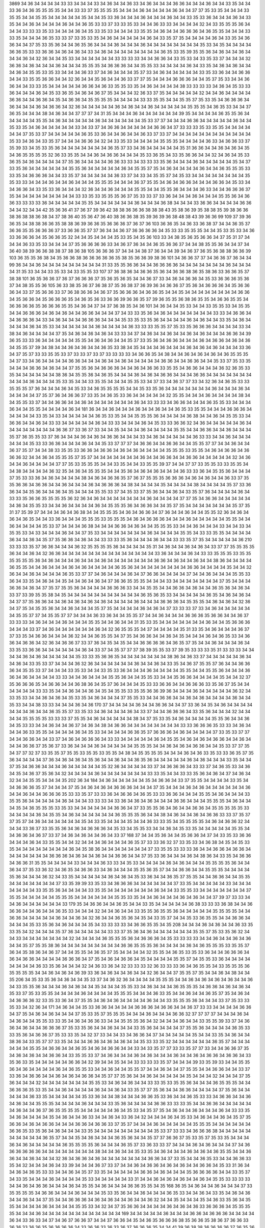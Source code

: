 3869
34
36
34
34
34
34
33
33
34
34
34
33
34
36
34
34
36
33
34
36
34
34
34
36
36
34
34
34
36
34
34
33
35
34
34
33
36
34
36
35
35
35
35
34
34
33
33
37
35
35
35
35
34
34
34
36
34
34
34
34
36
34
34
37
37
35
33
35
34
34
34
33
35
35
34
34
35
35
34
34
34
34
34
35
34
34
35
33
36
34
34
34
36
34
34
34
36
34
34
33
35
33
36
34
34
34
36
34
33
35
34
34
36
34
34
34
34
36
34
34
36
35
33
33
37
33
33
35
33
34
34
36
33
33
34
34
34
34
32
34
33
35
35
35
36
34
34
34
33
33
33
35
33
34
34
34
36
34
35
33
35
33
34
34
34
33
35
35
34
36
34
34
36
36
36
34
36
35
35
34
34
34
33
33
35
34
34
34
36
35
33
33
37
33
35
33
35
34
36
34
34
34
34
34
36
34
33
35
37
35
34
34
34
34
36
34
33
35
34
36
36
34
34
37
35
33
35
36
34
34
36
35
36
34
34
34
36
34
34
34
36
34
34
34
34
34
34
34
34
35
33
34
35
34
34
34
34
36
36
35
33
33
36
36
34
36
34
36
34
33
34
36
34
34
34
34
34
34
34
34
36
35
33
35
39
35
35
36
34
36
34
34
36
34
34
34
36
34
32
36
34
34
35
33
34
34
34
34
34
34
33
33
33
33
34
34
36
36
34
33
35
33
34
33
35
33
37
34
34
34
32
36
36
34
36
34
34
34
36
34
34
34
35
35
35
34
36
36
36
34
34
35
35
33
34
34
34
34
36
34
33
35
34
36
34
36
34
34
34
36
34
35
35
33
35
33
34
34
34
36
33
37
34
36
34
34
34
35
37
33
34
36
34
34
34
34
34
33
35
33
36
34
34
36
36
34
34
33
35
35
36
36
34
34
32
36
34
34
35
36
34
34
36
33
37
37
35
34
34
34
36
36
36
34
34
35
37
35
33
34
34
36
36
34
34
33
33
35
34
34
34
34
34
36
36
34
36
33
35
35
33
35
34
36
34
34
34
34
38
33
33
33
33
34
36
34
35
33
33
36
34
34
34
36
34
35
33
36
35
34
36
34
36
37
35
34
34
34
32
36
33
37
35
34
34
34
34
34
32
34
34
36
34
34
34
34
36
36
34
34
36
36
34
35
34
36
36
34
35
35
35
35
34
34
34
34
33
33
35
35
34
34
35
35
37
35
33
35
34
36
36
36
34
36
34
34
34
36
34
36
36
34
32
36
34
34
34
34
34
36
34
36
34
34
36
34
34
34
34
34
35
35
35
34
36
35
33
34
34
37
36
35
34
34
34
38
34
36
34
34
37
37
37
34
31
35
34
34
34
36
34
34
34
34
34
34
39
35
34
34
34
34
36
35
35
36
34
34
34
34
34
35
35
34
36
34
34
34
34
34
36
34
34
34
34
34
34
35
33
37
37
34
34
34
36
36
34
34
34
34
34
36
34
34
35
33
35
34
36
34
34
34
34
34
33
34
33
37
34
36
36
34
34
34
34
34
36
36
34
37
33
33
33
35
33
35
35
34
34
34
34
34
34
37
35
33
37
34
34
34
34
34
36
35
33
36
34
34
36
34
34
36
33
37
33
37
34
34
34
34
34
34
34
34
34
34
34
34
35
33
34
36
34
33
35
37
34
34
34
36
36
34
32
34
33
35
33
34
34
34
34
35
35
35
34
34
34
34
36
33
34
36
36
33
37
35
39
33
34
35
33
35
36
34
34
34
34
34
34
34
36
35
37
33
34
36
34
34
34
34
34
35
31
36
36
34
34
36
34
36
34
35
34
36
35
35
35
35
32
36
33
35
35
34
34
36
34
36
36
34
34
34
35
33
36
35
34
33
35
36
36
34
34
32
34
36
34
35
33
36
35
34
36
34
34
34
34
37
35
36
34
34
34
34
36
36
33
33
34
33
33
33
35
36
34
34
34
36
34
34
34
34
34
35
34
37
33
35
36
34
34
34
34
34
34
35
35
36
34
34
34
34
34
36
34
35
35
37
35
34
36
34
34
34
34
36
34
34
36
35
35
35
33
33
35
34
36
36
36
34
34
33
35
37
34
34
34
34
34
36
33
37
34
33
34
35
35
37
34
35
33
34
34
34
34
34
34
34
34
35
35
33
33
34
34
34
36
34
34
36
34
34
34
35
35
35
34
34
34
36
37
35
35
34
36
34
36
36
34
34
34
36
36
34
35
33
34
34
36
36
34
33
35
33
36
34
34
34
32
36
34
34
36
34
34
34
35
35
34
34
35
35
36
34
34
34
36
33
34
34
36
36
36
37
35
34
34
34
34
34
34
34
34
34
33
33
35
33
35
35
35
36
37
35
33
33
37
33
36
34
34
34
36
34
34
34
35
35
36
34
36
36
33
33
33
33
36
34
34
34
34
34
35
35
34
34
34
34
34
34
36
34
34
34
36
38
34
34
34
33
36
36
34
34
34
34
36
36
34
34
32
34
34
42
35
36
36
41
37
36
37
39
36
42
38
38
36
36
36
38
38
38
43
35
38
36
39
35
38
38
35
39
38
36
36
38
36
38
38
36
38
34
37
38
36
40
35
36
47
36
40
38
36
36
38
35
39
36
39
36
38
48
38
43
39
36
36
99
109
37
39
36
36
35
34
38
38
36
36
35
38
38
36
39
36
36
35
36
36
36
37
36
37
36
103
36
36
35
34
36
33
36
38
37
34
34
36
35
37
36
36
35
35
36
36
36
37
33
36
36
35
37
37
36
34
34
36
37
36
36
36
36
34
35
33
33
35
35
35
34
34
35
33
35
33
34
36
33
36
36
36
34
35
36
36
35
32
34
34
35
34
34
34
35
33
35
34
35
36
103
33
34
38
35
36
35
36
36
34
37
35
31
37
34
34
34
36
33
35
33
34
34
34
37
35
36
36
36
36
33
34
36
37
36
34
34
36
35
36
36
37
34
34
38
35
35
36
34
34
37
34
36
40
38
39
36
36
38
38
37
38
36
38
105
36
36
36
37
34
34
34
38
37
36
34
34
39
34
36
37
36
35
36
38
38
36
36
39
103
36
35
35
36
38
34
35
36
36
38
36
36
36
36
36
35
38
35
36
36
39
38
36
101
34
36
36
37
37
34
36
36
37
36
34
34
99
36
34
34
36
34
34
34
34
34
34
34
34
34
31
33
35
35
36
36
34
34
36
36
36
36
34
34
34
34
34
34
34
36
34
34
34
34
31
35
33
34
34
33
35
33
34
33
35
35
33
107
37
36
38
36
34
36
36
35
36
34
36
36
38
36
35
38
36
33
36
36
35
37
38
38
101
36
35
36
36
37
36
37
36
36
36
37
35
36
35
36
35
34
34
36
37
33
34
36
34
36
36
34
35
33
36
36
36
35
36
37
34
38
35
35
36
105
36
33
38
35
36
37
36
38
37
35
36
38
37
36
39
36
34
36
36
37
35
36
34
36
36
36
34
35
36
36
36
34
33
37
35
36
36
33
37
36
38
36
36
34
36
37
35
36
36
36
34
36
36
35
34
34
35
34
34
34
34
34
34
34
34
36
36
34
35
36
36
34
35
36
36
36
35
34
36
35
36
33
36
36
39
36
36
35
37
39
36
35
35
36
38
36
35
35
34
36
36
35
35
34
36
36
36
36
35
36
36
36
35
35
34
36
34
37
34
37
36
38
35
34
36
101
34
36
34
34
35
33
34
34
33
35
35
33
34
35
35
34
34
36
36
36
34
36
34
36
34
34
36
36
34
34
34
37
34
33
33
35
36
34
36
34
34
34
34
34
34
34
33
33
34
36
36
34
34
36
36
36
34
33
34
36
34
34
34
36
36
36
34
34
34
35
33
35
33
35
36
34
34
34
34
36
34
36
34
34
33
35
34
36
34
34
34
34
36
34
35
33
34
34
34
34
34
34
36
34
34
34
34
36
33
33
33
35
35
37
35
33
35
36
36
36
34
34
34
34
33
34
38
34
36
34
34
34
34
37
35
34
36
34
36
34
36
34
33
33
34
37
34
36
34
34
36
34
34
36
34
36
34
34
34
36
36
34
39
36
35
33
33
36
34
34
34
34
34
35
35
34
36
34
36
34
34
35
37
33
35
36
34
36
36
34
34
34
36
34
36
36
34
36
34
36
34
35
35
37
39
34
38
34
34
36
34
36
34
34
36
35
33
38
34
35
34
34
34
36
34
34
34
36
34
36
34
36
34
34
34
33
36
34
37
35
37
33
33
35
35
33
37
33
33
37
33
37
33
33
33
33
34
36
36
35
34
38
34
34
36
34
36
34
36
34
36
35
35
35
34
37
33
34
36
34
34
34
34
36
36
34
34
34
36
34
34
36
34
34
34
34
34
36
36
34
34
36
36
34
34
35
33
37
35
33
35
34
34
34
36
36
34
36
34
34
37
35
35
36
34
36
36
36
34
34
36
34
36
36
33
35
35
34
36
36
34
34
34
36
32
36
35
33
35
34
34
34
34
34
34
38
36
34
35
35
36
34
36
35
34
34
34
36
34
36
34
36
36
34
34
34
36
36
34
34
34
34
34
34
34
34
34
34
36
34
34
34
35
33
35
34
34
33
35
35
34
34
34
35
35
33
34
37
33
34
36
37
37
33
34
32
36
34
36
35
33
33
35
35
35
37
36
34
34
34
36
34
35
33
34
36
35
35
35
35
34
34
35
33
35
36
34
34
34
34
34
34
34
36
34
34
34
36
34
34
34
34
34
37
35
37
36
34
36
36
37
33
35
34
36
35
33
36
34
34
34
34
34
32
35
35
34
34
34
36
34
34
34
34
38
34
34
35
35
33
37
34
34
36
36
34
34
36
34
34
34
34
34
34
34
36
34
33
33
33
34
36
36
34
34
34
36
35
35
33
34
34
34
36
34
34
35
35
34
34
34
34
36
34
181
36
34
34
36
34
34
34
36
34
34
36
34
34
36
35
33
35
35
34
34
34
36
36
36
34
34
34
34
34
33
35
34
33
34
34
34
34
34
36
35
33
35
34
34
35
35
35
36
34
34
34
34
36
38
34
34
36
34
35
35
33
34
36
36
34
34
36
34
33
33
34
34
34
34
34
36
34
33
33
34
34
34
36
34
35
33
33
36
36
32
34
36
34
34
34
34
34
36
34
34
34
34
34
34
34
34
36
36
37
33
36
37
33
34
34
35
34
34
34
36
34
34
34
34
35
35
34
34
36
36
34
34
36
34
34
34
35
37
36
35
35
33
37
36
34
34
34
36
34
36
34
36
36
34
34
34
33
34
36
34
34
34
34
34
36
33
33
34
34
36
34
34
34
34
34
34
35
33
33
36
36
34
34
34
36
34
34
35
33
37
37
37
34
36
36
34
34
36
36
34
34
35
35
37
37
34
34
36
34
34
36
37
35
37
34
34
38
33
35
35
33
36
36
34
36
36
34
36
34
36
34
34
34
34
35
35
35
33
35
35
34
36
34
36
36
34
36
36
36
32
34
34
36
34
35
35
35
37
35
37
34
34
34
34
34
34
34
36
34
34
36
36
34
34
36
36
34
34
34
34
34
32
34
36
34
34
36
34
34
34
34
37
37
35
33
35
35
35
34
34
33
35
34
34
33
35
35
39
37
34
34
37
37
33
35
35
33
33
35
35
34
34
38
34
34
34
34
36
32
35
34
36
34
35
35
35
34
34
35
36
34
36
34
36
34
34
34
36
33
33
36
34
35
35
36
34
34
34
37
35
33
33
36
34
36
34
34
34
34
38
34
36
34
36
36
35
37
36
37
35
35
35
36
36
36
34
36
34
36
34
34
36
33
37
35
35
36
36
34
36
36
34
34
36
34
34
34
36
34
36
36
36
34
38
34
34
34
34
35
34
34
34
34
38
34
34
34
34
35
37
33
36
36
34
34
35
36
34
34
36
34
35
34
34
34
35
35
33
37
34
35
33
37
35
36
34
34
36
34
33
35
37
36
34
34
34
34
36
34
33
33
35
36
36
35
35
35
35
36
32
36
34
36
34
34
34
34
34
34
34
36
34
34
34
34
37
37
35
34
36
36
34
34
34
34
34
34
36
34
35
35
33
34
34
36
34
34
34
34
36
34
35
35
35
36
34
36
36
34
34
35
37
35
34
34
34
34
34
34
34
35
37
35
31
37
35
39
37
34
34
34
36
34
36
38
34
34
35
35
35
34
36
34
36
36
34
37
36
34
34
36
34
34
35
35
32
36
34
36
34
36
34
36
35
34
34
33
36
34
34
34
35
35
35
33
35
35
35
34
36
34
36
36
36
34
34
34
36
34
34
34
34
34
35
35
34
34
36
34
34
34
34
35
33
37
34
34
34
36
38
34
34
34
36
36
34
36
34
34
35
35
35
33
34
34
36
34
34
34
33
34
34
33
34
35
35
33
34
33
34
34
34
36
34
34
37
35
33
34
34
34
34
34
34
34
36
34
34
34
34
35
35
34
33
33
35
35
34
34
34
34
36
34
34
36
34
35
37
35
36
36
34
36
34
34
33
33
33
35
36
34
34
34
36
34
34
33
33
35
37
35
34
34
34
34
34
36
210
33
33
33
35
37
36
36
34
34
34
36
32
35
35
35
35
36
34
34
34
34
35
31
34
36
34
34
36
34
36
34
33
37
37
35
35
35
35
36
34
34
36
34
32
36
36
34
34
34
34
34
34
34
34
34
34
34
34
34
34
33
36
34
34
34
36
34
33
33
35
35
35
33
35
35
35
35
35
35
36
34
36
34
34
34
36
34
34
34
36
34
34
34
34
34
34
34
36
36
34
36
34
34
36
34
34
38
36
34
34
34
34
36
35
35
34
34
36
34
34
34
36
34
36
34
34
34
34
36
35
36
34
34
34
34
34
34
34
34
36
36
34
34
34
34
35
34
34
32
36
34
34
36
34
34
34
34
36
35
33
37
37
34
36
34
34
34
36
34
37
36
36
34
34
34
34
37
34
34
36
34
34
34
35
35
33
36
34
33
35
34
36
34
34
35
34
34
36
34
36
34
37
36
36
35
35
35
34
34
34
33
34
34
34
34
34
34
34
37
35
34
34
34
36
36
34
36
34
37
35
37
35
35
36
34
34
34
34
36
36
36
33
34
34
35
35
34
34
36
36
34
36
34
34
36
35
36
34
36
34
33
37
33
39
35
35
38
34
35
34
34
34
34
34
34
34
34
34
34
34
36
35
36
35
33
34
34
34
34
34
36
35
34
36
34
36
34
34
37
37
35
36
36
34
34
36
34
36
34
36
34
36
34
34
34
34
36
34
34
34
36
36
36
34
35
35
35
34
36
34
36
34
32
36
34
37
35
34
35
35
36
34
34
36
34
34
34
35
37
35
34
34
34
34
36
34
36
34
37
33
33
33
37
33
34
36
34
34
34
34
34
34
35
35
37
37
34
35
35
37
37
34
34
34
36
33
36
34
34
35
35
37
34
34
36
34
34
34
36
36
36
35
36
36
34
34
36
37
33
33
33
34
36
34
34
34
36
34
34
34
35
35
34
34
36
34
34
31
35
33
35
34
34
34
34
34
34
34
36
34
34
35
36
36
36
34
34
34
33
37
34
36
34
34
34
34
34
34
36
34
32
36
35
35
35
34
37
34
34
34
34
35
31
33
35
34
36
34
34
34
36
37
37
33
35
34
36
36
34
34
34
36
32
34
34
36
35
35
34
37
35
34
36
36
34
34
36
34
35
34
34
34
36
34
36
35
33
34
36
36
34
36
36
34
32
36
34
36
36
37
33
37
36
34
35
34
35
34
34
36
36
36
36
34
36
35
37
35
34
34
36
34
34
34
36
34
33
35
33
36
36
34
34
34
34
34
34
36
34
33
37
34
35
37
37
37
38
39
35
35
33
37
39
35
33
33
33
35
31
33
33
33
34
34
34
34
36
34
36
34
34
34
34
34
35
33
33
35
36
36
35
34
34
34
34
34
34
34
38
36
34
36
33
37
34
34
34
34
34
36
34
34
36
34
33
35
33
37
34
34
34
36
32
36
34
34
34
34
34
34
36
34
34
36
34
33
35
34
36
37
35
35
37
36
34
34
36
36
36
34
35
35
33
37
34
34
34
33
35
33
34
34
33
35
33
36
34
34
34
36
34
34
34
34
35
35
34
34
35
35
36
34
34
34
36
36
34
36
34
34
34
34
33
33
34
34
36
34
34
34
35
35
36
34
34
35
35
33
34
34
35
36
36
34
34
34
34
35
34
34
32
37
35
36
36
36
35
34
36
36
34
34
36
38
36
34
35
37
36
34
34
34
35
33
33
36
36
34
34
36
36
36
33
35
36
37
35
34
34
34
34
34
34
33
33
35
34
34
36
34
34
36
34
35
34
35
35
33
35
35
36
36
39
36
34
34
34
36
34
34
34
34
34
36
32
34
33
35
33
34
34
36
34
36
34
35
33
35
34
36
34
34
34
37
35
35
33
34
34
36
36
34
34
36
34
36
34
34
34
34
36
34
34
35
33
34
34
38
33
33
34
34
34
36
34
36
170
37
34
34
34
34
36
34
34
36
36
34
34
37
33
36
34
35
34
36
34
34
34
34
34
34
34
36
34
34
36
35
35
37
33
35
33
34
36
34
34
34
36
34
33
37
34
34
36
36
36
34
33
35
36
34
34
34
32
34
34
34
34
35
35
35
35
33
33
33
37
35
35
34
36
34
34
34
34
34
38
34
37
35
33
35
34
36
34
34
34
34
35
35
36
34
34
36
34
35
33
33
34
34
36
34
34
36
37
34
36
34
38
34
36
36
34
34
34
34
34
34
34
34
33
33
36
36
36
35
33
33
34
36
34
34
34
36
33
35
35
34
34
34
34
36
34
35
33
34
34
34
34
36
36
35
37
36
36
36
34
36
34
34
34
34
37
33
35
33
37
37
34
34
36
36
34
34
33
37
34
36
34
36
36
36
34
33
33
34
34
34
34
34
36
34
35
35
34
36
34
36
34
36
36
34
34
36
34
34
34
36
36
37
35
36
37
33
36
34
34
34
36
34
34
34
34
34
35
35
35
34
34
36
34
36
34
36
36
34
34
35
33
37
37
35
34
37
37
32
37
33
35
35
37
35
35
33
35
35
33
35
35
34
38
34
35
35
35
35
34
34
34
36
34
36
33
35
33
33
36
35
37
35
36
34
34
34
34
37
36
34
36
34
36
34
35
36
34
34
36
34
34
36
35
36
34
34
34
34
34
36
34
36
34
34
34
33
35
34
34
37
35
34
36
36
34
34
34
36
34
34
34
34
34
35
32
36
34
34
34
34
33
37
34
36
36
36
34
33
33
37
34
36
35
33
34
36
34
35
34
36
37
35
36
34
32
34
34
34
34
36
34
34
34
34
34
34
34
33
33
35
34
34
33
33
35
36
34
36
34
37
34
36
34
32
34
34
35
35
34
34
34
35
202
36
34
184
34
36
34
34
34
34
34
35
34
36
36
34
33
37
35
35
34
34
34
34
33
35
34
34
36
36
36
35
37
34
34
34
37
35
34
36
34
36
34
36
36
36
34
34
34
37
35
34
34
34
36
34
36
34
34
34
34
34
34
36
34
34
36
34
34
36
36
36
35
33
33
35
37
33
33
36
34
36
36
34
36
35
33
33
36
36
34
34
34
35
35
34
36
34
34
34
33
35
35
36
34
34
34
34
34
36
34
34
34
33
33
33
34
33
36
34
36
34
36
34
34
34
36
36
34
34
34
35
35
35
34
36
34
34
34
35
34
36
35
35
35
33
35
33
34
34
34
34
34
34
36
36
34
37
33
35
35
36
34
36
34
34
36
36
34
35
35
35
35
35
33
34
34
34
34
36
34
35
35
34
36
34
34
34
34
34
34
36
35
35
35
36
34
34
38
34
36
34
34
36
34
36
36
33
33
37
35
37
37
35
37
34
36
34
34
34
34
34
34
35
34
33
35
34
34
34
35
34
34
36
33
33
35
34
35
35
35
35
34
36
34
36
36
32
34
34
34
33
36
37
33
35
35
36
34
36
34
36
36
36
34
35
33
34
35
35
33
34
34
36
34
35
33
35
34
34
34
34
34
35
35
34
34
36
36
34
36
37
33
37
34
36
34
36
34
34
36
34
33
37
168
37
34
34
35
36
34
34
35
36
36
34
37
34
33
35
33
36
36
34
34
34
36
34
33
35
35
34
34
32
34
34
34
36
34
34
34
36
35
37
33
33
36
32
37
33
35
33
34
36
38
34
35
34
35
33
35
34
34
34
34
34
34
34
34
36
34
35
38
36
34
34
34
34
34
34
34
37
33
35
35
33
33
33
36
34
34
36
36
34
36
36
34
34
34
34
34
34
34
36
36
36
34
36
34
34
36
34
34
36
36
34
34
37
35
33
36
34
34
34
36
34
38
36
34
33
35
34
36
36
34
36
36
31
35
35
34
34
34
34
33
34
34
34
36
33
33
34
35
33
34
34
34
34
36
34
36
34
34
34
35
35
35
35
36
34
34
36
34
37
35
33
36
32
34
36
35
34
36
36
33
34
36
34
34
34
35
35
36
35
37
34
34
36
36
34
34
35
35
35
34
34
34
34
35
36
34
34
34
36
32
34
33
35
34
34
34
34
34
36
34
36
34
35
33
36
34
34
36
35
37
35
35
34
34
36
36
34
34
35
35
34
34
34
34
34
34
34
37
33
35
39
39
33
35
33
34
36
36
36
34
34
34
34
34
34
37
33
35
34
34
34
34
34
33
34
34
34
34
34
34
34
33
35
35
36
34
34
34
34
33
35
35
34
34
34
34
34
34
34
36
34
34
33
35
35
33
34
34
34
34
34
34
34
37
35
35
34
34
34
34
34
35
35
35
34
34
34
34
34
34
35
35
33
35
34
34
36
34
34
34
36
34
36
34
34
37
39
37
33
33
34
34
36
34
34
34
34
34
34
33
179
35
34
36
36
34
34
36
35
34
34
33
35
34
34
34
34
34
36
38
33
33
33
36
38
34
34
36
36
36
34
34
36
34
34
36
35
33
34
34
34
32
34
34
36
34
34
33
35
35
36
35
35
36
34
34
34
34
34
35
35
35
35
34
34
36
36
34
34
34
34
34
36
34
34
36
34
32
36
34
34
36
35
36
34
35
34
33
35
37
34
34
35
33
36
35
35
34
34
36
36
34
34
34
34
35
33
35
36
34
36
34
34
34
35
34
33
33
33
33
34
36
36
35
35
34
35
208
34
34
34
36
34
36
34
34
36
33
35
33
35
34
32
34
34
34
35
37
36
34
34
34
34
34
33
33
37
35
36
34
36
34
34
34
34
34
34
35
35
37
35
33
35
36
32
34
34
33
34
34
34
34
34
34
34
32
34
34
34
34
36
35
35
35
36
34
36
36
36
34
35
33
33
33
33
34
34
36
34
34
36
34
36
34
34
35
37
35
35
38
36
34
34
34
34
34
34
34
34
34
36
36
35
35
35
36
34
34
34
34
36
34
36
35
35
35
33
35
35
37
36
34
35
38
36
34
36
37
34
34
35
35
34
36
35
37
35
34
34
34
34
32
35
35
34
36
35
33
35
33
36
34
34
36
36
36
34
36
34
36
36
34
34
34
34
36
36
36
34
37
35
34
36
34
36
36
34
35
34
34
34
34
35
35
37
34
35
35
33
36
34
34
34
34
34
34
34
34
36
33
35
36
34
34
34
32
34
36
33
36
34
32
33
33
33
32
36
33
33
33
36
34
36
35
35
34
33
35
35
35
36
35
35
35
35
34
34
36
34
36
34
36
39
33
36
34
36
34
34
36
34
34
32
36
34
34
37
35
35
37
35
34
34
36
34
38
34
34
35
206
34
35
33
35
36
34
36
34
34
35
33
37
34
36
32
36
34
34
34
34
35
35
35
34
34
36
34
36
34
36
34
36
34
34
36
34
33
35
35
36
34
34
34
36
34
36
34
34
35
34
34
34
35
35
33
34
36
34
34
34
36
35
35
35
34
36
36
34
36
34
36
34
35
33
37
35
33
35
35
34
34
34
34
36
34
34
34
34
35
35
35
34
34
34
36
33
35
34
34
36
34
34
36
35
37
35
34
36
34
34
36
36
36
32
33
35
33
36
34
37
35
35
34
36
34
36
34
34
34
34
36
34
34
33
35
35
35
36
34
34
34
33
37
35
33
33
35
33
34
32
36
34
171
34
36
34
34
35
33
36
36
34
34
34
34
36
36
36
34
36
36
34
34
36
37
33
33
34
34
34
34
36
36
34
37
35
34
36
34
36
34
34
34
37
35
33
35
37
35
35
35
34
34
34
36
34
34
34
36
36
32
37
37
37
37
34
34
34
36
34
34
36
34
34
35
35
33
33
35
34
36
34
36
36
33
34
34
35
35
35
36
34
32
34
34
34
36
34
34
33
35
35
39
33
37
34
36
36
34
36
34
34
36
36
36
37
35
33
35
36
34
34
36
34
34
34
33
35
36
34
34
34
34
37
35
35
36
34
34
34
34
36
35
33
33
35
36
34
36
36
37
35
33
33
35
34
32
37
33
34
34
33
34
36
36
34
37
34
34
34
34
34
35
34
34
33
35
34
36
34
34
38
36
34
33
35
37
37
33
35
34
34
34
36
36
34
36
34
36
34
34
35
33
33
35
32
34
34
34
34
34
34
36
35
37
34
34
34
34
34
34
35
35
34
36
36
34
34
36
35
34
36
34
36
36
34
34
33
34
33
35
37
37
33
33
35
37
37
33
34
34
36
36
37
35
34
36
34
36
34
34
36
36
34
33
35
35
33
37
34
36
34
34
34
36
34
36
34
34
34
36
34
34
36
34
36
36
34
36
36
34
33
35
36
33
35
34
34
34
34
34
36
36
34
32
39
34
34
35
34
34
33
33
33
33
35
37
34
34
34
39
33
35
39
33
34
34
35
35
36
34
36
34
34
34
34
36
34
36
35
35
33
34
34
36
34
34
35
35
37
34
34
36
34
34
37
35
35
34
34
36
36
34
34
33
37
33
36
34
36
36
34
34
36
34
36
34
36
36
34
35
37
37
35
36
34
34
36
34
34
34
34
34
35
34
34
34
32
34
34
34
37
35
36
34
34
34
32
34
34
34
34
34
34
34
35
35
33
34
36
34
36
34
34
33
33
35
33
35
35
36
34
34
34
36
35
35
35
34
34
36
36
36
35
33
35
34
34
36
34
34
34
34
36
34
34
36
34
33
35
37
37
35
36
34
34
36
36
34
34
34
34
37
35
36
34
34
34
34
34
36
33
35
34
34
34
34
34
35
33
36
34
34
38
34
34
34
36
36
35
33
36
34
34
36
35
33
33
34
36
36
34
34
36
34
36
34
34
35
35
35
34
34
34
34
36
34
34
34
33
35
36
34
34
34
34
36
36
33
33
33
35
34
34
36
36
34
34
34
34
34
34
36
34
34
36
37
36
35
35
35
35
34
34
34
34
34
36
34
35
33
34
35
37
35
34
36
34
34
36
34
34
34
36
34
33
33
35
34
36
34
34
34
34
35
34
36
34
34
36
33
34
34
36
34
33
36
34
32
34
34
34
36
34
35
33
34
36
34
34
36
34
35
37
35
36
36
34
36
34
36
36
34
34
34
36
36
34
36
36
33
37
35
37
34
34
34
36
34
34
34
34
34
35
35
35
34
34
34
34
34
34
36
36
35
33
35
36
34
36
34
34
34
33
35
34
34
34
34
34
34
34
34
34
35
33
37
33
33
34
36
36
36
38
34
34
34
34
34
34
34
34
34
34
36
35
37
34
34
35
34
36
34
34
34
36
35
36
34
34
35
37
37
36
36
37
35
33
35
37
35
33
35
34
34
34
36
34
36
34
34
34
34
34
36
35
35
35
35
36
34
34
34
36
35
37
33
36
33
33
37
34
34
34
36
34
36
34
34
34
37
34
36
36
36
36
36
36
34
34
34
34
34
34
34
34
38
34
34
36
34
34
35
33
35
34
36
34
34
34
36
34
36
34
36
35
35
34
34
36
36
34
34
36
34
34
34
32
36
34
36
36
34
36
34
34
34
34
34
34
34
36
36
34
37
33
35
34
34
36
35
33
34
34
36
36
33
35
34
32
34
34
34
36
34
33
39
34
34
34
36
37
33
37
34
34
36
34
36
36
34
36
34
36
34
34
36
36
34
35
33
31
36
34
34
36
34
36
35
33
33
34
34
36
34
35
37
33
35
34
34
34
34
34
36
36
34
36
34
34
34
35
36
36
36
36
34
34
33
35
37
34
33
35
34
34
34
36
34
34
34
34
35
33
34
34
34
34
34
33
31
34
34
36
34
36
34
36
34
34
36
34
35
35
33
33
33
33
34
34
36
34
36
36
34
34
34
36
34
35
35
34
36
34
34
34
36
36
35
35
34
35
168
36
35
34
36
34
34
36
34
34
34
37
33
35
35
35
35
34
36
36
34
34
34
36
34
34
34
35
33
35
36
34
34
36
34
34
34
36
35
33
34
34
36
34
33
35
34
36
34
36
34
34
36
34
34
37
35
34
34
36
36
36
34
36
34
36
34
34
36
34
34
36
32
34
34
35
34
34
34
35
34
36
33
35
36
34
35
35
34
34
34
34
36
34
34
34
34
35
35
33
34
32
34
37
35
36
36
34
34
34
34
36
34
36
34
36
33
36
36
36
34
35
35
35
35
34
34
34
36
34
34
34
34
34
34
34
34
34
34
34
34
169
34
34
34
34
34
36
34
34
34
36
36
34
36
36
36
34
34
34
34
36
34
33
36
33
34
37
34
36
37
36
36
37
34
34
37
36
36
34
35
34
36
35
36
36
36
38
35
36
36
35
38
36
37
36
36
33
36
36
33
36
36
35
36
36
36
36
34
33
36
36
33
36
33
36
37
36
36
36
35
34
34
41
39
36
38
38
36
36
36
36
37
36
35
36
36
36
38
39
37
103
37
35
36
36
36
37
36
35
34
35
35
38
35
36
35
37
36
38
34
34
35
36
36
34
36
35
34
36
38
34
33
34
36
35
36
36
36
36
34
37
36
34
34
38
36
35
34
36
34
35
34
36
35
36
36
105
36
36
36
34
34
32
36
34
34
33
34
36
35
35
35
34
34
36
34
34
33
36
34
35
33
34
34
34
35
34
34
35
34
37
33
34
33
35
34
36
34
34
32
34
34
34
34
36
35
36
34
36
34
36
36
34
33
35
34
36
36
34
33
38
34
34
34
34
34
35
34
34
36
36
36
36
34
34
34
36
34
34
34
34
34
34
34
36
34
34
36
36
34
36
36
34
34
33
35
34
34
34
34
38
34
34
34
36
33
33
34
34
36
34
34
34
34
34
34
36
34
36
36
32
34
36
34
36
34
38
36
250
33
34
36
34
35
35
35
34
34
34
34
34
34
36
34
35
37
37
37
34
34
34
36
36
34
35
33
37
33
35
35
36
34
33
37
34
36
36
32
36
34
34
34
32
34
36
36
34
33
33
35
34
36
34
34
32
36
37
34
34
34
32
34
34
34
34
35
34
35
33
36
36
36
35
36
36
36
37
34
36
35
34
36
36
36
36
34
35
36
34
37
36
36
33
36
36
37
38
36
37
36
36
38
36
36
36
38
36
35
35
36
38
36
34
36
36
38
35
36
34
36
35
36
38
34
34
36
35
37
34
34
35
34
34
32
36
34
34
33
35
36
34
34
34
36
34
34
35
33
33
34
34
33
34
36
36
34
34
34
34
34
34
34
34
36
33
37
33
37
33
35
35
34
32
34
34
34
34
34
33
33
35
35
33
35
34
34
36
34
34
35
37
36
34
34
34
36
34
33
35
36
34
34
34
34
34
33
34
34
34
37
33
33
34
34
37
35
35
35
35
35
34
34
36
34
34
34
37
35
35
35
34
32
34
34
34
35
33
35
36
32
36
34
36
34
34
34
36
34
34
36
34
34
34
36
36
34
34
34
34
37
35
35
34
34
34
34
34
34
34
33
35
35
35
34
34
34
34
35
35
35
33
34
34
34
34
36
36
34
33
37
35
36
34
34
34
34
34
34
34
34
34
34
36
32
37
33
32
34
34
36
34
34
33
35
33
35
34
35
35
36
34
33
35
33
35
33
34
35
34
34
34
34
35
35
35
35
34
35
35
36
34
36
36
34
36
34
32
34
36
34
34
34
33
33
34
34
34
36
34
34
35
35
35
35
35
35
36
34
34
34
34
34
34
36
34
34
34
36
32
34
33
34
34
33
34
34
32
34
35
33
35
33
34
34
34
34
34
34
34
34
36
36
34
34
34
36
34
33
36
34
33
35
34
34
36
34
36
34
34
34
34
34
34
34
35
37
33
35
34
34
34
34
33
35
34
36
36
34
34
34
35
35
34
34
34
36
34
34
35
37
34
36
34
34
36
33
33
35
34
36
36
34
34
34
34
34
37
34
33
35
36
34
36
34
34
34
34
34
36
34
36
34
35
35
36
36
34
34
34
34
36
34
35
35
35
34
34
36
36
34
34
36
36
35
35
35
34
36
34
34
34
34
34
34
34
34
36
35
33
33
33
37
33
33
34
34
34
36
34
34
34
34
35
35
35
36
34
36
34
36
34
33
35
34
34
34
32
34
34
36
34
35
33
34
36
33
35
33
35
33
35
37
35
34
33
33
37
37
35
35
32
36
34
36
36
34
34
36
34
33
34
36
34
34
34
36
34
35
33
34
34
34
34
34
34
33
35
36
36
34
34
36
34
34
36
34
34
34
34
35
34
35
34
36
34
34
34
34
34
34
34
35
35
35
34
34
34
36
34
36
35
35
34
34
34
34
34
34
35
33
35
36
34
36
34
34
34
36
34
34
36
34
34
34
36
34
34
34
35
33
35
37
37
34
34
34
34
34
34
34
34
35
34
33
33
35
36
34
34
34
34
35
35
35
34
34
34
34
34
36
34
34
37
35
35
33
33
35
33
34
35
34
34
34
34
33
32
34
34
36
34
34
34
36
35
33
35
36
34
36
34
36
36
35
35
35
34
36
34
36
34
34
34
32
34
34
36
34
36
34
34
34
34
34
34
33
33
33
35
36
34
34
36
36
34
34
33
35
35
35
36
34
34
34
34
34
34
33
33
33
35
34
36
34
34
34
34
33
33
35
37
36
34
34
36
34
34
34
34
34
35
35
33
35
35
35
34
32
34
34
34
34
34
34
34
33
35
35
35
34
36
34
34
36
33
33
37
33
34
34
34
34
34
34
35
33
34
34
34
36
34
34
36
35
33
37
34
36
34
34
33
35
34
34
32
34
32
34
34
34
34
35
35
35
33
35
34
36
34
34
34
34
34
36
35
35
33
33
36
36
36
36
34
34
34
34
34
35
34
34
36
34
34
34
34
34
35
35
36
34
34
36
34
34
35
36
34
34
34
34
33
36
34
34
34
34
34
34
34
34
34
34
37
33
35
35
35
33
37
34
34
34
34
34
34
34
34
34
37
34
32
33
35
35
33
33
34
36
33
35
33
35
35
34
34
34
33
35
35
36
34
34
33
36
34
34
34
34
34
36
36
34
34
34
37
33
37
34
34
34
34
34
32
34
34
33
35
34
34
34
33
35
33
35
33
36
34
34
34
34
34
36
34
34
32
34
34
36
34
34
34
34
34
34
35
35
33
35
35
33
34
33
33
37
33
34
36
34
34
36
34
34
35
33
35
33
34
34
36
34
36
36
35
35
35
34
34
36
32
34
37
33
34
34
33
35
33
34
36
34
34
34
34
34
34
36
34
34
34
35
35
35
35
37
35
34
34
34
32
34
34
34
32
34
34
33
35
34
34
34
32
35
34
37
34
34
34
35
35
31
36
31
35
32
34
34
192
35
35
35
33
33
34
34
36
36
37
35
36
34
36
34
36
34
34
33
33
35
36
34
34
32
34
34
33
34
34
32
34
36
35
33
36
34
35
36
34
36
34
34
34
34
35
33
37
31
33
36
34
34
36
34
34
34
34
34
34
34
33
33
33
35
33
36
34
34
34
34
34
34
36
34
35
35
34
36
34
32
34
32
34
33
35
33
33
33
35
34
34
34
32
34
36
36
34
34
34
34
34
34
34
35
35
35
32
34
36
34
34
34
34
34
35
33
35
34
33
34
34
34
34
34
34
34
34
34
34
34
35
35
35
33
35
35
36
34
32
36
38
34
34
34
34
34
34
35
35
35
35
34
34
34
36
34
34
34
34
33
35
34
34
34
36
34
34
35
35
34
34
34
35
34
34
34
34
34
34
34
34
34
34
35
33
35
35
37
37
34
36
34
34
34
34
34
34
34
35
35
37
34
34
34
36
36
34
33
35
34
34
36
34
34
34
32
36
36
37
33
33
37
33
37
36
34
36
34
34
36
37
35
32
36
32
34
33
33
34
35
33
35
34
34
34
36
35
35
34
34
36
34
35
35
34
34
36
35
33
35
35
33
34
34
33
37
34
36
34
36
35
37
33
34
36
34
36
34
33
34
34
34
36
35
36
33
34
34
34
34
34
34
34
33
36
34
32
35
33
36
34
34
34
34
34
34
34
34
34
33
34
33
37
35
37
35
33
33
34
36
36
34
33
35
35
35
35
34
32
36
32
36
35
37
35
34
36
34
36
32
34
34
35
35
34
34
34
34
34
34
36
34
36
34
34
36
36
34
37
33
35
33
33
39
33
33
36
36
34
36
34
34
34
34
36
34
34
34
37
37
36
36
34
32
36
35
35
34
34
34
36
34
34
34
34
36
33
33
35
36
36
34
32
36
34
36
36
34
34
33
33
35
35
36
34
34
34
34
34
34
34
34
38
35
33
35
32
39
35
34
34
34
36
34
34
35
37
34
34
36
36
34
34
36
34
34
34
34
33
35
33
35
34
34
36
34
34
34
32
36
34
37
37
35
33
33
34
34
34
34
36
34
35
35
34
34
36
34
36
34
35
37
34
33
34
36
36
34
34
34
34
34
33
33
33
36
34
34
34
34
34
34
34
34
34
34
33
34
36
34
34
34
36
36
35
35
35
34
34
34
34
36
35
35
35
35
35
34
34
34
32
34
36
34
34
35
37
35
33
36
34
34
34
34
36
34
34
34
34
34
34
33
35
35
35
34
34
34
34
34
34
34
34
33
34
34
34
34
34
34
34
34
37
35
34
33
35
34
34
34
36
36
36
34
34
34
33
35
35
37
34
31
171
33
35
35
37
35
34
33
33
35
34
34
34
34
34
34
36
36
33
35
33
36
34
34
34
34
34
34
36
35
34
33
33
35
34
34
34
34
34
36
34
34
34
34
34
33
35
37
36
37
35
34
36
36
34
36
34
34
34
34
35
35
35
35
36
34
34
36
34
35
35
35
35
34
34
34
34
34
34
34
34
34
34
34
34
36
34
36
34
34
36
32
34
35
34
36
33
35
35
34
36
36
34
34
34
34
32
34
34
34
33
35
35
34
34
34
34
34
34
34
35
33
37
33
34
32
34
34
36
34
34
34
34
34
34
34
33
33
34
36
34
34
36
34
34
36
36
35
35
34
36
36
34
34
34
34
35
35
34
36
34
35
37
35
35
35
34
34
34
34
34
36
36
34
34
34
36
34
34
34
34
37
34
34
36
34
32
34
34
34
35
34
34
34
34
34
34
37
34
34
35
35
36
34
36
34
33
35
34
34
34
34
34
34
34
34
34
34
36
36
34
36
34
34
36
34
34
36
34
35
34
34
34
34
34
34
34
35
34
34
34
34
35
35
34
34
34
34
34
36
34
36
36
35
34
34
34
34
34
34
34
35
35
33
37
33
33
34
35
34
36
36
35
35
37
34
33
35
36
34
34
34
36
34
34
34
33
35
33
35
35
34
34
34
34
34
34
34
35
37
36
34
34
36
34
34
34
36
34
35
34
34
34
35
35
33
31
34
36
34
34
34
34
34
33
35
34
34
34
34
36
35
34
32
34
34
34
34
169
34
34
34
32
34
32
34
32
34
34
34
34
34
36
34
36
34
34
34
36
34
34
34
34
35
33
34
34
36
33
33
33
35
32
34
34
36
34
34
34
34
34
33
35
33
31
35
35
34
35
33
37
37
33
34
34
34
34
33
33
33
33
37
37
34
34
35
33
35
34
36
32
34
34
34
34
34
33
35
34
34
34
34
34
34
34
34
34
36
34
36
34
36
34
33
35
34
34
34
36
34
34
34
34
36
34
34
34
34
33
34
34
36
34
34
36
34
34
35
35
36
34
34
34
36
34
34
34
35
33
35
34
32
34
34
34
34
36
34
35
33
35
35
33
34
285
34
34
36
34
34
36
34
34
32
36
35
35
33
35
35
33
35
35
33
35
35
36
34
34
34
105
33
35
36
34
33
34
34
34
33
33
35
34
34
36
32
34
36
34
34
34
168
35
35
35
35
34
32
36
32
34
34
34
34
34
33
35
36
34
34
36
34
35
35
35
34
34
34
34
34
36
36
32
34
34
34
34
34
101
36
36
36
33
35
36
36
36
37
36
34
34
36
36
36
37
36
36
37
36
37
36
35
36
101
36
38
36
34
37
35
36
36
36
36
35
36
100
34
36
36
34
34
34
36
34
34
33
33
35
34
34
34
34
32
35
35
34
36
34
34
34
34
35
33
36
36
36
34
34
36
34
34
34
37
35
34
34
34
34
34
34
36
34
36
36
36
35
33
33
34
34
36
39
35
33
35
34
34
34
36
34
33
35
35
34
34
36
34
34
34
32
34
36
36
35
35
36
34
36
34
33
33
37
35
36
34
36
37
35
35
34
34
35
37
36
34
34
36
34
34
36
34
32
36
35
35
35
34
35
35
33
36
34
34
34
34
36
34
34
36
36
36
34
34
36
36
36
34
35
33
35
34
34
35
33
34
34
34
36
34
36
34
34
34
37
34
34
36
36
35
35
34
34
36
34
34
37
34
38
34
34
34
36
34
34
34
32
34
34
36
34
33
36
36
34
34
35
33
39
34
34
34
35
37
33
34
34
34
34
37
36
34
34
36
34
33
34
34
33
33
33
36
36
34
38
34
34
34
35
35
37
35
37
34
36
36
34
36
34
36
36
33
33
35
34
34
34
34
36
33
34
36
34
34
34
34
36
36
34
36
34
36
36
34
36
34
34
33
33
35
36
34
36
38
36
36
34
34
36
33
35
33
33
36
36
34
36
34
34
36
33
35
33
34
36
36
36
36
34
33
35
36
34
36
36
36
33
33
35
34
34
34
34
34
33
37
34
36
34
34
36
36
34
34
34
37
35
33
34
36
34
36
34
34
34
35
33
35
35
35
37
35
36
34
34
34
37
35
35
34
36
34
34
34
34
36
33
35
35
36
36
34
36
38
34
34
34
37
39
33
35
34
36
34
34
34
34
36
33
35
35
34
36
34
36
36
34
35
35
36
34
34
36
35
33
34
34
34
34
34
36
35
35
34
34
34
34
34
34
36
35
33
35
34
36
34
38
36
34
34
34
34
36
33
36
34
35
36
34
36
36
36
36
36
36
35
35
34
34
34
34
34
32
36
33
35
34
34
36
38
34
34
36
34
37
35
39
35
35
33
34
38
34
34
36
34
36
34
35
33
34
34
34
34
34
34
33
35
35
36
36
36
34
36
36
35
33
34
36
34
34
36
34
37
33
33
36
36
36
34
34
34
36
34
34
34
35
36
33
37
36
34
36
36
34
34
34
36
34
34
37
33
34
34
34
36
34
35
33
37
36
34
36
34
34
33
35
34
34
34
34
34
34
34
38
36
33
33
33
36
34
36
36
36
36
37
35
33
34
34
34
34
36
34
34
34
33
35
35
34
34
34
36
34
37
35
39
36
34
34
34
36
34
36
36
34
36
34
36
36
34
34
34
36
36
34
34
36
36
34
34
34
34
36
34
34
34
34
33
36
34
34
34
36
35
33
34
34
33
35
36
34
34
34
37
34
34
34
36
34
34
35
34
34
32
35
37
33
37
35
34
35
34
34
34
36
34
34
34
34
34
34
36
34
34
35
36
34
34
33
35
36
34
34
33
34
34
36
34
33
35
33
36
36
34
34
33
33
34
36
36
35
35
35
33
37
35
36
34
36
36
34
34
35
33
34
34
36
37
35
36
36
34
34
37
34
34
36
34
34
33
33
36
35
33
37
36
34
34
34
36
36
36
34
34
36
37
34
34
36
36
34
34
35
33
34
36
34
36
35
35
36
36
34
36
35
35
35
34
34
34
34
34
36
34
34
36
36
34
35
35
35
34
34
34
34
34
33
34
34
36
34
36
34
34
36
34
36
35
33
34
34
36
34
35
37
33
36
34
36
34
36
35
37
34
34
34
34
34
33
35
36
34
34
38
36
34
35
37
35
35
34
34
36
36
34
36
36
34
36
34
33
33
37
34
38
34
34
34
34
35
33
33
34
36
36
36
34
34
35
37
35
34
36
34
34
36
35
37
33
36
34
34
36
36
36
36
36
36
34
34
34
34
34
35
36
36
36
34
34
34
34
36
34
36
36
34
35
35
36
36
36
36
36
34
35
34
34
34
36
34
34
33
35
34
36
34
36
36
3219
34
34
36
32
34
34
35
35
36
34
34
34
36
34
33
34
36
34
36
34
34
34
34
36
36
36
34
34
36
34
35
33
34
33
35
35
33
35
35
37
34
33
35
34
36
34
36
34
34
34
34
34
35
33
33
34
34
34
34
36
35
35
33
35
34
34
34
34
34
34
34
34
34
34
36
34
36
34
34
34
34
34
34
36
32
34
36
36
34
34
36
34
34
34
34
34
36
34
34
34
33
33
33
35
34
34
34
36
35
33
35
34
36
34
34
34
32
35
33
34
35
35
33
35
35
33
34
34
34
36
34
34
34
36
36
34
34
34
37
33
34
34
36
34
34
34
36
34
33
35
34
34
34
34
36
34
34
34
34
33
35
37
36
34
34
34
36
34
34
34
37
33
34
34
34
34
36
34
34
34
34
34
35
33
35
35
35
33
34
33
35
35
33
37
33
34
33
36
34
36
34
35
34
37
35
35
37
33
36
33
35
35
33
37
35
34
34
36
34
34
37
33
33
35
37
35
35
34
35
35
39
34
34
34
34
36
34
34
34
34
34
34
34
34
32
34
35
33
35
36
34
34
36
34
34
34
34
36
36
34
34
34
36
34
33
33
33
35
34
34
35
35
33
33
35
35
32
33
33
33
35
35
34
34
37
34
34
36
34
34
35
34
36
37
33
35
36
36
36
35
34
34
35
33
35
33
33
35
35
37
35
33
35
37
34
34
35
33
37
34
34
34
34
34
34
34
36
34
34
34
34
37
34
33
33
34
36
34
34
34
34
34
34
34
34
34
36
35
34
35
37
33
33
35
33
35
35
35
39
37
33
37
34
36
33
35
35
33
37
37
34
36
34
34
34
34
34
34
34
34
34
36
34
34
35
35
33
35
34
37
35
35
37
35
33
35
36
36
35
33
33
34
35
35
32
36
34
35
35
33
35
34
34
35
33
37
35
37
34
34
33
35
33
34
34
34
34
36
34
34
34
34
34
34
34
34
34
34
34
34
34
34
34
34
34
36
34
34
34
36
34
36
34
36
34
34
36
35
36
36
34
34
34
34
36
34
34
34
38
34
34
36
34
34
35
33
34
36
34
34
34
36
34
35
36
34
36
34
34
34
36
36
34
34
33
35
33
33
37
33
34
34
34
34
34
34
34
34
34
34
34
34
34
34
34
34
34
34
34
34
36
34
34
34
34
36
34
34
34
36
36
34
34
34
36
36
34
34
34
34
36
36
33
33
36
34
36
34
34
36
36
34
34
34
34
34
34
34
36
36
37
33
33
35
34
34
36
34
33
35
37
35
34
36
34
34
34
34
34
34
34
36
34
36
34
36
34
34
34
34
34
36
36
34
33
34
34
34
34
34
34
35
35
36
34
34
34
35
35
35
35
35
36
34
36
34
34
34
34
36
33
33
34
36
36
36
34
34
33
35
33
35
35
34
34
36
35
35
35
34
36
34
34
34
34
35
37
35
34
34
34
34
34
33
35
33
35
35
37
33
37
34
37
34
34
34
34
34
34
34
36
36
34
34
34
34
36
36
36
34
34
34
34
34
34
34
36
33
35
33
36
34
34
34
34
34
34
34
35
33
35
34
33
35
36
34
34
34
34
34
36
34
34
34
35
33
34
34
37
35
37
37
37
35
33
35
35
33
34
34
34
34
34
34
36
36
35
35
35
35
35
34
36
34
34
34
34
36
34
34
34
36
36
34
34
37
34
34
34
34
35
33
34
34
34
34
34
35
33
35
33
35
35
35
35
34
33
34
36
34
34
34
34
34
36
34
34
34
34
36
36
34
33
33
33
33
34
34
34
36
36
34
34
34
34
34
36
36
34
36
34
34
36
34
36
34
34
34
34
34
34
34
34
35
33
35
34
34
34
34
34
33
35
33
33
36
33
34
34
34
34
36
34
36
34
34
34
34
34
34
34
34
32
34
36
34
34
34
34
34
36
36
36
34
34
36
34
34
34
34
36
34
35
35
37
34
34
34
34
34
34
34
34
34
34
34
34
34
36
34
34
36
36
36
34
34
34
34
34
33
34
34
36
34
35
33
33
33
33
35
35
35
34
36
34
34
34
34
34
34
34
36
33
33
35
35
35
35
35
35
35
34
33
37
35
34
34
34
36
34
33
33
37
33
37
34
34
36
32
34
34
34
35
33
35
34
34
34
34
34
36
34
36
33
35
35
37
33
33
34
34
34
36
34
35
35
36
36
34
34
38
34
34
34
34
34
33
35
33
34
34
36
36
34
34
34
34
34
37
33
35
33
35
37
34
34
34
35
33
33
33
33
34
34
34
34
34
33
35
35
36
34
34
34
34
34
34
34
35
34
36
34
36
34
32
34
36
34
34
34
34
34
35
35
34
34
34
34
34
34
33
35
34
33
35
34
34
34
36
34
34
34
36
34
34
34
34
36
36
34
34
34
35
34
33
35
34
34
36
34
36
34
34
36
37
33
34
34
34
34
34
34
35
34
34
34
34
36
34
34
34
34
34
34
34
34
34
34
36
34
36
34
34
34
34
34
36
34
36
34
36
34
34
34
36
34
36
34
34
36
34
34
33
35
35
35
33
34
34
34
34
34
34
34
34
36
34
36
33
35
34
34
36
34
34
34
34
34
34
34
34
34
32
36
34
36
34
34
35
33
35
33
35
35
33
33
33
36
34
34
36
34
34
34
36
34
34
36
34
34
36
34
35
33
32
34
34
34
34
34
34
34
34
34
34
34
34
36
34
34
34
34
36
34
34
34
34
34
34
34
34
33
36
35
35
34
32
35
34
34
36
35
33
35
33
34
35
34
34
34
34
34
34
36
36
34
34
36
36
34
34
34
34
34
36
36
36
34
36
36
36
34
34
34
34
34
34
34
34
33
33
35
35
35
34
34
34
34
36
34
34
34
34
36
34
34
36
35
35
33
33
37
35
37
35
36
34
34
34
36
33
35
33
34
35
35
36
33
34
36
34
36
36
34
35
34
34
34
34
31
35
33
36
36
34
34
36
34
34
34
36
34
36
34
34
34
34
34
34
36
36
36
34
34
36
36
34
34
34
34
36
34
34
34
34
34
34
34
34
34
35
35
33
34
33
37
35
34
34
34
34
34
35
34
36
34
34
34
34
34
34
34
34
34
34
36
34
34
34
34
34
34
36
34
36
34
35
35
33
34
34
34
34
34
35
36
34
34
34
34
34
36
34
34
36
34
34
35
35
37
34
34
33
33
33
33
35
33
33
35
35
35
33
35
34
34
35
34
34
34
36
34
34
34
34
34
34
34
34
36
35
35
35
35
35
35
37
34
34
34
34
34
34
34
34
34
34
35
34
34
35
35
36
34
36
33
34
35
37
33
34
34
34
36
34
34
34
34
34
34
34
34
38
34
34
34
36
34
34
34
34
34
34
34
34
34
34
34
34
34
36
34
36
34
34
36
35
33
35
33
33
33
37
33
34
36
34
36
36
36
34
34
36
36
34
34
37
33
35
37
34
34
34
34
36
35
33
33
36
34
34
34
34
34
37
35
34
34
34
33
34
34
36
34
34
34
34
34
34
34
34
34
33
33
35
33
36
36
34
34
33
35
33
35
33
36
34
34
34
35
33
35
34
34
36
36
35
35
35
33
35
37
35
35
34
34
34
34
34
34
34
36
35
37
35
35
34
34
36
34
34
36
32
35
35
35
33
37
34
34
35
33
33
35
35
34
34
34
34
34
35
35
36
34
34
36
34
34
34
34
34
34
34
34
32
34
34
34
34
34
34
34
34
36
34
36
34
34
34
35
35
35
37
34
34
34
34
36
34
34
34
34
35
34
36
36
34
34
34
34
35
37
34
34
34
33
33
33
33
33
33
33
35
33
35
35
33
33
33
35
37
35
33
36
36
36
34
34
34
34
34
36
34
34
34
35
35
34
33
33
35
35
34
34
33
35
39
37
35
33
35
37
37
33
35
35
37
33
35
33
37
35
36
33
37
33
35
37
33
35
35
36
34
34
34
34
34
36
34
34
34
34
36
36
34
34
33
37
35
34
35
35
35
34
34
34
36
34
34
34
36
34
34
36
34
34
34
35
33
33
36
36
36
34
34
34
34
35
34
34
34
33
34
35
33
33
33
35
34
35
34
34
35
35
35
33
33
36
37
36
34
34
36
34
34
34
34
36
34
34
34
34
34
34
34
34
34
34
34
34
34
35
34
33
35
35
34
34
34
34
34
34
34
34
36
36
35
35
34
35
37
33
33
35
35
33
34
37
35
33
33
33
37
34
34
35
36
34
34
34
34
34
33
35
34
33
36
35
33
35
35
37
33
35
34
34
34
34
33
36
32
34
34
34
34
36
34
36
34
34
34
34
34
34
34
34
36
34
34
34
36
34
34
34
36
34
36
36
36
34
34
34
31
33
33
35
34
34
34
34
36
34
36
34
34
34
34
33
35
35
37
34
37
35
36
36
34
35
34
36
36
34
35
35
33
33
35
37
34
33
35
33
34
34
34
36
36
34
36
34
34
36
36
34
34
33
33
35
35
34
34
34
36
34
36
34
34
34
35
34
33
33
36
34
34
34
36
35
32
36
34
35
35
37
33
35
33
37
34
34
34
36
34
34
34
36
36
34
34
34
34
34
34
34
35
35
34
36
36
34
34
34
35
35
33
37
33
35
33
35
34
35
33
36
36
34
34
36
33
35
33
33
33
36
34
34
36
36
35
33
33
35
34
36
34
34
35
35
33
35
33
35
34
34
34
36
34
36
34
36
33
33
34
34
34
34
34
34
33
33
35
35
35
35
32
34
36
34
35
35
33
37
32
34
34
35
33
35
33
34
34
39
34
34
36
34
34
34
35
33
34
34
34
37
33
34
35
35
36
34
36
33
35
34
33
35
34
34
34
34
34
34
34
34
34
34
34
34
34
36
34
33
34
34
34
34
34
34
32
36
34
34
34
34
34
34
32
34
34
34
36
36
36
36
36
38
35
33
34
36
34
34
34
34
34
34
34
36
34
34
34
34
34
34
33
36
34
34
34
34
34
34
34
36
34
34
34
34
37
34
34
34
34
36
34
34
33
33
33
37
35
35
35
37
37
37
33
34
34
34
34
34
34
34
34
34
34
34
34
34
34
34
35
33
37
35
35
33
34
34
34
36
34
34
34
34
34
34
36
34
34
34
34
34
34
34
34
36
34
34
34
34
34
36
36
34
36
34
34
34
34
35
35
35
35
35
34
34
34
34
34
34
34
36
34
34
34
34
34
36
34
34
34
35
36
34
36
34
34
36
34
36
36
34
34
34
34
36
34
34
34
34
34
34
34
34
35
35
33
33
35
36
34
34
34
34
36
34
34
34
35
35
33
33
35
33
35
35
33
33
35
37
33
35
33
37
35
35
33
34
34
35
34
36
34
34
34
34
36
36
34
36
34
34
34
34
34
34
34
34
34
36
33
33
34
35
36
34
34
34
34
33
34
34
36
36
34
34
34
34
34
36
34
34
34
37
35
34
34
35
33
33
33
35
32
36
34
34
36
36
34
34
34
34
34
35
35
37
35
36
34
34
36
36
33
34
34
36
34
34
34
34
34
34
34
34
34
34
34
34
36
34
34
36
34
34
36
34
36
36
34
34
33
35
35
33
34
34
36
34
34
36
34
34
34
36
34
34
32
34
34
34
35
35
37
37
33
33
35
33
35
37
35
33
33
37
38
34
36
34
34
36
32
36
34
36
34
34
36
34
34
34
34
34
34
34
34
36
34
34
35
36
36
36
34
36
34
34
36
36
36
34
34
36
34
35
35
35
34
36
34
34
35
35
34
34
34
34
34
34
34
34
35
34
34
34
34
34
34
34
35
34
36
34
34
34
34
34
33
33
33
34
33
33
33
34
34
34
35
35
37
33
33
33
34
34
36
34
34
34
34
34
34
38
36
34
34
36
34
35
34
34
34
34
34
34
34
34
37
37
34
34
36
36
34
34
34
34
34
34
36
36
36
34
33
33
37
37
35
33
34
34
36
34
34
33
35
33
33
34
34
36
34
33
33
33
34
34
36
36
34
33
37
33
33
37
34
36
34
33
36
34
32
36
33
33
35
35
33
35
33
34
34
34
34
34
34
35
33
33
36
34
34
34
34
34
35
33
35
34
34
34
36
35
33
37
35
35
33
36
34
35
34
33
34
34
34
34
34
34
36
34
36
34
34
34
34
34
34
34
34
34
36
34
34
34
34
34
34
34
34
33
35
35
35
34
36
34
34
34
34
34
36
34
38
34
34
36
36
36
34
34
34
36
36
36
36
34
32
36
34
36
34
33
35
35
35
35
33
33
33
35
35
35
36
34
36
35
35
35
35
34
34
36
34
34
36
34
36
36
32
36
35
33
33
37
37
33
36
34
34
34
34
34
34
37
33
35
35
35
33
33
37
35
35
36
36
36
34
36
36
34
36
35
34
35
34
36
34
34
34
34
34
34
34
36
34
36
34
36
36
34
34
34
36
36
34
34
34
36
34
36
34
34
35
37
34
34
35
35
33
37
33
34
34
36
34
34
34
34
34
34
36
33
34
34
34
36
36
35
34
36
34
34
37
33
33
33
34
34
34
34
36
34
34
36
36
34
34
36
34
34
34
36
34
36
34
36
36
36
35
33
35
33
36
36
34
36
32
36
34
36
34
34
34
34
36
34
34
34
34
34
34
37
35
33
36
34
34
34
35
37
37
33
34
35
35
35
35
35
35
35
35
37
35
34
34
34
34
36
34
35
35
35
34
36
34
34
34
36
36
34
36
34
34
34
36
36
36
34
36
34
34
36
34
34
34
34
36
36
34
34
34
34
36
34
34
34
35
33
35
35
35
35
36
36
34
34
36
34
33
37
33
35
35
36
34
34
36
34
34
34
34
36
34
34
34
34
34
34
34
34
35
33
35
37
34
34
34
36
35
34
34
36
34
34
35
35
36
34
34
36
33
33
33
37
36
34
36
36
34
34
34
34
34
34
36
34
34
34
36
34
37
35
35
33
33
33
37
33
34
36
34
34
34
34
34
35
36
34
34
34
36
33
33
35
34
34
34
34
34
34
37
35
34
34
36
36
34
34
34
36
35
33
37
37
33
37
35
33
34
34
36
36
34
34
34
34
34
34
34
34
34
34
34
34
34
34
34
34
34
34
34
35
36
34
34
34
34
34
34
36
34
34
34
34
34
36
34
34
34
33
33
37
33
33
39
35
35
35
35
35
33
33
34
36
36
34
36
34
32
34
35
35
35
35
35
35
36
36
34
34
34
34
34
34
34
34
34
34
34
36
36
34
36
34
34
35
34
34
34
36
34
36
34
37
35
35
35
35
35
36
34
34
36
34
34
34
34
35
35
35
35
35
33
35
35
35
34
36
34
34
36
34
32
36
34
34
34
34
34
36
36
34
36
34
34
34
34
36
34
34
34
36
36
36
36
34
35
35
35
35
35
34
34
34
32
34
34
34
34
34
34
34
34
34
36
36
34
34
34
34
34
34
38
36
34
33
35
36
34
36
35
34
36
34
36
36
32
34
34
34
34
35
35
33
35
34
34
34
34
34
34
36
34
34
36
34
34
34
36
34
34
34
34
34
36
36
34
34
34
34
34
34
34
34
36
36
36
34
34
34
34
34
36
34
34
34
36
34
34
35
33
36
35
35
35
34
37
35
33
36
32
34
34
34
33
35
35
37
35
35
33
35
34
34
36
34
34
34
35
35
34
34
34
36
34
34
35
37
33
35
35
33
32
36
34
34
34
34
34
36
34
34
34
34
34
34
34
35
33
35
35
35
37
33
33
35
35
33
33
35
35
35
35
35
33
33
33
35
37
35
33
35
33
33
34
34
35
34
36
34
34
34
36
34
36
36
34
36
36
34
36
36
34
34
34
36
34
37
34
36
36
34
34
36
34
34
34
36
36
34
34
34
34
34
36
34
34
34
34
36
36
34
36
36
36
36
35
33
33
35
34
36
34
34
34
34
36
34
34
34
34
34
34
34
34
36
34
34
37
35
33
34
33
35
37
35
36
34
32
37
35
35
37
35
36
34
34
34
34
35
35
35
34
34
34
34
35
34
34
34
33
35
33
35
35
34
36
36
34
34
34
34
34
36
34
34
35
35
34
37
34
34
34
34
34
36
34
33
35
33
34
34
35
35
33
36
34
36
36
36
34
35
33
35
35
34
34
36
34
34
35
37
35
35
33
36
34
36
34
34
34
34
36
34
36
36
34
36
34
34
36
34
36
34
32
34
33
35
34
34
33
35
33
34
33
33
35
34
34
34
34
36
34
34
34
36
35
37
37
33
35
34
35
33
34
34
34
34
34
34
36
34
35
36
36
34
34
34
34
34
34
34
34
34
36
35
35
33
33
35
35
36
36
34
34
34
34
34
34
36
34
34
34
34
36
34
34
34
36
36
34
34
34
34
34
34
36
36
34
34
37
36
34
34
34
36
34
36
34
34
34
34
34
34
35
35
33
33
33
33
35
33
34
36
34
34
34
34
34
34
34
34
33
35
35
37
34
34
36
34
34
34
34
34
34
34
34
36
34
34
34
34
36
33
33
37
33
35
34
34
34
34
34
34
36
36
34
36
34
36
34
34
34
34
34
34
34
34
33
33
34
34
34
35
35
33
33
35
33
35
33
34
36
34
34
34
34
34
36
34
34
34
35
37
35
35
35
35
37
35
34
34
35
34
36
34
34
34
34
38
36
36
34
34
34
34
34
34
34
36
34
34
34
34
36
34
36
34
34
35
35
35
35
35
36
33
35
35
35
33
34
35
35
34
34
36
35
33
35
33
37
37
35
33
33
33
35
35
33
33
35
35
35
33
34
36
33
33
37
35
35
34
34
34
34
36
34
36
34
34
34
34
36
36
34
35
37
35
35
35
35
33
33
34
34
36
34
36
35
37
37
34
34
36
34
37
34
34
34
34
34
34
34
36
34
34
34
36
34
34
36
34
36
34
32
34
34
35
35
33
33
36
34
34
34
34
36
36
34
34
34
36
36
34
36
34
36
34
34
34
34
34
36
36
34
36
34
34
34
34
35
33
34
35
33
33
34
34
34
36
34
34
36
34
34
34
35
35
35
39
33
35
37
36
36
34
33
35
34
36
34
34
34
34
35
37
35
33
37
33
34
36
33
34
34
34
34
34
34
34
39
33
34
34
34
34
34
36
35
35
35
34
33
35
35
35
34
36
35
33
37
35
33
33
34
34
34
34
34
34
34
34
36
34
34
34
34
34
36
34
35
34
34
34
34
34
34
34
34
34
35
35
37
35
34
36
34
36
34
34
34
34
34
36
34
34
34
34
36
34
34
34
34
36
38
34
33
33
35
37
34
34
34
34
35
34
34
34
33
35
35
35
36
34
34
34
35
35
35
35
33
34
34
34
34
36
36
34
36
34
35
33
34
36
36
34
36
34
36
34
34
39
35
37
33
35
37
35
36
34
34
34
35
33
35
35
34
34
36
33
33
35
35
35
34
36
34
33
35
35
33
33
33
37
34
34
36
34
34
34
33
34
36
34
34
34
36
34
34
34
34
34
34
34
34
34
34
34
34
33
35
35
34
34
34
36
34
34
34
34
34
34
34
34
34
34
34
36
36
36
36
34
36
36
34
34
33
33
33
37
34
34
36
34
36
34
32
36
34
36
34
36
34
34
34
34
33
33
35
34
36
34
36
34
36
34
36
34
36
34
36
34
34
34
36
36
34
34
32
38
36
34
34
36
34
36
34
34
34
34
34
34
34
34
34
34
34
34
34
34
34
35
34
35
33
33
35
34
34
34
34
36
36
34
36
34
34
34
34
34
34
34
34
34
34
34
34
34
36
36
34
34
36
36
34
34
34
36
36
34
34
35
33
35
35
35
34
34
34
36
34
34
34
34
35
33
33
33
33
33
35
34
36
35
35
35
34
36
34
34
36
34
34
34
35
39
34
34
36
34
34
36
34
36
34
33
35
35
35
34
35
34
36
34
34
34
34
34
34
34
34
34
36
34
34
34
34
36
34
34
37
35
35
33
36
34
34
34
34
34
34
34
34
34
36
34
33
37
35
35
34
34
34
33
37
35
34
35
33
36
36
36
34
34
34
34
34
34
34
34
34
34
35
35
34
34
34
34
34
34
34
34
36
33
33
37
37
33
33
33
33
37
35
35
34
34
34
34
34
34
34
34
34
36
34
33
34
33
35
37
34
36
34
34
34
34
36
34
36
34
34
34
34
36
34
36
34
34
34
36
35
34
34
34
36
34
34
34
34
34
34
34
34
34
36
34
36
34
34
33
35
35
35
34
32
36
34
34
34
36
36
34
38
34
34
33
33
34
36
36
37
35
39
35
34
37
34
34
36
34
34
34
34
34
35
35
34
34
34
34
35
35
35
33
34
36
34
34
34
34
36
36
36
36
34
34
36
34
36
34
35
37
35
33
33
37
33
35
34
34
34
34
34
34
34
34
35
35
36
34
34
34
36
34
34
34
34
34
34
35
33
34
36
34
34
34
34
34
34
35
34
34
34
36
34
34
34
34
35
37
35
35
35
36
38
36
36
34
36
36
34
36
34
35
35
34
34
34
32
34
34
34
36
34
34
34
34
34
34
33
34
34
36
34
34
34
36
34
36
37
35
33
37
37
33
35
36
34
34
36
35
35
35
33
35
33
35
35
34
36
36
34
36
34
34
34
36
34
35
34
35
35
34
34
34
34
34
34
34
34
34
34
32
34
36
34
34
34
34
34
34
34
34
36
34
34
34
34
34
33
35
33
33
33
34
36
34
34
34
34
34
34
34
34
33
37
35
35
33
33
34
34
34
34
34
34
34
36
36
34
34
34
36
34
34
34
38
34
36
34
34
34
36
35
34
34
32
34
34
34
35
35
35
33
34
36
34
34
34
34
34
34
34
34
35
35
34
33
35
37
37
33
35
33
37
33
37
37
35
35
35
37
33
33
35
35
33
35
34
34
35
34
36
34
34
34
36
34
34
34
36
35
35
35
33
34
35
34
36
34
32
34
34
34
34
34
34
34
34
36
34
34
34
34
36
34
34
34
33
34
34
36
36
34
34
34
34
34
34
34
34
34
34
36
34
34
34
34
34
35
35
33
36
34
33
34
34
34
34
34
34
34
34
34
34
36
34
34
34
34
36
34
34
36
34
34
34
34
36
34
34
34
34
34
34
34
34
34
34
35
35
33
36
36
33
34
34
36
34
34
34
34
34
34
34
34
34
36
36
34
34
34
34
34
36
34
34
36
33
33
35
34
37
35
37
35
35
33
37
34
36
36
34
34
36
34
34
34
36
34
35
33
35
35
33
33
34
34
34
34
36
36
34
34
34
34
36
36
34
34
36
34
34
34
34
36
34
34
34
34
32
34
34
34
36
34
34
35
35
35
35
35
35
35
33
34
34
34
34
34
34
36
36
34
34
34
34
36
34
34
34
34
34
34
34
36
34
34
36
36
34
34
34
34
36
34
34
34
34
35
33
33
36
34
36
35
33
35
35
34
34
34
34
34
36
36
34
34
34
34
34
36
34
36
34
36
35
33
33
35
33
35
33
33
36
34
34
34
34
36
34
37
34
34
36
34
36
36
35
33
34
34
34
36
34
34
35
33
33
36
34
34
36
34
33
33
35
35
37
33
33
33
33
36
34
34
34
34
36
36
34
34
33
34
36
34
34
34
34
34
37
34
34
34
34
34
34
36
35
35
35
35
34
34
34
36
34
34
35
35
35
33
33
35
34
34
36
36
34
36
34
34
35
33
33
33
33
35
34
34
34
34
35
33
35
34
34
34
34
33
35
37
34
34
34
34
34
34
34
34
34
34
34
36
34
34
37
33
37
33
34
34
34
34
36
34
34
35
34
36
36
34
35
33
35
35
34
34
34
34
34
34
34
36
34
36
34
34
36
34
34
34
34
34
34
34
36
34
34
34
32
36
34
34
35
33
36
34
34
35
37
33
33
35
33
35
35
35
35
33
35
36
34
36
34
36
34
34
34
36
34
33
35
35
33
33
35
33
34
34
34
36
34
36
34
34
34
36
36
34
36
34
34
34
36
34
36
36
34
34
36
34
34
34
32
34
34
34
34
34
35
37
33
33
33
33
34
34
34
34
34
36
36
34
34
34
36
36
34
35
34
35
36
36
34
33
35
37
36
36
36
36
34
34
34
36
36
34
34
34
34
34
34
34
34
34
34
34
36
36
34
34
34
33
35
35
35
35
36
36
35
34
34
34
34
34
36
34
34
34
34
34
34
34
34
36
36
34
36
34
34
34
34
36
34
34
34
36
34
35
33
33
36
35
35
34
34
34
36
36
34
36
34
34
34
34
34
34
34
34
34
34
34
34
34
36
34
34
36
34
34
34
33
37
34
34
34
34
34
34
34
34
34
34
34
34
34
34
35
35
35
33
34
34
36
34
34
34
34
36
36
34
34
36
36
36
34
34
36
34
34
35
35
33
34
36
34
34
34
34
34
35
34
34
33
33
35
34
34
34
34
34
36
34
34
34
32
36
34
34
35
35
34
34
34
34
34
36
34
34
34
36
34
34
34
34
36
34
36
34
36
34
34
34
34
34
34
34
34
36
34
34
34
34
34
36
34
33
33
33
35
35
36
34
34
34
36
36
34
36
36
33
35
35
34
34
34
34
36
34
36
36
32
34
34
34
33
37
33
33
34
34
34
34
34
35
35
33
36
36
36
34
35
35
34
37
36
36
34
34
34
36
34
34
33
35
33
37
35
35
35
34
34
34
34
34
36
34
34
34
36
34
34
34
33
35
35
39
34
34
34
34
37
35
33
35
32
36
34
35
35
34
34
34
35
33
35
34
36
34
34
34
35
33
35
34
34
34
34
36
35
34
34
34
34
36
34
34
34
36
36
34
34
34
34
34
34
36
34
34
34
34
34
34
36
36
34
34
34
34
35
34
35
34
35
35
39
35
33
33
32
36
34
34
34
36
34
36
34
34
34
34
34
34
34
34
36
34
34
35
33
33
35
36
35
34
34
34
36
34
34
36
32
34
34
34
34
34
34
36
34
34
34
35
37
35
33
33
37
33
33
35
35
35
33
35
35
37
33
37
37
35
36
35
33
35
35
34
34
34
34
34
36
34
32
34
33
35
35
34
33
35
33
33
35
34
35
37
35
33
33
35
33
33
37
33
31
33
35
37
37
35
37
35
33
33
35
34
36
36
34
34
34
34
34
34
34
34
36
36
32
35
33
35
35
36
34
34
32
34
34
34
36
36
36
34
34
34
34
34
36
36
34
34
34
36
34
34
36
34
34
34
34
36
34
34
34
34
36
35
32
34
34
34
34
35
34
36
34
34
34
35
35
35
35
34
35
33
34
36
34
36
36
34
34
34
34
34
35
33
34
33
33
37
34
36
34
34
34
34
34
34
34
34
34
36
36
35
34
33
35
35
33
36
34
36
34
34
34
34
36
34
34
34
34
34
34
34
36
34
36
34
34
34
34
34
36
36
34
34
34
36
34
35
34
34
34
36
33
35
35
35
36
34
36
34
34
34
34
34
34
34
34
34
34
34
34
34
34
36
35
35
36
36
34
36
34
34
34
36
36
34
34
34
34
34
34
34
34
34
34
36
34
35
33
35
35
35
36
34
34
36
34
36
34
36
34
34
33
35
35
35
35
37
35
34
36
34
36
34
34
34
34
34
36
36
34
34
35
35
35
34
36
36
34
35
33
35
33
35
36
34
34
36
34
34
34
34
36
35
35
33
31
35
34
34
34
34
34
34
36
36
36
34
34
36
34
34
38
34
36
34
34
34
34
36
36
34
34
34
34
36
34
34
34
36
34
34
34
34
34
36
34
34
36
34
34
36
34
34
35
35
35
33
34
34
34
34
34
34
34
36
34
36
34
33
36
36
34
34
34
36
34
36
34
34
34
34
34
36
35
33
34
34
34
34
34
34
33
33
34
34
34
34
34
36
34
33
34
36
34
34
34
34
34
36
35
35
37
35
33
35
35
35
32
34
34
36
33
35
35
35
34
34
34
34
36
34
35
33
34
34
36
34
34
34
34
36
34
36
34
36
33
33
33
37
32
34
34
34
34
34
36
34
34
34
34
34
33
35
33
35
36
34
34
34
34
34
35
35
35
34
34
34
36
34
34
34
32
34
36
35
37
33
33
35
35
34
35
33
33
34
33
35
36
36
34
34
34
33
35
37
35
33
37
33
37
33
36
34
34
34
34
34
34
34
34
34
34
34
34
35
37
37
36
34
34
36
36
34
34
34
33
36
36
34
34
34
34
34
34
34
31
34
34
34
34
34
34
36
34
34
36
34
34
36
34
36
34
34
35
35
35
35
33
36
34
34
34
34
34
34
34
34
32
34
33
33
33
33
33
33
35
33
33
35
33
37
37
35
33
37
34
35
35
35
33
35
33
34
35
35
35
35
34
34
34
34
34
36
34
33
36
34
34
34
34
36
36
36
33
35
35
35
35
33
33
33
36
38
34
36
34
36
36
36
34
34
34
34
34
34
34
34
34
36
34
34
34
33
35
35
34
34
34
34
34
36
34
34
34
36
34
34
34
36
36
36
34
34
34
34
34
36
34
36
34
34
34
34
34
36
36
34
34
34
34
36
34
34
34
34
34
35
34
34
34
33
34
35
34
34
34
34
34
34
34
35
35
35
33
35
33
33
34
36
34
34
34
35
35
33
35
33
34
36
35
35
33
34
36
34
34
34
32
34
34
36
34
36
35
35
34
35
33
35
34
36
34
36
34
34
34
36
34
36
34
36
34
34
34
34
34
34
34
34
32
34
34
34
34
34
34
34
34
34
36
34
34
34
34
34
34
33
34
36
34
34
36
36
34
34
34
33
33
35
37
35
33
35
35
34
34
34
36
34
33
34
34
34
34
38
34
36
34
34
34
34
34
34
36
36
34
34
34
34
36
34
34
34
38
34
34
34
36
34
36
34
34
36
36
34
34
36
36
34
34
34
37
37
35
35
35
33
37
35
35
35
34
35
35
33
34
34
34
34
34
34
35
37
34
34
34
34
35
35
35
34
34
34
34
36
34
34
34
32
34
34
34
34
36
34
34
34
35
33
35
37
35
33
33
37
34
34
34
34
36
34
36
34
35
34
34
36
34
34
34
34
35
35
33
36
34
36
34
34
36
34
34
34
34
34
36
36
36
36
34
34
34
37
33
33
34
36
34
36
36
34
36
32
36
34
34
36
34
34
36
34
34
34
34
34
34
34
34
36
35
37
34
34
36
34
36
34
37
34
36
34
34
36
36
32
34
34
36
34
35
33
33
35
36
34
34
34
34
34
34
34
34
36
34
34
34
35
35
33
34
36
34
36
34
34
35
34
36
36
34
34
35
34
34
34
34
34
34
34
35
35
34
36
37
35
35
35
35
37
35
34
35
35
34
34
34
34
34
34
36
36
34
34
34
36
34
34
36
36
35
33
35
33
35
34
33
36
34
34
34
34
34
34
36
34
38
34
34
34
34
34
34
34
34
36
36
34
34
34
34
34
34
36
37
35
35
33
33
37
36
34
36
36
34
34
34
36
33
35
35
35
35
34
36
36
34
34
34
34
34
36
34
34
34
36
36
34
36
34
34
38
36
36
34
34
36
34
34
34
36
34
34
35
36
32
36
34
36
36
36
34
34
34
34
33
33
33
35
33
35
36
35
35
34
36
34
36
35
35
33
33
33
37
33
33
37
35
35
35
35
35
36
34
34
34
34
36
34
34
34
34
35
33
35
35
35
33
35
35
35
33
35
34
34
34
34
36
34
34
36
34
36
34
34
34
34
34
33
35
37
33
33
35
35
33
35
37
33
37
35
35
35
34
33
35
35
36
34
34
34
34
34
34
34
34
36
34
36
34
36
34
36
34
34
34
34
34
34
36
36
36
34
35
37
35
36
34
34
37
35
33
35
32
36
34
34
34
34
34
34
34
36
36
34
34
34
34
34
35
36
36
35
35
35
33
37
34
35
34
36
34
34
36
34
32
35
33
37
33
35
33
33
35
37
35
33
35
35
35
34
34
34
36
34
34
34
36
34
34
34
34
34
34
35
35
35
35
35
35
33
36
34
36
34
34
38
34
34
34
34
34
34
34
34
34
34
33
33
34
34
34
34
34
37
35
32
37
33
35
34
36
34
34
34
34
34
35
34
34
34
34
34
36
36
34
35
35
36
34
34
36
36
36
36
36
33
33
33
35
35
37
34
34
34
34
34
34
36
34
34
36
34
36
34
34
36
36
35
35
35
36
36
34
34
36
36
36
34
36
34
36
34
34
37
35
33
35
34
36
34
34
37
35
34
34
34
36
36
34
35
34
34
34
34
34
34
36
34
34
35
33
33
37
36
34
34
34
34
35
35
35
37
33
34
34
34
34
34
36
33
35
36
36
34
36
34
34
36
38
33
35
33
33
33
33
33
33
34
34
34
34
34
34
34
35
35
36
34
34
34
34
34
34
37
33
35
35
35
34
34
36
34
34
37
35
32
36
34
33
36
34
34
34
34
34
34
34
33
33
36
34
34
34
36
34
34
34
34
34
34
34
34
33
37
35
35
35
32
36
36
34
33
34
34
36
36
36
34
34
36
34
34
34
34
34
36
34
34
36
36
36
34
34
34
36
34
34
34
34
32
37
35
33
33
35
34
34
34
34
34
36
34
34
34
34
34
34
35
34
34
34
34
36
34
36
34
34
38
34
34
36
32
36
34
34
34
36
34
34
34
36
36
34
34
34
37
33
35
34
36
34
34
34
34
36
34
34
34
36
34
34
36
34
34
36
34
33
34
37
35
36
35
33
37
35
36
34
34
34
35
34
36
34
34
36
36
34
34
34
34
36
38
34
34
34
32
36
33
35
33
35
33
34
36
36
36
34
34
34
34
34
34
34
36
34
33
37
33
39
35
33
33
35
35
35
37
33
31
35
34
34
35
35
34
35
34
34
36
34
33
35
34
34
34
34
36
34
34
34
36
36
36
34
34
35
34
34
37
37
33
35
34
34
34
34
36
35
34
34
36
34
33
33
35
36
34
34
34
34
33
36
36
34
34
33
35
36
34
34
34
34
33
37
35
33
34
35
33
33
33
35
35
33
37
33
33
35
37
33
35
35
33
33
33
35
35
34
36
34
36
34
34
34
34
36
34
34
34
34
34
36
33
33
35
35
33
33
36
34
34
34
36
34
36
36
34
38
34
34
36
36
36
34
34
34
36
36
34
34
34
34
34
34
34
34
34
35
37
35
33
33
33
34
34
36
34
34
34
34
35
33
34
34
35
36
34
34
36
34
34
34
34
34
34
34
33
33
33
35
34
36
34
34
36
34
34
34
37
35
34
34
34
34
34
34
36
34
34
36
34
36
35
35
34
36
34
34
34
34
34
36
34
34
34
34
35
34
36
34
34
34
34
35
35
36
34
36
36
36
36
36
34
34
34
36
32
34
34
34
34
34
34
36
35
35
36
34
34
34
34
34
35
33
33
36
34
34
34
36
34
34
35
37
35
33
35
35
34
36
34
34
34
36
34
34
32
34
36
34
36
34
36
34
34
36
34
34
34
34
34
36
34
34
34
36
34
34
36
34
34
36
34
35
35
33
33
35
36
34
34
36
34
34
36
34
34
34
34
36
34
36
34
36
35
34
33
35
35
33
33
36
34
36
34
35
35
35
34
34
34
34
34
34
34
34
34
34
34
34
34
34
34
35
35
35
36
33
33
35
37
33
33
37
31
35
33
33
35
37
34
34
33
34
36
34
34
34
34
34
34
34
35
33
35
36
34
34
34
34
34
36
34
36
34
34
34
36
34
34
36
36
34
34
34
34
34
36
35
33
35
35
35
35
33
37
35
34
34
34
36
36
34
36
34
34
36
34
34
37
35
33
33
34
34
36
34
34
34
34
34
34
36
34
34
34
36
34
34
36
36
36
34
34
36
36
36
34
35
37
34
36
35
33
35
35
34
34
34
34
34
34
34
36
35
33
35
35
33
34
36
34
34
36
34
34
34
34
36
34
34
34
34
36
34
34
36
34
34
34
33
33
34
36
34
36
34
34
34
34
34
34
34
34
34
33
34
33
35
35
34
34
34
34
32
36
34
34
34
34
34
34
34
34
34
34
36
36
34
34
34
34
34
34
34
34
34
34
34
34
34
33
33
35
35
35
35
35
33
34
34
34
36
34
34
34
34
36
34
34
33
33
35
35
33
33
35
33
34
36
34
36
35
36
35
33
37
33
33
35
35
37
37
34
34
34
35
34
34
34
34
34
34
36
36
36
34
35
33
35
34
36
34
34
34
36
34
34
34
35
34
36
34
33
35
33
37
33
34
33
33
33
35
33
34
34
35
35
33
35
35
34
34
36
34
34
36
36
34
34
34
34
34
36
34
34
33
35
35
35
36
34
36
34
34
34
35
35
34
36
36
34
36
34
34
34
36
34
34
34
35
35
33
34
34
34
34
36
34
36
36
34
34
34
34
34
34
35
33
35
34
34
34
34
35
37
35
33
36
36
34
34
34
34
36
34
37
37
35
34
33
34
34
34
34
34
34
34
34
34
36
36
34
35
33
35
36
36
34
34
35
33
33
34
34
36
36
34
35
33
33
35
35
35
34
36
34
34
34
34
34
34
34
34
34
36
34
34
36
34
36
34
35
33
36
34
34
34
34
34
35
33
34
34
34
34
34
34
35
33
36
34
34
34
34
36
35
35
35
33
37
33
35
35
36
36
36
34
34
34
38
36
34
36
32
34
34
34
34
34
35
35
34
36
36
34
34
34
34
35
33
33
35
36
34
34
36
34
34
35
35
33
35
35
34
34
34
34
34
34
36
34
36
36
34
34
36
34
34
36
34
34
34
34
36
34
34
35
35
33
33
34
34
34
34
34
34
34
36
36
34
34
34
34
34
34
34
34
34
34
36
34
36
34
34
34
36
34
34
34
37
33
37
34
36
36
36
34
36
34
32
36
34
34
34
34
34
35
33
33
34
34
36
34
34
34
34
34
36
34
36
34
34
36
36
34
34
36
35
33
34
34
32
33
35
35
35
37
35
37
33
33
34
34
36
36
34
34
34
34
34
34
35
35
35
33
34
34
34
34
36
34
34
34
34
35
33
34
33
35
33
33
33
33
35
33
33
35
33
33
33
36
36
34
36
34
34
36
34
34
34
34
38
36
36
34
32
35
35
33
35
36
34
34
34
34
34
34
34
36
34
36
34
34
35
35
33
33
35
34
34
34
36
33
35
33
34
34
34
34
35
35
33
35
34
36
33
35
35
35
35
34
33
36
36
34
36
34
34
36
36
34
34
34
34
36
36
36
33
35
34
33
35
37
34
34
34
34
34
34
34
34
34
34
34
34
36
36
35
35
35
35
33
35
34
36
34
34
34
34
36
34
34
34
34
34
34
34
34
36
34
34
34
34
34
34
34
34
34
34
36
34
34
34
34
34
34
34
36
34
34
35
36
35
35
36
34
34
33
35
33
35
35
34
34
35
34
33
35
34
34
34
36
34
34
34
39
34
34
35
36
36
34
34
36
36
34
34
34
36
34
34
36
36
34
34
33
35
35
33
34
36
34
34
34
34
37
35
34
34
34
34
34
34
36
36
34
34
34
34
34
36
36
34
35
35
37
37
33
33
33
37
34
34
34
36
34
36
36
34
34
36
36
34
36
36
34
34
33
35
34
36
34
34
35
35
34
34
34
34
34
34
34
36
35
33
33
37
35
35
35
37
34
34
36
36
34
34
34
36
37
35
35
37
33
33
33
34
34
36
34
35
35
33
37
34
34
34
32
34
35
33
33
35
34
34
34
34
36
34
33
35
36
34
34
34
34
34
34
34
35
35
33
35
33
37
37
37
34
34
36
34
34
36
34
34
33
35
34
33
33
34
34
36
34
34
33
35
33
33
33
33
34
36
34
36
34
34
36
36
35
33
33
33
33
33
37
35
34
34
34
34
34
34
36
34
33
33
33
37
34
34
34
34
36
36
34
34
34
33
35
35
34
35
35
33
33
35
36
36
34
34
36
36
34
34
34
36
34
34
36
36
34
36
34
34
34
34
34
36
37
33
35
34
34
34
34
36
35
33
34
36
36
34
34
34
34
34
34
36
36
34
34
34
34
34
34
36
34
36
34
34
33
35
33
33
34
36
35
37
35
33
34
34
33
36
34
34
34
34
34
36
36
36
36
34
35
35
33
33
34
34
34
34
34
34
36
37
34
36
32
37
35
35
35
33
36
34
36
34
34
34
34
36
34
34
34
36
34
34
34
34
34
36
36
34
34
36
36
34
34
34
34
35
35
35
35
35
33
35
33
35
36
34
34
36
34
34
34
36
33
37
34
34
37
33
37
35
36
36
36
34
35
37
34
36
34
34
34
34
34
34
34
34
34
35
34
35
34
35
35
37
33
34
33
33
34
36
34
34
34
34
34
35
34
36
31
33
37
35
34
35
34
34
34
36
34
34
34
34
34
34
36
36
36
34
34
36
34
37
35
35
34
34
34
34
36
34
34
34
34
34
34
34
34
34
36
34
34
34
34
36
36
36
36
36
34
34
36
34
36
36
36
34
34
34
36
34
34
34
34
35
33
34
36
34
34
34
34
34
35
33
35
35
35
35
35
35
36
35
34
34
34
36
36
34
34
34
36
36
36
34
32
34
34
34
36
34
34
34
34
34
35
33
35
36
33
34
34
36
34
34
34
36
36
34
34
34
36
34
36
34
35
33
34
34
36
34
34
36
36
38
36
34
34
34
34
34
34
34
36
34
34
34
34
36
33
33
33
33
36
34
34
34
33
33
35
34
36
39
34
34
34
33
37
34
34
34
31
33
37
35
34
34
36
34
36
34
34
34
36
34
34
34
34
34
35
34
34
36
36
36
34
34
35
35
33
34
34
34
32
34
34
35
33
35
35
35
34
34
34
36
34
34
36
34
34
34
35
33
35
37
37
35
33
35
36
34
36
34
36
34
34
33
34
34
34
34
34
34
36
34
35
35
35
34
34
36
34
34
34
34
35
33
35
35
37
35
34
36
34
34
36
36
36
34
34
34
34
35
37
33
33
33
34
34
34
34
34
34
34
34
35
34
34
36
34
34
34
34
33
35
33
34
34
34
32
34
36
34
35
33
35
35
35
35
33
35
33
33
33
33
35
37
39
35
37
33
35
36
34
34
35
35
36
34
33
35
34
36
36
34
34
34
34
36
34
36
34
35
34
34
33
34
34
34
36
34
34
34
34
36
34
34
34
36
36
36
34
34
36
36
34
34
34
36
34
34
34
34
34
34
36
36
34
34
34
34
36
34
35
34
34
36
34
34
34
34
36
34
35
34
34
34
35
33
33
36
34
34
34
36
34
34
34
34
34
34
34
34
36
34
34
36
34
37
35
35
33
37
33
34
34
34
32
34
34
34
36
35
35
33
34
34
34
36
34
34
34
34
34
34
36
34
34
34
34
34
35
35
35
37
33
35
35
35
32
36
35
34
34
34
34
34
34
34
34
36
34
34
35
35
33
35
36
34
34
36
35
35
35
35
34
36
36
34
36
34
34
34
36
34
34
34
34
34
34
36
36
34
34
34
34
34
34
34
36
34
34
34
36
34
34
33
35
35
37
35
36
36
34
34
34
34
34
34
34
34
36
34
34
36
34
36
34
34
34
34
34
34
36
34
36
36
34
36
34
34
34
34
34
34
32
34
34
34
34
31
33
35
34
34
36
34
36
34
34
34
34
34
36
34
34
34
37
35
35
34
36
36
33
34
37
34
32
34
34
34
34
34
34
34
34
34
34
36
34
34
34
34
34
34
36
34
34
34
33
35
35
35
35
35
37
36
34
36
34
34
34
34
34
36
34
34
34
34
33
33
34
34
34
36
34
34
36
33
35
33
37
37
35
34
34
37
35
35
33
35
34
34
34
33
35
34
36
34
36
34
33
35
33
33
33
34
34
34
34
34
35
34
37
37
36
34
34
34
36
34
34
34
34
34
37
33
35
36
34
34
34
34
35
33
33
35
34
34
34
34
34
34
36
34
34
34
36
34
33
33
37
37
33
35
34
34
34
34
34
34
34
34
34
36
34
36
34
34
34
34
36
34
34
34
34
34
36
36
34
34
35
33
34
36
34
34
34
34
34
34
34
35
33
35
34
35
36
34
34
36
34
37
35
33
36
34
34
34
34
36
34
34
34
34
36
34
36
35
33
35
34
36
34
36
34
35
33
33
34
34
34
34
36
36
34
34
36
34
34
36
36
36
34
35
34
34
36
34
34
34
34
34
35
37
33
35
35
33
36
34
34
34
34
35
35
35
35
34
34
34
34
34
36
36
36
34
36
34
36
34
34
34
33
35
34
34
36
34
34
36
34
34
34
34
36
34
34
34
34
34
34
36
34
34
34
36
34
34
36
36
37
33
35
33
34
34
34
34
34
34
36
34
34
34
34
34
34
34
34
34
34
33
34
34
34
34
36
34
34
34
34
34
34
36
34
34
34
34
34
36
35
34
34
36
34
34
34
34
34
34
36
34
34
34
36
34
34
35
34
34
34
34
34
34
34
34
34
34
32
34
34
36
34
4296
33
34
35
36
34
35
36
36
34
34
34
34
36
36
32
36
34
34
37
33
34
34
34
36
35
37
33
35
33
34
34
36
36
34
34
34
34
34
36
36
34
36
36
34
34
34
34
34
34
34
34
36
37
35
34
34
34
34
36
35
34
34
34
36
33
35
34
36
33
35
36
36
36
36
34
33
34
34
34
36
34
37
35
33
37
36
36
34
33
37
34
36
35
36
34
36
34
34
34
33
34
34
33
37
34
34
34
34
34
35
33
37
34
34
34
34
36
36
35
34
34
35
35
33
36
36
34
34
34
34
36
35
35
34
36
35
35
37
33
35
34
36
34
34
34
34
34
37
36
34
34
33
36
34
34
34
35
36
34
34
34
34
34
37
34
34
36
33
35
34
32
34
33
33
35
34
34
36
34
36
37
34
34
34
34
36
34
35
36
34
33
35
35
34
34
36
34
35
33
36
36
34
32
34
34
34
36
36
33
35
37
36
35
34
36
34
32
35
33
34
37
33
34
34
37
33
33
34
36
34
34
34
36
34
31
35
35
34
36
34
34
34
35
35
35
34
34
34
34
36
35
33
35
37
34
34
34
34
36
34
34
34
34
34
36
36
32
35
35
37
35
35
33
36
34
34
36
34
34
34
33
35
36
36
34
36
34
36
33
34
34
34
34
34
34
34
33
33
32
34
36
34
34
34
34
35
34
36
34
34
34
34
32
36
34
34
36
34
34
36
35
35
34
34
34
36
34
34
33
33
32
34
34
34
36
34
33
33
34
36
36
36
34
34
31
35
33
34
35
34
34
34
36
36
34
37
34
35
33
35
33
34
34
34
34
34
34
35
33
33
34
34
36
36
36
34
33
35
34
34
34
34
34
36
36
35
34
37
37
35
33
33
33
34
33
37
35
35
35
36
36
36
34
34
36
34
36
34
34
33
35
34
35
36
34
36
34
34
34
35
34
34
35
34
34
34
34
33
35
33
37
36
34
34
34
36
36
34
34
33
33
37
34
34
33
37
34
36
34
34
34
36
34
34
35
37
35
34
34
34
34
34
34
35
33
36
34
36
37
35
36
34
34
33
35
36
34
34
35
37
35
34
34
34
35
37
33
36
34
34
34
36
35
33
33
34
34
34
34
34
35
34
34
34
36
34
35
37
34
34
33
35
34
34
34
34
35
36
34
34
36
34
34
35
35
35
34
36
34
34
36
34
34
34
34
36
34
34
36
33
34
34
34
36
33
35
34
36
34
35
33
34
34
34
34
36
33
34
34
35
34
34
34
34
34
34
34
36
34
34
37
35
34
34
34
36
36
34
35
35
34
36
34
36
34
35
35
35
36
34
33
37
34
34
34
34
34
35
35
34
34
34
36
36
36
36
36
34
36
33
35
34
34
34
35
35
35
35
36
36
34
36
33
35
34
36
34
34
35
33
33
34
34
36
36
34
34
34
36
35
36
33
35
35
34
36
36
35
33
34
34
36
35
33
34
36
36
36
34
34
34
33
33
34
36
36
36
36
34
34
34
34
36
33
33
35
32
34
34
34
36
34
35
37
35
36
34
34
34
34
34
33
35
34
32
34
35
35
36
36
36
34
34
36
34
33
35
33
33
36
34
37
35
35
34
36
33
36
34
36
34
34
35
36
34
34
34
34
34
34
36
34
34
33
33
34
34
34
34
33
35
37
34
34
34
34
34
36
34
35
33
37
34
34
34
36
36
34
34
34
35
37
33
37
35
34
36
34
36
34
36
34
34
37
35
33
34
34
34
36
34
34
35
36
34
34
36
34
33
37
37
36
36
34
36
36
34
36
34
35
35
33
34
34
34
36
34
34
34
34
36
33
33
37
33
35
34
34
34
36
36
34
33
36
36
36
34
37
35
33
36
34
36
34
34
34
33
34
34
34
34
33
33
33
35
34
34
34
34
34
36
34
34
34
32
34
33
33
37
34
35
37
34
36
34
34
34
33
34
36
35
35
34
34
34
34
34
35
34
36
34
36
34
33
34
33
33
36
35
36
38
34
36
34
34
36
36
34
36
36
34
36
34
34
34
34
35
35
34
34
35
33
35
34
34
34
34
34
35
35
34
34
34
34
34
34
33
35
37
36
34
34
36
36
34
34
35
36
34
38
36
34
34
36
34
36
35
33
35
35
34
34
34
34
36
34
34
34
36
34
35
35
34
34
34
36
36
34
34
36
34
36
34
34
35
35
34
36
33
33
38
34
34
34
34
34
34
37
36
34
34
34
34
34
35
35
34
34
34
34
33
35
34
34
34
35
34
34
34
36
35
33
34
34
34
33
35
36
34
34
34
36
34
33
33
33
34
36
34
34
34
35
31
33
36
34
34
34
33
35
34
36
34
36
34
35
35
36
34
34
35
34
34
34
34
36
34
35
35
35
34
37
36
34
34
34
34
34
34
34
35
35
35
34
36
34
34
34
36
34
33
35
34
34
33
35
34
34
34
36
36
34
34
36
34
34
33
33
36
34
34
34
33
35
34
36
34
36
33
33
37
34
34
34
34
34
35
33
34
34
34
34
34
36
36
36
34
34
36
34
34
33
34
34
33
34
34
34
34
34
34
34
36
34
35
36
34
36
34
34
34
36
34
34
34
36
33
36
34
34
32
34
36
34
35
34
34
34
34
34
34
34
34
36
35
33
35
34
34
34
36
36
35
36
34
35
33
35
35
35
34
34
34
34
34
34
36
33
35
33
34
34
34
36
34
34
34
34
34
33
35
35
33
37
34
34
34
35
34
36
34
36
36
34
34
35
35
34
34
34
34
33
33
35
33
39
36
33
35
35
34
34
34
34
34
34
33
33
35
33
36
36
34
38
34
34
34
34
34
34
34
35
37
35
36
34
34
36
34
34
35
35
35
34
36
34
34
34
33
35
34
34
34
34
34
35
35
35
34
34
34
34
34
34
36
36
33
33
33
36
35
36
34
34
34
34
36
33
33
35
34
36
34
36
36
36
35
36
36
34
34
34
35
33
33
33
34
36
36
36
36
34
34
33
33
37
36
34
34
34
34
34
34
37
37
33
37
35
33
36
34
34
32
34
35
35
33
34
36
36
34
34
35
37
33
35
34
34
34
34
35
35
35
34
34
36
34
35
33
35
33
37
35
34
33
35
33
34
34
34
36
34
37
33
35
36
34
34
34
34
34
33
34
34
34
34
35
35
34
34
34
34
34
34
34
35
35
34
34
34
34
34
34
35
35
37
34
34
34
34
34
34
34
34
37
37
35
34
36
34
34
34
35
35
35
37
35
34
34
34
34
36
34
34
35
33
34
34
34
33
35
33
35
34
34
34
34
33
35
35
33
34
34
34
34
36
36
36
35
35
37
37
33
36
34
34
34
37
35
34
34
36
38
34
34
36
34
35
35
34
34
35
33
34
36
34
33
33
34
34
34
33
35
34
36
36
33
35
35
34
34
34
34
34
36
34
36
36
36
36
33
33
36
34
32
34
35
33
34
34
36
34
35
34
34
34
34
35
34
35
35
34
36
34
34
34
33
33
35
36
34
34
32
34
34
34
34
36
34
34
34
34
35
37
33
33
34
34
34
34
35
37
34
34
34
34
33
35
36
36
36
33
34
34
34
36
34
34
32
36
34
33
33
34
34
34
35
33
34
34
34
34
35
35
35
34
38
36
34
36
34
34
38
34
34
34
34
34
34
36
34
34
34
36
33
35
36
34
33
33
34
34
34
34
33
36
34
34
36
34
34
34
37
34
36
34
34
34
32
34
35
34
34
36
34
34
34
36
34
34
36
36
34
34
35
35
34
34
35
35
34
34
36
34
36
33
35
35
34
36
34
34
34
34
35
35
35
35
34
34
36
34
34
34
34
34
36
33
36
34
35
35
36
34
34
34
36
34
37
33
33
34
34
34
34
34
33
35
36
34
34
34
36
36
33
33
35
35
35
34
34
34
34
33
37
35
34
35
33
33
39
33
34
34
34
34
34
34
34
35
35
33
34
34
36
34
34
35
35
34
34
34
34
34
33
35
33
34
34
34
36
34
36
34
35
33
34
34
36
34
32
34
34
34
34
33
36
35
37
34
34
34
34
36
34
34
34
34
35
34
34
34
34
36
35
35
35
34
34
36
36
35
34
35
39
35
35
33
34
34
36
34
34
35
35
35
35
34
36
34
34
34
34
34
36
34
36
33
33
34
34
34
34
34
32
36
33
35
36
36
33
36
34
34
34
34
34
33
33
35
34
34
34
34
34
36
36
34
36
34
35
33
34
36
34
36
34
34
34
34
33
33
35
35
33
34
36
34
34
34
34
34
35
35
34
37
34
36
34
34
34
34
36
35
33
34
35
35
33
35
36
34
34
34
36
36
34
34
35
33
35
34
36
34
34
34
34
34
34
34
39
37
37
35
34
34
32
34
35
35
34
34
34
34
35
33
35
33
34
34
36
34
35
33
34
34
34
34
36
36
33
37
37
35
37
33
34
34
34
34
36
34
34
36
36
34
35
35
35
34
34
34
34
34
34
33
34
36
34
35
35
35
33
33
37
35
34
34
34
34
34
34
34
34
36
36
36
34
34
33
33
36
34
36
34
36
34
36
34
34
36
34
34
35
35
33
35
35
34
34
34
34
34
35
35
35
34
36
36
34
36
34
35
34
34
34
34
34
34
35
34
34
36
34
37
33
35
37
33
36
36
34
36
34
36
34
34
34
37
35
36
34
32
36
36
34
34
34
39
33
36
34
33
35
35
34
36
36
36
34
37
34
34
34
36
34
34
36
33
36
36
36
34
34
34
36
34
34
36
34
34
34
34
35
36
36
34
34
33
35
34
34
36
35
33
33
36
34
34
34
35
34
34
36
34
34
34
34
36
34
34
36
38
34
34
35
34
34
36
34
34
33
35
34
36
35
33
35
34
34
34
34
35
33
35
36
34
34
34
34
36
34
35
36
34
34
34
34
35
36
36
34
34
34
36
34
34
34
37
37
35
33
34
34
34
34
34
36
35
37
36
34
36
34
34
34
36
34
35
34
34
34
36
34
34
36
34
34
34
34
34
34
35
33
33
34
36
34
36
36
34
34
32
34
36
35
33
33
35
34
34
34
34
34
36
34
34
35
35
36
34
34
34
34
36
35
34
34
34
34
34
34
34
37
33
34
36
34
34
34
34
34
36
33
34
35
35
34
36
34
36
36
34
34
35
33
35
36
34
34
34
34
36
33
35
36
32
34
36
36
35
33
36
34
34
34
34
34
35
35
37
34
34
34
34
34
34
36
34
37
33
34
34
34
36
36
34
36
34
34
36
34
34
34
36
34
33
36
36
34
34
34
34
34
35
35
35
34
36
34
36
34
35
35
34
36
36
34
34
34
35
35
33
33
34
36
36
34
34
36
36
34
35
33
35
34
34
34
36
34
34
34
34
34
35
33
35
34
34
34
36
34
35
35
35
34
34
34
36
34
35
35
35
33
38
34
34
34
34
34
36
36
34
34
36
34
36
34
36
34
36
34
36
34
33
35
35
33
35
34
34
34
34
34
34
35
37
34
34
34
36
34
36
37
35
36
34
34
34
34
34
33
36
34
34
34
32
34
36
34
34
34
34
35
33
35
35
34
36
34
34
34
34
34
34
34
34
36
33
35
34
35
34
34
36
34
33
35
32
34
36
34
35
34
34
34
34
35
35
35
36
37
33
37
34
34
38
36
34
34
37
37
36
34
36
34
34
34
34
34
33
35
36
34
36
35
37
34
34
34
33
36
34
36
34
34
34
33
34
34
34
36
35
35
37
34
36
36
34
34
35
35
36
34
34
34
35
35
36
36
34
34
34
36
35
35
34
34
34
34
34
34
36
34
34
33
36
34
33
36
33
37
35
37
35
34
36
34
34
33
39
33
36
34
34
36
33
35
34
34
34
34
35
35
34
34
36
36
34
33
34
34
34
34
34
33
35
34
35
34
34
36
36
35
35
34
36
37
35
35
35
34
36
36
35
33
31
34
36
34
34
34
35
35
33
35
34
34
34
34
34
34
34
36
34
35
35
34
34
34
34
34
35
35
35
34
34
36
33
35
35
33
34
34
33
35
31
35
34
34
34
34
33
35
33
35
36
34
34
34
37
36
36
34
34
36
35
34
34
34
34
34
36
34
35
34
36
34
34
34
34
34
35
35
33
34
36
36
36
34
34
34
36
34
36
34
33
33
34
34
34
34
36
34
36
34
34
36
34
36
34
37
34
34
34
37
35
35
35
35
37
36
34
34
36
36
35
33
37
34
36
34
34
34
34
34
33
37
33
34
34
36
34
34
34
34
36
34
34
35
37
33
35
34
34
34
36
36
35
35
34
34
34
34
34
33
35
36
36
34
34
36
36
34
33
33
34
36
34
34
34
36
34
34
37
33
36
34
36
33
35
34
34
34
34
34
34
34
33
36
36
34
34
35
34
34
37
33
35
36
34
34
34
34
34
35
35
35
34
34
34
36
36
34
34
35
37
33
35
34
32
34
36
36
34
34
34
34
31
35
34
36
34
34
34
36
34
39
36
36
34
34
36
36
35
35
36
34
34
36
34
34
34
34
35
35
33
34
38
34
32
34
34
35
36
34
34
34
36
34
37
33
34
36
36
36
34
34
34
34
36
34
34
34
34
35
37
34
36
34
35
36
34
34
36
34
35
35
36
35
35
33
37
34
34
36
36
36
34
34
34
34
36
33
35
35
37
34
34
34
34
34
36
34
32
35
35
36
34
34
34
34
35
35
37
34
36
36
36
36
34
34
34
35
37
34
34
34
34
34
36
34
35
35
35
33
32
34
34
34
34
35
35
34
34
36
36
34
35
35
35
33
34
34
34
34
34
33
36
35
35
36
34
34
34
35
34
34
36
34
35
33
34
36
36
33
33
36
36
34
34
36
35
35
37
36
34
34
34
34
34
34
34
34
34
35
37
34
34
34
34
35
34
36
34
34
34
34
32
34
36
35
35
34
36
34
33
34
34
33
34
34
36
33
33
36
34
35
33
34
34
36
34
36
36
35
35
35
34
34
34
34
33
35
36
34
36
34
33
35
34
36
34
34
34
34
34
34
33
35
36
34
36
35
33
35
35
36
36
36
34
34
34
36
33
35
33
35
34
36
34
35
37
34
34
36
35
34
34
34
34
35
35
34
34
35
35
34
34
36
34
36
35
33
32
34
34
34
36
37
34
34
34
34
34
36
34
36
33
33
35
36
34
36
36
36
34
34
34
34
34
36
35
33
34
33
35
34
36
34
34
34
34
34
34
34
34
34
36
34
34
35
33
37
36
34
34
34
34
36
36
36
34
36
35
33
35
37
34
34
36
34
36
34
36
36
35
34
34
34
35
34
34
34
34
34
34
34
34
34
34
34
34
36
34
36
34
36
34
34
34
36
33
35
35
35
37
35
34
34
36
34
34
34
34
35
37
35
34
34
34
36
36
37
35
37
36
36
34
36
34
34
33
35
34
34
34
34
34
36
34
33
35
36
34
34
34
34
34
34
34
35
37
37
33
36
34
34
34
34
36
34
34
36
32
33
33
36
36
34
34
34
34
34
34
38
34
36
34
35
35
35
34
34
34
34
34
36
34
35
35
33
34
36
34
36
34
34
34
34
34
34
34
36
33
33
34
36
34
36
34
34
34
33
33
34
34
35
35
33
33
34
34
36
35
35
33
34
36
34
34
34
34
35
33
39
33
35
34
36
34
36
34
34
34
34
34
34
34
34
34
36
36
33
33
37
34
34
35
34
34
36
34
36
34
34
33
35
34
34
34
36
34
35
33
35
35
34
34
34
36
34
34
36
34
33
33
36
34
36
34
34
34
36
34
34
34
35
35
36
34
34
36
34
34
34
35
35
36
36
34
34
34
33
35
35
36
34
34
34
34
35
35
34
33
37
35
34
36
36
35
36
34
34
34
36
36
34
36
33
37
34
34
36
34
35
33
33
34
34
34
36
34
34
36
35
33
35
34
34
34
34
34
37
35
34
36
36
36
36
38
34
35
33
36
36
36
34
34
35
37
37
36
36
34
34
35
35
35
37
34
34
36
34
35
36
34
34
34
35
35
34
36
34
35
35
34
36
36
36
35
35
34
34
34
34
36
34
36
34
33
35
38
36
34
34
34
35
31
37
35
34
34
34
35
36
36
34
36
35
35
34
34
35
35
36
34
34
34
35
36
34
34
34
34
35
35
34
34
34
32
34
34
34
33
37
36
34
34
34
35
35
33
35
36
36
36
36
33
33
35
33
36
34
34
37
33
34
34
34
35
33
33
33
33
34
34
34
33
36
34
36
36
34
34
33
36
34
34
34
35
33
35
34
36
34
34
34
35
33
33
34
34
34
35
35
36
34
34
36
34
34
34
34
35
33
34
36
33
35
34
34
34
34
34
33
35
36
34
34
36
34
35
33
34
34
34
34
36
34
32
36
36
33
33
33
36
36
36
34
34
36
34
34
35
35
34
34
36
34
34
34
33
35
34
34
34
36
34
35
35
33
36
34
36
36
34
34
36
34
36
36
34
34
34
36
34
34
34
34
36
34
34
34
37
35
35
34
36
34
34
34
34
35
36
34
36
34
34
35
35
34
36
36
36
34
34
36
34
34
35
34
37
36
34
34
34
34
36
34
34
34
34
33
35
35
36
34
36
34
34
36
35
33
34
34
33
35
34
34
34
36
36
34
34
35
35
34
34
34
38
34
36
34
34
36
34
34
32
34
36
34
34
34
36
34
34
34
34
34
33
33
34
34
34
34
34
34
34
35
36
34
34
34
34
36
34
33
34
34
34
36
33
34
34
35
36
34
34
34
34
34
34
34
33
33
34
34
36
34
36
34
36
36
38
34
34
34
33
35
36
34
34
34
36
34
34
34
33
35
35
34
34
36
34
34
35
33
34
34
36
34
34
34
34
34
36
34
36
36
34
36
34
34
33
35
35
37
34
36
34
34
34
34
36
34
34
35
33
34
36
34
34
34
34
34
37
34
34
34
34
34
32
33
35
34
34
34
36
34
34
34
35
35
35
34
36
34
34
34
34
34
36
35
36
37
33
37
36
34
34
36
34
34
34
34
35
35
34
34
35
34
34
36
36
34
34
36
35
33
34
33
37
34
34
34
34
36
34
34
34
33
37
35
33
33
31
34
34
34
36
34
38
34
36
34
33
33
36
34
34
34
35
34
36
34
34
33
34
36
34
34
33
36
36
34
34
34
34
33
37
36
34
36
31
35
39
36
36
34
34
34
33
37
33
34
34
34
34
36
33
34
36
36
34
35
36
34
35
33
34
34
34
36
34
34
36
34
36
34
35
35
34
34
35
36
34
34
34
34
35
33
34
34
36
34
34
33
39
35
35
37
33
34
32
34
36
34
33
35
36
34
34
34
34
35
34
34
34
34
35
33
36
34
33
37
33
34
34
36
36
34
34
34
34
34
32
34
34
37
34
34
36
34
34
36
36
36
33
35
36
34
34
36
36
34
35
36
34
34
34
35
35
34
34
34
33
33
32
34
34
34
32
36
34
34
34
34
36
34
36
34
34
36
34
36
33
35
34
34
36
34
34
34
34
33
34
36
34
34
35
33
34
34
34
34
36
34
33
34
36
34
34
34
34
34
33
37
35
34
36
34
34
34
34
34
34
34
38
33
33
34
36
34
34
34
32
34
34
33
36
35
34
34
34
34
34
34
35
33
36
34
34
36
36
34
35
33
36
34
36
34
34
36
36
34
33
37
37
37
36
36
34
34
34
34
34
35
35
33
34
36
34
34
36
33
35
33
34
34
36
34
36
34
35
33
34
36
34
34
33
33
35
34
34
34
36
34
34
37
37
34
34
34
34
34
34
36
35
34
35
34
34
36
35
33
36
36
32
36
33
35
33
34
36
34
34
34
35
35
35
34
34
34
34
34
37
34
34
34
36
36
34
34
36
35
35
34
37
35
36
34
34
36
32
36
36
34
35
35
33
33
35
34
34
34
34
36
35
33
35
34
34
36
34
36
33
34
34
34
34
34
34
33
37
34
35
37
33
34
34
34
36
34
36
34
33
35
35
35
33
34
34
36
34
34
34
34
36
33
35
33
35
34
34
36
34
35
33
35
36
34
34
34
36
35
33
35
34
34
34
34
34
34
34
33
33
33
33
34
36
34
36
34
34
34
34
34
35
33
33
34
36
36
34
34
36
34
34
35
35
36
34
34
34
34
34
34
33
35
34
34
36
34
34
36
33
35
33
35
34
34
35
33
37
35
35
34
34
34
36
34
34
34
34
34
34
37
33
35
37
34
36
36
36
34
34
34
35
35
34
34
34
34
38
34
34
37
34
34
36
34
35
33
35
34
36
34
36
34
36
33
33
37
36
34
34
34
35
34
34
36
33
34
36
36
34
35
34
34
34
34
34
34
34
34
36
36
34
35
34
34
35
37
33
35
35
36
36
34
34
36
37
35
33
34
34
34
34
35
35
37
34
34
36
36
36
34
35
35
33
34
36
34
33
35
34
34
34
34
34
34
35
34
36
34
34
36
35
37
36
34
36
36
34
35
37
35
34
34
36
34
34
33
35
35
34
34
36
34
35
33
39
34
34
35
35
35
34
34
34
36
36
34
35
35
31
36
36
34
34
34
36
34
36
34
37
35
36
36
34
34
36
34
34
34
34
34
35
33
36
34
34
36
33
33
34
34
34
34
36
34
33
34
36
34
34
34
34
33
34
34
34
34
33
33
36
34
34
33
37
34
36
34
34
36
36
33
33
35
32
36
38
34
34
34
34
34
34
36
35
35
37
33
34
34
36
34
34
34
33
35
35
34
35
35
34
34
36
34
34
34
33
35
35
33
35
34
36
36
36
36
34
36
36
34
34
33
35
35
35
36
34
34
38
34
34
34
35
35
33
34
34
34
34
34
36
35
35
35
36
34
34
34
37
35
36
34
34
34
36
36
34
33
33
33
36
34
36
34
34
37
33
33
35
35
32
36
34
34
34
36
33
36
34
36
33
37
35
35
36
34
36
34
34
35
33
35
34
34
34
34
34
37
37
35
37
35
34
34
34
34
34
34
34
34
36
35
33
35
35
35
34
34
36
36
34
34
34
34
33
33
36
34
34
34
34
34
34
33
34
34
36
34
34
36
34
35
35
36
34
34
36
34
36
36
35
37
39
37
35
35
34
33
34
34
34
36
36
34
34
34
36
35
35
35
35
33
35
36
36
34
34
34
34
35
35
34
34
34
34
34
34
34
34
34
33
35
34
34
36
34
36
34
34
36
36
35
34
34
34
34
34
34
33
33
37
35
36
34
36
34
34
34
34
34
35
35
35
35
35
37
36
34
34
34
34
37
35
34
34
34
34
34
34
34
36
35
35
33
33
33
36
34
34
34
34
34
36
34
36
34
33
35
35
35
34
34
32
34
36
33
34
35
35
36
34
34
34
34
36
35
34
34
36
34
36
36
34
34
34
34
36
33
37
34
38
34
34
36
34
34
34
36
37
34
33
33
36
34
32
36
34
33
34
35
34
34
34
36
37
34
34
34
34
37
33
34
34
36
36
34
34
34
34
36
35
33
35
35
36
34
34
34
34
34
37
35
35
35
34
36
36
34
35
35
36
34
34
34
35
34
34
34
34
36
34
34
35
35
36
34
34
34
34
37
34
36
34
34
34
37
35
37
34
36
34
34
35
33
35
33
34
34
36
35
33
33
36
35
36
34
36
34
35
35
34
36
35
35
34
36
33
33
34
33
36
34
36
34
34
36
33
35
34
36
36
34
33
35
35
34
36
34
34
37
35
33
34
34
37
35
34
34
36
34
34
36
34
34
34
36
36
36
34
33
34
34
36
35
33
35
34
34
37
33
35
34
36
34
32
34
35
35
34
36
34
34
34
36
34
36
34
34
33
37
35
34
34
34
34
34
36
34
33
33
34
35
35
35
35
35
36
35
35
34
34
36
34
34
35
37
35
35
34
34
36
34
36
34
34
36
36
36
33
33
33
34
37
34
34
34
34
35
35
33
33
34
34
34
35
33
34
34
34
34
34
34
37
33
34
34
34
34
34
36
34
34
33
35
36
34
34
35
39
35
32
35
34
37
33
33
34
34
36
36
36
34
36
34
36
35
36
36
36
35
36
34
34
34
34
33
37
35
34
34
36
36
34
33
33
37
33
34
36
34
34
36
36
36
36
36
33
35
37
35
33
34
36
34
34
34
32
34
34
36
35
35
36
34
32
34
34
35
35
34
34
36
34
36
34
35
33
36
34
36
34
36
36
34
35
35
37
34
36
34
37
34
34
34
36
34
34
34
34
34
36
33
34
34
34
34
36
35
36
34
36
34
35
35
33
34
34
34
34
34
34
35
34
35
37
36
36
36
34
34
36
34
34
36
35
37
35
38
34
34
36
34
34
36
34
34
34
35
33
33
34
34
34
34
34
34
33
33
36
34
32
34
34
34
34
35
35
34
34
36
34
34
36
34
36
34
33
35
35
33
35
33
34
34
34
33
36
34
34
34
36
34
33
35
33
33
34
34
34
34
35
37
35
34
34
34
34
36
35
33
33
34
34
34
34
34
34
35
36
35
33
35
36
34
36
36
34
34
36
34
33
35
35
36
36
34
36
36
34
36
34
35
36
34
34
34
33
33
36
36
35
35
35
33
34
34
36
34
36
36
34
34
34
36
37
35
34
34
35
37
37
37
35
35
34
36
34
35
35
35
34
36
34
34
33
35
34
34
34
34
33
34
36
36
34
33
36
34
34
33
35
36
34
34
34
34
35
34
34
34
34
34
34
34
33
34
34
34
34
34
34
34
34
36
36
33
35
35
34
34
33
35
34
36
34
34
34
35
36
36
34
33
33
34
34
36
37
33
35
35
35
34
34
34
34
36
35
34
36
34
35
33
36
34
34
34
36
35
33
34
34
36
34
33
37
36
34
36
33
34
34
34
34
34
35
34
34
35
35
36
33
35
34
34
35
33
34
34
34
36
34
34
37
35
34
34
34
36
34
36
33
35
34
34
34
36
34
36
36
34
34
34
33
39
36
36
35
33
34
34
34
34
35
34
33
34
34
34
36
34
34
36
34
36
34
37
37
33
33
35
33
35
34
34
34
34
34
37
35
33
35
34
34
34
36
34
35
35
35
34
34
36
33
37
35
34
34
34
34
35
35
34
35
36
36
34
36
36
36
36
34
34
35
37
36
34
36
34
36
34
34
34
35
35
34
36
34
34
34
36
34
33
35
34
34
34
34
34
33
36
36
34
34
34
36
34
34
34
34
36
34
36
36
35
33
35
34
34
36
36
36
34
34
34
36
35
34
33
33
35
34
34
34
34
36
36
34
35
35
34
34
34
34
34
35
35
36
34
34
36
34
34
35
35
33
34
36
34
34
36
34
36
34
37
35
33
33
34
36
34
34
34
34
36
34
34
36
33
35
36
34
36
34
35
34
34
36
34
36
34
34
33
36
35
35
36
34
36
34
34
34
34
33
35
34
34
33
34
34
34
36
36
34
36
36
35
33
35
35
34
34
34
36
34
34
34
35
37
34
34
34
34
34
35
35
36
34
36
34
36
36
34
33
37
34
36
34
34
34
34
34
34
35
33
34
33
37
36
36
38
36
34
34
34
34
34
37
34
34
34
34
36
34
34
37
35
34
34
34
34
34
34
34
33
34
34
34
36
34
36
35
35
35
34
36
34
34
34
34
34
34
34
34
37
33
35
35
34
34
36
34
34
33
37
34
34
34
34
34
34
34
33
35
36
34
34
34
36
33
33
36
34
36
34
38
34
34
34
34
34
34
35
34
36
32
34
34
36
34
35
34
34
36
34
36
35
33
36
36
34
34
34
34
36
36
35
34
34
34
37
33
33
36
36
33
37
34
34
34
34
36
34
34
34
34
34
36
34
33
35
34
36
34
36
34
33
37
35
35
34
34
34
34
34
34
34
34
34
32
34
34
33
33
36
34
34
34
35
35
36
34
36
34
34
34
36
35
33
35
37
34
34
34
34
34
36
34
35
34
34
34
36
34
33
33
37
34
34
35
37
35
34
34
36
32
36
34
34
34
33
35
36
37
34
34
36
34
34
36
35
34
34
33
35
33
36
37
35
34
34
34
36
36
33
33
34
34
36
33
33
33
35
35
37
34
33
37
34
331
34
34
34
32
34
43
34
32
34
35
36
36
36
36
35
36
35
43
38
37
43
38
36
36
37
33
45
38
36
35
39
35
41
38
43
59
37
36
36
36
39
39
36
36
36
39
36
38
35
36
36
37
36
37
38
36
36
38
36
35
38
36
39
36
35
36
38
38
33
34
32
36
34
34
32
34
36
34
36
34
36
38
35
36
38
39
38
34
36
36
36
35
36
38
37
36
35
36
36
36
36
36
35
37
36
36
37
36
35
105
37
36
38
34
35
32
35
38
36
36
35
33
34
33
35
35
33
33
34
34
36
36
34
33
35
35
33
34
34
34
35
33
35
34
34
34
34
37
35
35
36
34
34
34
34
35
34
34
36
36
34
34
36
36
34
34
34
34
34
36
36
35
36
36
33
36
36
35
34
36
36
33
105
34
36
34
36
34
34
36
35
35
35
34
36
107
36
37
36
36
36
37
34
36
36
35
36
36
34
36
34
34
36
34
34
34
34
36
33
33
38
36
36
35
36
36
33
38
34
36
36
36
37
34
34
36
34
34
34
34
36
34
34
34
34
34
35
34
36
35
34
37
35
36
36
34
35
36
36
99
37
35
35
35
35
35
37
35
33
33
35
33
106
39
36
37
36
36
35
38
34
34
37
36
36
39
34
35
35
36
34
33
36
36
35
36
36
36
36
34
35
36
36
35
36
38
37
36
36
35
32
33
36
35
34
33
36
36
35
34
34
37
34
36
37
34
35
34
34
36
34
34
34
34
34
34
35
37
33
34
34
34
34
34
34
36
34
39
35
35
37
34
36
34
34
35
35
31
33
34
34
32
34
34
35
35
35
36
34
35
33
34
34
34
36
35
34
34
33
36
37
33
35
37
35
35
37
34
34
36
34
34
34
34
36
37
37
34
36
34
34
34
34
36
34
34
34
34
34
36
34
34
36
34
34
36
36
36
34
35
33
35
33
33
33
33
35
34
34
33
34
34
34
33
33
34
34
34
34
34
36
35
35
36
34
34
34
34
35
33
35
34
34
34
34
35
33
33
35
36
36
33
34
36
34
34
36
35
36
34
34
36
36
36
36
36
35
33
35
35
33
33
35
34
34
36
34
33
35
33
33
34
36
34
34
35
35
35
35
36
34
35
35
35
35
35
34
34
34
34
37
37
33
35
33
34
34
34
36
34
36
32
36
34
34
34
34
34
34
34
36
34
34
34
36
36
34
34
34
36
33
35
35
33
34
34
34
36
34
35
34
34
35
35
33
35
35
33
35
33
34
36
37
35
34
33
35
34
36
34
36
36
34
34
34
34
34
36
34
34
34
34
34
34
33
34
34
34
34
34
34
36
34
33
33
33
37
35
33
34
34
34
34
36
34
34
34
36
34
34
34
34
36
36
34
34
34
32
34
34
36
34
36
36
34
34
36
36
34
34
34
35
33
35
33
34
34
34
34
34
34
34
36
36
36
34
34
34
36
34
34
34
34
34
36
34
36
36
34
34
36
36
36
33
35
37
33
33
35
34
34
35
34
36
34
34
34
33
35
35
34
34
34
34
34
36
34
36
34
34
34
34
34
34
36
34
36
34
34
36
36
36
36
36
34
34
34
34
35
35
33
33
35
32
34
36
34
34
34
34
36
34
34
34
34
34
34
34
34
34
33
36
35
35
35
37
35
35
35
33
35
35
33
34
34
34
34
36
36
34
34
36
34
34
34
36
34
36
34
34
34
34
36
34
34
34
34
35
33
35
35
35
35
34
34
34
36
34
36
36
34
34
34
34
34
34
34
34
36
36
34
36
34
34
34
36
34
34
34
34
34
36
34
34
34
34
34
34
34
34
34
36
34
34
34
35
33
35
34
34
34
34
36
34
34
36
34
36
34
34
34
34
36
34
36
36
34
34
34
36
34
34
34
34
34
34
34
34
34
34
35
35
35
35
35
36
36
34
34
38
36
36
34
34
34
34
34
36
34
34
35
33
33
37
35
34
36
34
36
36
34
34
34
34
33
34
34
34
36
36
34
35
34
35
33
35
35
36
34
36
34
35
35
37
35
36
34
34
34
34
37
33
33
33
35
34
34
34
34
36
38
35
35
34
34
36
34
34
34
34
34
37
33
35
35
35
33
37
36
36
34
34
37
35
35
35
34
34
34
35
33
33
35
36
34
34
37
39
37
33
35
33
34
34
34
34
34
35
37
37
35
33
36
36
34
34
34
34
34
36
34
36
36
32
36
36
34
34
34
34
34
34
34
36
34
36
34
34
36
34
34
36
34
35
34
36
34
36
34
34
34
36
36
34
34
32
36
36
34
34
36
36
36
34
34
34
34
37
34
35
33
35
35
37
34
34
37
33
35
34
34
34
34
34
33
37
37
33
34
37
34
34
35
37
37
33
34
36
34
36
34
34
34
35
34
36
35
35
35
35
33
34
34
34
34
34
34
34
34
36
34
35
35
35
33
39
35
34
34
34
34
36
34
34
34
34
36
36
36
34
34
34
36
34
36
36
34
36
36
36
34
34
36
36
35
35
33
37
35
33
36
34
36
34
34
34
34
36
34
36
35
33
34
35
33
33
33
35
35
35
35
35
33
33
39
34
35
33
33
36
34
34
34
34
34
34
36
34
34
36
36
36
34
35
33
35
33
34
34
34
34
36
36
34
36
36
34
34
34
34
34
36
34
35
35
35
35
37
35
35
33
33
37
39
35
34
36
37
34
35
33
34
34
36
36
36
34
35
37
35
34
34
34
33
35
33
34
34
34
34
34
34
34
34
36
36
33
35
35
33
35
35
35
35
33
33
35
35
33
34
36
38
34
34
34
36
36
34
34
34
34
34
34
36
34
34
35
35
35
35
34
34
34
34
34
34
34
34
34
34
36
32
36
36
34
35
35
37
33
33
36
34
34
34
36
36
34
36
33
36
34
34
34
36
34
34
34
34
35
34
33
35
35
33
36
36
34
34
36
36
34
36
34
35
33
35
37
33
35
35
33
35
34
33
34
36
36
34
34
34
34
34
34
34
34
34
36
36
36
34
36
36
34
34
35
33
33
33
33
35
36
35
36
36
34
36
34
36
36
34
34
34
33
35
35
33
33
33
35
34
34
36
34
34
36
34
34
36
33
36
36
34
34
34
36
34
36
34
34
34
34
34
34
33
35
34
36
34
35
33
35
34
34
36
34
34
34
37
36
34
34
37
33
37
34
34
34
34
36
36
34
34
34
36
34
37
35
34
34
34
36
34
34
34
33
34
36
34
34
34
34
35
33
34
34
36
34
34
35
35
34
34
34
34
34
32
34
36
34
34
36
34
35
36
36
36
34
36
34
36
35
35
35
33
35
34
36
34
35
33
35
34
34
36
36
33
35
33
35
34
34
33
34
34
36
34
34
34
34
35
37
35
33
35
33
37
35
34
34
36
36
34
34
36
34
34
34
36
35
33
33
35
35
34
34
34
36
34
34
34
34
36
34
34
34
37
34
34
35
33
37
35
37
36
34
34
36
34
36
34
34
32
34
36
34
34
34
36
36
34
34
37
35
34
35
37
35
35
34
34
34
36
34
36
34
34
34
36
38
36
34
34
35
37
33
33
35
33
33
34
37
37
34
34
34
36
36
34
36
34
34
34
34
34
34
36
34
34
36
35
35
37
37
33
35
35
36
34
34
34
34
34
35
35
36
34
34
34
36
34
34
34
34
34
34
34
34
36
34
36
34
34
36
34
36
34
34
32
34
36
34
34
36
33
37
35
33
34
34
34
34
34
34
36
34
34
34
35
35
35
35
34
34
34
36
34
36
36
34
34
34
36
36
34
34
34
36
34
34
34
34
34
34
34
34
36
36
36
34
34
35
37
35
33
34
33
36
36
36
34
34
32
34
36
35
36
35
34
37
35
33
35
35
39
35
34
34
36
34
34
36
34
34
36
34
34
34
36
36
36
36
34
36
32
34
34
34
36
34
34
34
34
34
35
37
35
35
35
35
36
34
36
36
34
36
36
34
36
36
34
36
34
36
34
34
34
35
35
33
33
35
35
35
33
35
33
37
36
34
34
36
34
34
36
36
34
34
34
34
34
34
36
34
36
34
35
33
33
33
36
34
36
34
34
36
34
34
34
34
36
34
34
36
34
34
34
36
34
34
36
34
34
34
34
34
36
36
34
34
35
35
35
33
35
34
34
34
34
34
34
36
34
35
33
34
34
34
34
37
34
35
35
37
35
37
33
33
35
33
33
37
33
33
37
34
35
34
34
37
34
35
35
35
37
35
34
33
35
37
34
36
34
36
34
36
34
36
34
33
34
36
36
34
34
36
34
36
36
36
36
34
38
36
37
35
32
36
36
34
35
33
33
36
33
33
34
34
34
36
34
34
34
36
36
34
34
34
34
36
34
34
34
36
36
36
34
34
31
35
37
34
34
34
34
36
35
33
35
33
33
37
34
36
34
36
39
35
35
33
35
34
34
34
34
34
36
34
34
34
33
35
35
33
35
35
35
35
34
34
36
36
34
36
34
34
35
37
36
36
34
34
34
36
34
34
34
34
36
36
36
38
33
36
34
34
37
34
36
34
34
36
33
36
104
34
34
34
36
34
35
35
34
34
35
33
34
36
34
34
34
34
36
34
34
34
34
34
34
34
34
34
34
34
34
34
34
37
37
35
33
35
34
36
36
34
34
36
34
35
35
35
33
35
35
33
37
33
37
34
36
34
34
34
32
34
36
36
36
34
32
34
34
34
34
36
34
34
34
36
34
34
34
34
36
34
35
33
35
35
34
34
34
34
34
35
34
34
36
34
36
36
34
34
34
34
34
34
34
34
36
34
34
34
36
34
34
34
34
34
36
36
34
36
36
34
34
35
32
33
37
35
34
34
34
34
34
34
36
34
34
35
35
33
33
35
35
33
34
34
34
34
34
34
36
34
36
34
34
36
34
34
36
34
36
34
34
34
34
34
34
36
34
34
36
36
37
34
35
35
33
35
36
34
34
34
34
34
36
34
34
34
34
34
34
33
33
33
35
33
33
33
33
37
33
33
35
37
34
34
34
34
34
35
35
36
36
34
34
34
36
36
36
35
35
33
37
35
36
34
34
36
34
36
34
34
34
34
36
34
34
34
34
34
34
34
36
36
34
34
34
36
34
34
34
34
34
36
36
34
35
33
31
35
33
34
34
34
34
34
34
34
36
33
33
33
35
34
35
35
35
35
35
37
36
34
34
34
32
34
36
36
38
34
34
34
34
34
34
32
32
33
32
32
32
34
33
32
33
34
32
33
32
31
34
32
33
32
32
33
34
34
34
32
31
34
34
31
32
33
34
32
33
32
32
33
32
33
32
34
32
33
34
32
30
32
33
32
34
33
32
32
33
34
34
33
32
34
31
32
33
32
34
31
32
34
30
32
33
34
33
32
34
31
32
32
35
32
32
33
32
32
33
32
32
32
33
32
32
33
32
32
34
32
34
32
33
32
32
33
34
33
34
34
33
32
34
32
33
34
34
32
32
33
34
33
30
34
30
33
32
32
31
32
32
32
31
32
33
34
32
34
32
31
33
32
34
32
32
32
32
34
33
32
34
33
32
32
32
33
30
34
33
32
32
33
33
32
33
32
34
33
32
34
34
33
32
34
33
32
34
32
31
32
32
31
32
34
31
32
32
32
32
32
32
31
32
32
31
32
33
32
33
32
32
35
32
33
34
31
32
32
34
32
32
32
32
32
33
32
34
32
33
32
30
34
32
33
32
34
34
33
32
32
31
34
32
35
34
34
33
32
34
31
32
32
33
34
34
33
34
32
33
32
33
34
32
33
34
32
32
34
33
32
32
34
32
31
32
32
33
32
32
34
34
33
30
34
33
32
32
31
32
34
32
32
31
32
32
33
32
32
33
34
32
33
32
34
32
32
31
34
32
32
32
33
32
34
32
32
35
34
33
34
34
34
34
32
32
33
32
32
34
33
32
34
33
32
33
32
32
31
32
34
33
32
32
31
32
32
31
34
34
34
32
33
32
32
31
32
32
34
32
33
32
32
32
33
32
33
32
34
33
32
32
33
34
33
32
32
31
32
30
31
34
34
32
32
32
34
32
32
33
32
30
31
32
32
33
34
32
33
32
32
31
32
34
34
32
33
32
32
32
32
33
32
33
34
32
32
32
33
32
33
32
34
32
32
33
32
32
33
32
32
33
32
32
33
34
34
32
32
33
34
34
33
34
34
35
34
32
31
32
34
32
34
31
34
34
35
32
33
32
34
34
32
32
32
33
32
34
33
34
32
32
32
34
33
30
34
34
32
33
32
32
33
32
31
32
35
30
32
31
34
32
31
32
33
32
32
33
32
34
34
31
32
33
34
32
34
32
33
34
32
34
32
33
32
32
33
32
33
32
32
33
32
32
33
32
32
32
32
32
33
32
34
32
34
32
34
34
33
30
32
35
34
32
32
32
32
33
32
33
32
32
33
32
34
32
32
31
32
33
32
34
34
32
33
34
32
31
34
34
33
32
32
32
34
32
33
34
34
35
34
32
33
30
34
33
32
32
33
34
33
34
34
32
32
33
34
33
32
34
35
34
33
32
32
36
32
33
34
33
34
32
33
34
34
34
34
34
32
36
32
32
32
33
32
32
33
30
32
32
34
34
32
33
32
32
33
32
34
31
32
34
33
32
34
34
31
34
32
33
32
33
32
34
32
33
32
34
32
30
32
34
34
32
31
32
32
33
32
29
32
32
34
32
31
32
33
33
34
33
32
32
32
34
33
31
32
34
32
34
33
32
34
34
31
32
34
33
32
32
34
34
32
33
34
34
33
34
32
32
34
35
32
34
31
34
34
32
33
34
34
33
34
32
33
32
31
34
33
32
34
35
32
32
32
33
34
32
32
32
33
31
34
32
33
32
34
31
32
34
33
32
32
31
32
32
33
32
32
33
34
33
32
33
32
31
32
33
34
32
33
32
32
34
32
33
32
32
31
34
33
34
32
32
32
33
32
32
33
30
34
32
32
33
32
32
33
30
34
31
32
34
33
32
34
33
34
34
32
34
32
32
34
32
31
32
32
31
32
32
32
33
32
34
32
32
31
32
32
32
33
34
34
33
32
33
32
31
32
34
33
34
32
34
32
33
34
34
34
34
34
32
32
29
32
33
32
33
32
32
35
30
32
33
32
32
32
32
31
32
32
34
32
31
34
32
31
32
33
34
32
33
34
34
34
32
33
32
32
33
34
34
31
34
32
33
32
32
31
32
32
33
32
32
33
32
34
33
34
34
32
32
31
34
32
31
34
32
34
34
33
32
33
34
34
32
34
33
34
32
32
34
34
33
31
34
31
32
31
34
34
33
32
34
34
34
34
33
32
31
34
32
33
32
32
31
32
33
32
32
33
32
34
32
32
33
32
36
34
34
31
32
32
32
33
34
35
34
32
33
34
31
34
32
35
32
32
31
32
31
32
32
34
34
32
32
33
34
31
32
32
33
34
34
33
32
31
32
34
33
32
30
31
32
32
32
31
32
32
34
34
32
32
32
32
32
32
33
32
33
32
34
33
34
34
33
32
32
33
32
32
33
32
32
33
32
32
32
32
33
32
34
33
32
33
34
32
33
34
32
32
32
33
32
32
31
32
34
32
34
35
32
32
34
32
33
32
32
33
34
33
32
32
34
31
32
32
33
32
29
34
34
33
32
32
34
34
34
34
32
33
34
32
32
32
33
32
32
33
32
37
32
32
33
32
33
32
31
34
34
35
32
32
31
32
32
32
35
32
32
33
32
32
32
32
35
32
34
33
34
32
32
33
32
32
33
32
32
33
32
32
33
32
32
32
34
31
33
32
34
34
32
33
34
32
32
31
34
32
34
32
30
31
33
34
32
33
32
31
34
34
32
33
32
32
33
34
34
33
33
32
34
34
32
34
32
34
32
34
32
32
34
34
32
31
34
32
32
33
32
32
32
32
30
33
32
32
31
32
32
31
33
34
32
35
34
32
34
34
33
32
34
35
32
32
33
32
32
32
32
32
33
34
34
34
33
32
34
32
32
33
32
32
34
32
32
33
32
32
31
34
32
34
34
32
34
32
32
34
31
34
32
33
32
31
32
32
31
32
32
32
32
34
32
33
32
33
33
32
33
34
34
32
33
32
33
34
33
32
32
34
32
33
32
34
32
32
31
32
32
31
32
32
33
32
32
33
34
32
31
32
34
31
34
32
32
32
32
34
33
32
32
33
32
32
33
34
34
34
32
33
32
33
32
32
32
32
33
32
32
33
34
32
31
34
33
34
32
33
34
34
35
32
34
31
32
34
33
32
32
31
32
32
32
31
32
32
32
32
33
32
32
33
34
33
34
34
35
34
35
32
32
34
34
31
32
32
33
32
34
32
34
33
32
32
31
32
32
33
32
34
33
32
34
33
32
32
35
32
32
33
34
33
32
32
33
32
32
33
34
33
32
3419
32
36
34
37
33
36
34
33
34
36
33
34
36
34
34
33
32
34
34
34
34
34
37
34
34
34
34
35
34
34
34
34
34
34
35
34
35
34
35
36
33
34
37
34
34
35
34
35
34
34
36
35
36
34
34
36
35
36
37
34
35
34
33
34
35
34
33
34
34
35
36
35
32
35
34
33
34
34
34
35
34
34
34
36
35
36
36
34
34
35
34
33
33
34
34
34
36
34
33
36
34
34
36
34
34
37
36
37
34
34
36
34
34
34
34
35
35
36
35
34
34
34
36
36
36
34
37
34
35
34
33
34
34
35
34
34
34
36
36
36
34
35
36
33
34
33
34
34
32
34
36
34
34
34
36
34
34
36
36
34
34
35
34
35
35
34
33
34
33
34
35
34
32
35
34
37
34
37
34
37
35
34
33
34
34
36
36
34
36
36
36
34
34
36
34
34
34
34
35
34
34
34
36
36
34
36
34
34
34
35
34
35
34
35
34
33
34
33
36
35
34
33
34
35
36
37
34
33
34
34
34
37
34
36
34
36
34
34
35
36
33
34
36
36
35
34
35
34
36
34
36
37
36
33
34
35
34
35
34
35
34
35
36
34
35
33
38
34
33
34
35
34
34
37
34
35
36
35
34
33
34
37
36
33
34
37
34
35
34
37
34
35
34
35
34
36
32
34
33
34
33
34
35
36
34
36
34
34
34
34
34
34
36
35
36
34
34
36
33
36
33
34
33
34
37
34
35
36
33
36
36
34
34
34
36
34
34
33
34
35
34
35
34
35
34
34
36
34
37
34
35
34
36
34
34
36
34
36
36
34
32
34
36
34
36
35
34
34
34
34
34
36
32
34
36
36
34
34
34
34
34
34
34
35
34
33
34
35
34
33
36
35
36
33
36
33
34
33
34
37
36
34
34
34
35
34
35
34
33
34
35
34
36
35
34
37
34
35
34
35
34
33
34
35
34
33
36
35
34
35
34
34
34
34
36
36
34
34
34
35
36
34
36
34
33
34
101
35
36
36
38
35
37
36
36
34
36
34
33
36
33
35
33
34
36
36
36
34
38
34
34
36
36
39
35
36
33
35
36
36
36
34
35
36
34
36
35
36
37
34
36
33
37
36
36
35
34
34
34
34
34
36
34
36
36
34
36
34
34
35
34
35
34
35
34
33
34
34
34
34
34
36
36
36
36
35
34
33
34
34
36
34
36
37
36
34
34
34
36
36
34
34
34
35
34
36
35
34
34
32
35
34
35
34
35
34
34
33
36
33
34
35
34
35
34
34
36
36
34
37
36
35
36
34
33
36
33
34
34
35
33
34
34
34
34
34
37
34
34
36
34
35
34
34
34
34
34
34
34
34
35
34
37
34
36
35
34
34
34
34
34
34
34
33
36
37
34
33
36
35
33
36
36
34
34
37
34
33
33
34
34
34
35
34
34
36
36
34
35
34
35
34
35
34
34
32
35
34
35
36
34
34
36
32
36
34
34
36
34
34
35
36
36
36
34
35
34
35
34
36
33
36
33
36
34
33
36
35
36
35
34
35
34
35
36
33
34
33
34
35
36
33
34
34
34
37
34
34
38
34
35
34
35
34
35
36
34
34
34
33
36
33
34
34
36
36
33
32
33
34
35
34
34
36
35
34
35
34
36
34
36
35
34
35
36
35
34
33
34
33
34
34
35
34
34
34
34
33
34
32
36
36
36
34
35
34
36
34
34
34
34
34
36
36
36
34
34
34
34
36
36
34
34
32
34
34
34
34
34
34
34
33
34
35
34
33
34
37
36
37
34
37
34
37
36
34
34
34
37
34
35
34
33
34
35
34
33
34
33
34
35
34
34
32
34
34
34
34
36
36
34
34
34
34
34
34
37
34
37
34
35
34
34
36
33
36
37
32
34
33
34
36
34
36
37
34
34
34
35
34
34
34
34
36
35
34
35
34
35
34
35
36
34
34
34
34
36
34
34
32
35
34
33
34
37
36
36
32
34
36
34
36
34
37
34
36
35
34
35
34
33
34
33
34
35
33
34
37
34
36
34
32
34
36
34
34
36
34
36
32
34
34
34
34
34
35
36
35
36
34
34
34
34
34
34
34
36
34
34
35
37
36
34
35
34
35
34
36
34
36
34
32
34
34
34
35
34
35
34
35
34
36
34
34
36
36
34
34
34
34
34
34
34
34
34
31
34
34
35
34
35
34
34
34
37
34
37
34
35
34
38
35
34
35
34
35
34
34
33
34
36
34
36
35
34
33
32
34
37
34
35
34
33
34
32
34
36
36
36
34
34
36
34
35
32
33
34
35
34
35
34
33
34
34
36
34
34
34
32
34
36
36
34
33
34
35
33
34
33
34
33
34
33
34
34
35
34
33
34
33
34
33
36
33
36
36
34
36
36
34
34
34
34
33
34
35
34
33
34
34
34
34
34
34
35
34
34
35
34
35
34
35
36
34
37
34
35
36
34
36
36
34
35
34
33
36
35
34
36
37
35
34
35
34
34
36
34
35
37
34
35
34
36
34
34
34
33
34
35
34
35
36
34
36
36
37
34
33
34
35
34
33
33
34
35
34
35
34
35
34
34
37
36
35
34
33
34
33
33
34
37
34
34
36
34
34
34
34
34
34
34
33
34
35
34
34
34
34
34
34
37
36
35
34
35
34
34
34
34
34
34
34
35
34
37
35
34
37
34
36
34
34
34
34
34
35
34
33
34
33
34
33
34
35
34
35
34
35
34
33
34
34
34
34
34
36
34
34
34
34
34
34
34
34
36
33
36
33
32
36
34
34
35
36
33
34
33
34
35
34
33
34
33
34
35
34
37
34
36
34
34
34
34
34
34
36
34
34
35
34
34
34
34
34
34
34
36
36
34
34
34
36
34
37
36
34
34
36
34
34
36
36
34
34
32
34
34
34
34
34
36
36
32
34
36
34
34
36
33
34
33
34
33
34
35
36
35
34
37
34
33
34
35
34
37
34
33
34
33
36
34
36
34
36
32
34
34
34
36
34
34
34
34
34
32
36
34
34
35
34
33
34
34
34
35
34
33
34
35
36
34
34
33
34
34
33
32
34
34
34
34
36
33
34
34
36
34
36
34
36
34
36
36
35
34
35
34
35
34
33
34
37
34
37
34
33
34
34
34
35
34
33
35
34
35
34
34
34
36
35
34
33
34
33
36
33
36
35
34
36
34
34
31
34
34
34
34
36
36
34
34
34
34
35
34
36
36
36
35
34
31
34
33
34
34
33
36
34
33
34
35
36
36
34
34
35
34
33
34
35
36
34
34
36
34
34
34
36
36
34
34
36
34
36
34
34
34
34
34
35
36
35
34
35
36
34
34
35
36
34
34
34
34
35
34
33
36
33
36
33
34
35
38
34
34
34
34
33
34
35
31
34
35
34
33
34
33
34
34
34
34
34
34
35
34
34
34
36
34
33
34
35
34
33
36
34
32
35
36
35
34
35
31
34
35
34
35
34
34
34
36
36
34
34
36
36
34
34
32
34
32
36
33
34
33
36
36
33
32
33
36
35
36
35
33
34
33
34
35
34
31
36
35
34
33
34
35
34
37
36
34
34
34
36
32
36
34
34
34
33
34
35
36
36
34
34
32
33
34
34
34
34
34
34
35
36
34
34
36
34
36
34
32
34
34
34
34
36
34
34
34
35
32
33
34
37
34
34
32
34
34
36
34
34
32
34
34
34
34
34
34
33
34
35
33
34
33
36
33
34
35
34
34
35
34
35
34
33
36
34
32
33
34
35
34
35
34
33
34
36
34
34
34
34
34
35
35
34
34
36
36
34
33
34
35
34
33
34
36
36
34
34
34
34
34
34
34
34
32
34
37
34
35
34
33
34
33
36
34
36
32
34
36
34
34
34
34
34
34
34
34
36
34
34
32
34
36
34
33
34
33
34
37
34
33
34
37
34
34
34
35
34
33
34
35
34
33
34
35
34
33
34
33
34
34
34
32
35
34
34
34
36
34
34
36
36
33
34
34
34
36
34
32
34
34
33
34
33
34
33
34
33
34
33
36
35
34
33
32
33
34
33
34
33
34
33
36
36
34
34
34
34
34
36
36
34
32
34
33
35
34
33
34
36
32
34
34
34
34
35
34
34
34
34
35
33
34
35
34
36
36
34
33
36
37
34
36
34
32
34
34
34
36
35
36
33
32
33
34
35
34
35
34
35
34
35
36
34
32
34
36
34
34
34
33
34
35
34
33
34
33
34
36
34
34
34
36
33
34
37
36
35
34
34
35
34
33
36
35
34
33
34
36
34
34
36
34
34
34
34
32
35
32
33
32
34
35
35
34
33
32
37
36
34
34
33
33
35
36
34
34
35
32
34
37
34
33
36
33
34
33
34
32
34
34
34
32
34
36
34
36
34
32
36
37
34
35
34
33
34
35
34
35
36
36
35
34
34
34
34
34
34
34
34
33
34
33
36
33
36
33
34
34
34
34
34
36
34
34
34
32
35
34
37
36
33
35
34
35
34
34
34
34
34
34
34
34
34
33
34
32
34
34
34
41
36
33
34
35
34
34
34
37
36
35
34
37
34
33
34
33
34
34
34
35
34
36
34
36
36
34
34
34
34
35
34
34
37
34
35
36
35
34
35
33
34
35
36
35
36
33
34
36
35
34
33
34
34
36
36
34
35
36
37
34
33
34
35
35
36
35
34
36
34
33
34
34
34
34
35
36
34
36
36
32
34
34
34
34
34
36
34
34
35
34
33
34
33
34
36
34
35
34
33
34
33
34
37
33
34
35
34
35
34
34
36
34
34
34
33
34
35
34
34
33
34
34
34
34
36
34
34
34
36
34
34
34
34
34
36
35
34
33
36
35
34
34
34
34
37
36
35
34
33
34
35
35
33
36
34
35
34
34
35
33
34
35
34
36
34
33
34
34
37
34
33
34
33
34
35
34
34
34
34
34
34
34
34
35
34
35
34
33
36
33
33
36
33
34
35
34
35
34
35
34
35
36
36
36
34
34
34
32
34
35
34
33
34
34
34
35
34
35
34
35
34
35
34
35
34
33
34
35
34
33
34
33
36
33
34
35
34
36
37
32
33
34
35
34
33
34
35
34
35
34
34
34
34
34
34
34
34
34
34
34
36
32
34
34
37
36
35
34
35
34
33
32
34
33
34
34
36
35
34
36
34
36
34
35
34
33
34
35
34
33
34
33
34
34
36
36
34
34
34
34
34
34
34
34
36
35
34
33
34
33
34
34
34
36
34
34
33
31
36
34
35
36
35
34
37
32
35
34
36
35
34
33
34
35
34
33
34
35
34
34
34
34
36
36
36
36
36
34
34
34
34
35
34
37
34
34
35
34
35
34
33
34
33
36
37
34
37
34
35
36
35
34
35
34
35
34
36
34
34
36
34
32
34
34
36
34
34
34
33
32
34
34
34
34
34
34
34
36
36
36
35
34
34
33
34
33
34
36
36
36
34
36
34
34
35
34
36
36
34
34
35
34
33
36
36
34
34
34
34
34
34
33
34
36
34
35
34
35
34
37
36
35
34
36
34
34
34
34
35
34
35
34
33
34
33
34
35
34
35
36
34
34
35
34
34
34
35
34
33
34
34
34
34
36
35
34
36
32
35
34
36
36
33
36
36
37
34
34
36
34
33
36
33
36
33
34
34
34
34
34
33
34
33
34
35
34
35
34
33
34
34
37
34
34
34
35
34
35
34
34
35
34
33
34
33
34
36
34
37
34
33
34
35
36
34
34
34
33
36
35
34
33
34
34
35
34
35
34
35
36
34
34
36
34
36
33
36
35
35
31
36
34
36
36
33
35
36
34
34
33
36
33
34
33
34
34
36
36
34
34
34
34
34
34
35
36
36
34
34
34
34
34
34
34
34
34
35
34
35
33
34
33
34
35
34
33
34
35
34
34
36
34
36
36
34
36
34
37
36
35
34
35
36
32
34
34
36
35
34
35
34
32
34
34
34
34
35
34
35
35
34
35
34
34
34
36
35
34
34
36
34
36
33
34
37
33
36
33
36
33
34
37
36
32
33
34
37
34
35
34
35
33
34
37
34
35
34
34
34
36
34
36
34
35
36
33
34
32
34
34
35
34
37
34
33
34
34
34
36
35
34
34
34
34
36
34
34
36
36
34
34
34
36
37
34
33
34
33
34
34
34
37
34
36
34
34
36
32
34
34
34
34
34
36
34
34
34
36
36
36
34
35
34
33
34
34
34
34
36
34
33
32
33
34
33
34
33
34
35
34
33
36
35
36
35
34
35
34
34
34
34
33
34
35
34
35
34
35
34
33
34
35
34
37
36
34
34
36
34
36
37
32
35
34
33
34
33
34
37
34
33
34
35
37
36
34
34
36
34
36
33
34
34
34
34
32
34
36
34
34
34
34
34
32
34
34
33
34
37
34
33
36
37
34
35
34
33
34
34
34
34
35
34
35
34
33
34
32
34
34
36
34
35
36
35
32
35
34
35
34
33
36
33
34
33
34
35
34
34
34
36
34
34
34
34
34
36
36
36
34
33
34
35
34
33
34
36
31
34
34
35
34
33
34
33
34
35
34
35
34
36
34
34
34
34
34
34
34
35
36
36
32
35
34
35
36
33
34
36
33
34
33
34
34
34
34
36
36
35
34
35
34
33
34
35
34
37
34
35
36
35
34
34
32
35
34
34
34
36
34
34
32
34
34
35
34
35
34
35
36
36
34
34
33
34
33
34
37
34
36
34
35
35
36
34
34
34
34
34
35
34
36
34
34
33
36
34
34
34
34
34
35
34
35
34
33
34
33
34
33
34
35
34
35
34
34
34
32
34
34
35
36
35
34
34
32
35
34
35
34
35
34
35
38
35
32
33
34
35
32
36
35
34
33
34
36
34
36
34
36
34
33
34
35
34
32
35
37
36
36
33
34
37
36
34
34
33
34
35
34
34
32
35
34
34
32
34
36
34
35
34
32
35
34
35
34
34
32
36
37
34
33
34
35
34
33
34
36
35
32
34
36
34
34
34
34
33
34
33
36
37
34
35
31
36
31
34
35
34
32
34
36
33
34
33
34
34
37
34
34
35
34
35
34
37
32
34
34
34
33
34
34
34
37
34
34
39
32
35
34
33
34
34
36
34
34
34
34
34
34
34
34
35
34
33
34
34
34
34
36
34
32
35
34
35
34
35
33
34
35
34
35
34
34
36
35
36
35
34
33
34
35
34
36
34
35
36
33
34
32
34
34
36
34
37
34
34
34
35
33
34
33
34
35
34
34
34
34
37
34
33
36
35
34
35
34
34
36
33
34
34
32
34
34
35
34
33
34
35
34
35
32
36
32
36
36
34
32
34
34
36
34
35
34
35
34
35
34
33
34
34
34
36
32
36
35
36
33
36
37
34
35
34
34
34
32
34
34
35
32
34
34
36
34
34
34
34
34
34
34
34
33
34
34
34
35
34
34
33
34
35
34
35
34
35
34
33
32
35
34
35
32
37
34
37
34
33
34
33
34
33
36
35
34
36
34
34
32
34
34
36
34
36
34
37
36
33
32
35
34
33
34
35
34
36
36
34
36
34
34
34
34
34
35
34
34
34
33
34
32
34
34
33
36
37
36
34
35
34
32
36
32
34
34
37
32
36
33
34
33
34
36
34
36
34
35
34
34
34
34
36
32
35
36
36
32
33
34
33
34
33
32
34
34
34
36
34
34
34
37
34
37
34
33
34
33
34
34
34
36
34
34
34
34
34
36
34
34
34
34
34
35
34
34
34
33
34
33
36
35
34
36
36
34
34
36
36
34
34
34
34
33
34
37
34
33
34
34
33
34
35
36
35
34
34
34
35
32
33
33
34
33
34
35
36
35
34
33
34
34
34
33
34
34
34
34
34
34
34
34
34
34
34
34
34
36
34
35
34
35
34
36
34
34
36
34
35
34
35
34
35
34
34
34
36
34
34
34
34
33
34
35
36
34
34
35
34
37
36
32
34
32
34
36
34
34
36
34
33
34
35
36
34
34
33
38
34
33
36
35
34
33
34
34
35
34
33
34
35
34
33
34
34
35
34
33
34
33
36
34
33
34
33
34
35
36
37
34
36
36
36
34
36
34
37
35
34
32
36
34
34
34
34
36
34
34
34
32
36
36
34
34
34
34
34
36
34
35
36
34
33
32
37
34
33
36
35
35
33
32
33
34
34
34
34
34
34
34
34
34
36
35
34
34
34
34
34
34
34
34
36
34
36
34
36
36
34
34
34
36
36
32
35
34
35
34
35
35
34
34
34
34
36
34
34
35
34
37
34
35
34
33
34
34
35
34
34
34
35
36
34
35
37
32
33
34
33
36
33
33
34
33
34
33
34
34
36
36
34
34
35
34
34
36
34
37
34
34
35
33
34
35
36
34
33
34
35
34
34
34
34
34
34
34
36
34
34
34
34
36
34
34
35
36
33
34
33
34
35
36
36
35
34
34
34
34
35
34
34
36
35
34
33
36
33
34
33
32
35
34
35
34
35
34
33
34
33
34
33
36
35
34
35
34
37
34
35
34
33
36
35
34
34
34
35
36
34
33
34
34
34
34
34
34
36
34
33
34
33
36
33
34
36
34
36
34
34
33
34
33
34
33
36
35
34
33
34
37
34
33
36
34
34
34
34
34
33
34
35
36
34
34
35
36
35
32
33
34
35
34
35
34
34
34
34
34
34
37
34
35
36
35
34
35
34
34
34
34
35
36
35
34
35
34
35
34
33
32
34
34
35
36
35
34
35
32
35
34
34
34
35
36
34
34
34
34
36
34
36
33
34
33
34
35
34
33
34
34
36
34
36
34
36
34
34
34
34
33
34
33
34
33
34
34
34
34
34
34
34
34
34
37
34
34
34
36
34
34
34
35
34
33
34
34
36
36
34
34
36
32
36
34
34
34
34
35
34
34
34
34
33
34
35
34
35
34
35
36
33
34
33
34
35
32
33
34
33
34
33
34
34
35
36
35
34
35
34
36
37
34
37
34
33
34
35
34
34
36
35
34
36
36
34
33
34
33
36
34
34
36
34
36
34
34
34
36
34
34
35
34
36
34
33
32
33
34
35
36
36
34
36
36
34
33
34
34
34
32
36
34
35
34
36
34
35
34
34
34
34
34
34
34
34
34
35
32
35
34
35
34
35
34
35
34
33
34
34
37
36
33
34
35
34
33
34
34
36
36
36
34
34
34
36
34
35
32
34
34
36
34
34
34
36
34
34
34
35
34
34
36
35
34
33
34
35
32
35
34
36
34
34
32
34
33
36
36
33
34
34
34
34
34
35
34
34
34
35
34
33
34
33
33
34
35
34
35
34
34
34
34
34
34
34
32
34
34
34
34
34
36
35
34
34
34
34
34
36
34
35
32
33
32
33
33
34
35
36
35
34
33
34
34
35
34
33
34
33
34
35
35
36
34
36
34
34
34
34
34
33
36
35
34
34
34
33
33
36
33
36
34
34
32
36
37
34
34
35
34
34
34
34
33
35
34
34
34
34
34
34
35
34
36
36
32
35
32
35
34
34
35
34
33
34
37
34
34
37
34
33
32
35
34
33
34
33
34
35
36
35
34
35
34
34
34
34
36
36
34
34
36
34
34
34
34
34
34
34
34
36
35
34
33
34
33
34
33
34
33
34
35
36
34
34
34
33
36
36
32
36
33
36
34
36
36
36
34
34
32
36
34
33
34
33
32
36
34
34
34
35
34
34
36
34
34
34
36
34
34
34
34
34
31
34
35
34
33
34
33
34
31
34
33
34
34
36
32
34
36
36
34
35
32
33
34
35
34
33
36
36
36
34
36
34
34
35
33
34
33
34
36
34
32
34
34
34
34
36
34
36
34
37
35
33
36
36
35
34
35
34
33
34
36
34
34
34
34
34
34
36
34
34
34
34
32
34
34
34
34
34
33
36
33
34
35
34
34
34
36
36
33
34
34
34
34
34
34
36
34
34
32
35
36
33
36
33
34
33
34
37
34
34
34
34
34
35
34
34
32
35
36
33
34
33
34
35
34
33
32
34
33
34
33
36
34
34
36
34
32
34
36
34
33
34
31
34
37
36
34
34
34
34
36
35
34
35
34
35
34
35
34
35
34
35
32
35
34
33
34
34
34
34
34
36
36
34
32
34
34
34
36
34
34
34
34
36
34
36
34
33
34
35
32
37
32
35
34
34
34
34
36
34
36
34
34
36
34
34
32
34
34
34
33
34
35
34
35
36
35
34
34
34
33
34
33
33
34
34
35
34
33
34
35
34
33
34
34
36
33
34
31
34
34
34
34
34
32
34
34
34
34
34
34
35
34
34
34
34
35
34
38
36
36
36
36
35
36
35
33
36
34
34
33
34
34
37
33
34
32
34
34
34
34
35
33
36
33
36
33
34
37
36
34
35
34
33
36
36
34
34
34
35
34
33
34
33
34
35
35
34
35
36
35
34
34
34
34
36
34
34
35
34
33
34
34
33
34
33
36
35
34
36
34
34
35
36
35
34
35
34
34
34
32
34
34
34
34
34
34
36
35
34
34
35
34
37
34
34
34
34
35
34
34
36
34
34
35
36
34
33
34
37
35
36
32
34
34
36
34
34
34
34
34
33
34
33
34
35
36
34
33
34
34
34
35
34
34
35
34
33
34
35
34
34
34
33
36
34
34
34
34
34
34
33
34
35
34
33
34
34
35
34
34
34
36
34
36
34
34
34
34
36
34
34
36
34
34
36
34
34
34
34
34
34
34
33
34
35
36
33
34
34
37
34
35
34
35
34
33
34
35
34
35
34
35
34
35
34
35
34
35
34
34
34
34
34
36
36
34
34
36
34
37
36
33
34
35
34
33
34
35
34
33
34
35
34
33
36
34
34
34
34
34
36
34
34
33
34
34
36
34
34
33
34
34
37
34
34
34
34
34
34
34
34
33
34
35
36
35
34
33
36
35
36
34
34
34
33
36
33
34
35
34
37
34
35
34
33
36
33
34
35
34
35
34
35
34
34
34
34
34
34
34
34
34
36
36
34
33
34
35
36
35
34
34
34
34
34
36
34
34
37
34
33
36
35
34
35
36
35
34
35
34
33
34
33
34
35
36
33
34
34
34
33
34
35
34
34
33
34
37
36
33
34
34
35
36
35
36
36
34
34
36
34
34
34
35
34
37
36
34
34
35
34
36
34
34
34
34
34
34
34
35
36
36
34
34
34
36
34
35
36
34
34
34
36
34
36
34
36
34
35
32
34
34
34
34
35
34
33
36
33
34
34
34
34
33
34
33
34
36
36
34
34
36
36
34
36
34
35
34
33
34
35
33
34
35
34
33
36
34
34
34
34
36
34
34
34
34
33
34
35
34
33
34
35
34
34
36
34
34
34
34
34
36
34
32
34
34
33
34
34
34
34
34
34
34
34
35
34
34
36
33
34
37
34
35
34
33
34
33
36
33
36
34
36
36
34
36
36
36
34
36
34
36
36
34
34
34
33
34
34
39
34
35
34
35
34
35
34
36
33
34
33
34
34
34
36
35
34
33
34
35
34
35
34
34
34
36
34
34
34
35
34
34
33
34
37
34
33
34
35
35
34
33
34
37
34
34
34
34
37
34
35
34
33
34
34
33
34
35
34
35
36
35
34
36
35
34
33
32
35
34
34
34
33
36
35
34
34
35
34
36
35
36
34
35
34
34
35
35
35
34
36
34
34
35
36
33
34
34
36
32
34
34
36
34
35
34
35
34
33
34
37
34
37
34
33
34
33
34
33
34
34
36
34
32
34
35
34
36
35
36
35
34
35
34
33
35
34
35
34
35
34
36
36
34
36
34
35
36
36
36
34
35
34
35
34
32
34
34
34
33
34
34
36
34
35
34
34
34
33
34
33
34
36
36
34
34
34
34
33
34
33
34
35
33
34
35
34
33
36
35
34
34
34
36
34
32
36
34
34
34
36
36
33
34
33
34
35
34
35
34
35
34
33
34
34
36
36
34
36
33
34
35
34
35
34
35
34
33
33
34
33
34
35
36
37
35
34
34
36
36
37
34
34
34
33
36
33
34
35
34
33
32
37
36
35
34
35
34
35
34
37
36
33
34
35
34
34
36
34
36
34
34
36
36
36
34
36
34
34
38
35
36
35
34
35
34
33
34
34
34
34
34
34
34
34
35
34
36
34
34
36
34
36
34
36
34
34
34
33
34
34
36
35
34
35
34
35
34
33
34
35
34
34
34
34
37
36
34
33
34
35
36
34
33
35
34
35
34
33
34
33
34
35
36
33
34
35
32
35
34
36
36
34
34
34
32
34
34
34
34
34
36
36
34
34
34
34
34
35
34
33
36
35
34
37
36
34
36
34
33
34
35
34
34
37
34
35
32
35
34
33
34
35
36
33
34
34
34
36
34
34
34
36
34
35
34
33
34
35
34
34
33
34
33
34
34
34
34
34
33
36
34
34
34
34
34
34
34
33
34
37
34
34
34
34
34
36
34
34
33
34
37
34
34
34
34
34
34
36
34
35
36
34
34
34
37
36
37
34
33
34
33
34
34
36
34
34
34
34
32
36
34
37
34
34
34
34
35
34
36
34
36
34
34
34
36
34
36
36
37
36
34
34
34
34
36
36
34
33
34
33
34
33
36
34
34
36
36
36
34
34
36
34
34
34
34
34
35
34
36
35
34
35
34
34
34
35
36
36
36
34
34
34
32
34
37
34
33
36
33
34
35
34
34
34
33
34
33
34
34
34
32
34
35
36
34
36
36
34
36
34
36
34
34
36
32
34
35
34
34
34
34
34
34
36
34
34
34
35
36
34
33
36
34
34
36
35
34
34
34
34
36
33
34
33
34
35
36
33
34
34
34
36
35
34
33
36
34
33
34
35
36
34
34
34
33
36
34
34
36
34
34
34
36
37
36
35
34
37
34
35
34
35
34
34
34
33
32
33
37
36
33
36
35
36
35
36
34
35
34
34
35
34
34
34
35
34
35
34
33
34
33
34
34
33
34
35
34
35
32
35
34
33
34
35
34
36
34
34
32
33
34
37
34
35
34
33
33
34
35
36
35
34
34
36
36
34
34
34
35
34
35
36
35
34
33
34
35
36
33
34
33
34
33
34
37
34
37
34
36
34
36
35
34
36
34
37
34
35
36
34
36
35
32
33
35
35
34
34
35
34
35
34
34
34
34
34
34
34
33
34
34
36
34
34
34
34
34
34
34
33
36
33
34
33
32
33
34
33
34
33
34
35
36
35
32
34
34
33
34
33
34
33
34
35
36
33
34
33
34
33
34
35
36
34
34
34
32
34
34
35
34
35
34
33
34
35
32
36
34
36
34
34
34
34
35
36
37
34
33
34
33
34
35
34
35
34
35
36
33
34
35
34
36
36
36
34
36
36
33
34
34
34
36
36
34
34
34
33
34
35
34
35
34
37
36
34
34
34
34
34
34
34
34
34
35
34
35
34
36
34
34
35
34
35
34
35
34
35
36
35
34
33
34
34
36
34
33
35
34
34
35
36
36
34
36
35
34
35
36
36
36
36
33
34
35
34
33
34
35
34
35
34
33
34
34
34
36
35
34
34
33
36
35
34
33
34
35
36
35
34
33
34
33
36
32
34
36
34
34
33
34
35
36
34
34
34
34
34
32
34
34
34
34
34
35
34
33
34
31
34
34
36
37
34
33
34
34
33
34
36
36
34
36
35
36
35
34
36
34
34
32
34
35
34
33
36
35
34
35
34
35
34
35
34
33
36
35
34
33
34
35
34
33
34
34
34
34
36
34
34
34
34
32
34
34
34
34
36
34
34
32
36
38
33
34
35
32
37
34
33
34
36
33
34
35
34
33
34
34
35
34
33
34
35
34
34
34
35
34
33
35
34
36
36
36
34
34
34
33
34
35
34
34
35
34
35
32
37
34
34
34
35
34
34
34
35
34
33
33
34
33
34
35
34
35
34
36
34
36
35
34
35
34
35
33
34
37
34
33
34
36
34
36
34
34
33
36
33
34
37
33
34
34
34
33
33
34
33
34
34
34
34
34
36
35
36
34
34
34
31
34
34
36
36
34
34
34
34
34
33
32
34
34
36
33
34
34
34
33
36
36
33
34
35
34
37
34
35
34
34
34
34
34
34
34
34
35
34
34
34
36
34
34
34
33
34
33
34
35
36
35
34
34
35
34
35
32
37
34
35
33
34
33
36
32
36
35
34
36
35
34
35
36
35
34
34
33
34
34
34
35
36
35
36
35
34
33
34
34
36
34
34
36
34
34
34
32
34
37
34
34
34
34
36
34
36
32
34
36
36
34
33
36
35
34
33
38
33
34
34
34
37
34
35
34
37
36
35
34
35
34
36
34
34
34
36
34
34
35
36
34
34
34
34
35
34
34
34
36
36
36
34
32
35
34
35
34
35
34
33
34
33
34
35
34
33
34
35
36
35
33
34
35
34
36
34
34
35
34
35
36
35
34
35
32
33
36
35
36
33
34
33
34
33
34
34
34
34
36
34
33
35
34
34
34
36
34
34
35
34
35
34
35
34
34
34
32
33
34
35
34
35
34
35
34
33
34
34
36
37
35
34
34
34
32
34
36
34
34
37
34
35
36
34
34
34
34
34
32
36
34
34
35
34
35
34
32
34
34
34
35
34
33
36
34
34
32
33
34
35
34
33
34
33
34
33
34
34
36
36
32
34
34
36
33
34
33
36
33
36
33
34
36
34
34
34
34
34
32
34
35
34
35
36
34
35
34
36
36
35
34
36
31
36
37
36
34
36
35
34
33
34
34
37
34
34
34
34
33
33
32
34
33
34
35
36
37
34
37
34
36
34
34
34
34
34
33
34
37
34
35
34
29
34
34
34
35
36
36
36
34
34
31
34
37
34
35
34
33
34
37
34
34
34
36
34
34
33
34
33
34
36
34
33
34
36
34
36
34
33
34
36
34
34
31
36
37
34
35
34
36
34
36
34
39
35
34
33
34
33
34
34
34
33
34
35
34
34
34
32
34
34
34
36
36
34
36
34
33
34
34
36
34
34
34
34
35
36
33
34
35
34
35
34
34
33
34
33
34
35
34
33
36
36
36
34
34
34
33
34
34
34
34
34
36
34
34
34
34
34
34
34
36
34
34
33
34
34
33
34
37
34
33
34
34
34
34
34
34
34
36
36
37
34
37
34
33
34
35
36
34
37
34
34
34
34
34
34
36
36
36
34
36
36
36
32
35
34
34
36
36
35
34
33
33
34
37
34
33
36
35
34
34
33
36
37
36
35
34
37
34
37
34
34
34
34
34
32
34
34
34
34
34
33
36
33
35
34
35
34
35
34
35
34
33
34
34
35
36
33
34
35
34
35
34
37
34
37
34
36
36
34
34
34
34
36
34
33
34
36
34
34
34
33
36
33
34
33
36
35
36
33
34
33
34
37
36
35
34
35
34
34
36
34
34
34
34
34
34
36
34
36
36
34
34
34
34
34
34
35
38
37
34
33
34
35
34
35
36
37
34
33
36
33
34
33
34
35
34
34
33
32
33
34
35
34
34
34
35
34
35
34
37
34
33
34
37
34
35
34
37
34
33
36
35
32
36
34
34
35
34
33
36
33
34
34
34
34
34
34
34
34
34
34
36
34
35
34
33
34
33
34
34
36
34
34
36
32
35
34
33
34
35
36
35
34
35
34
33
34
33
36
35
34
34
36
36
36
39
36
35
34
34
34
34
34
34
34
34
36
34
34
33
34
35
34
35
36
37
34
35
34
35
36
35
34
35
34
37
36
33
34
37
36
36
34
35
34
34
34
37
32
34
34
34
36
36
34
34
34
34
34
35
36
35
34
34
36
33
34
33
34
33
36
35
36
34
36
34
34
33
34
33
34
36
35
34
35
36
34
36
33
34
34
34
34
34
34
33
36
35
34
34
34
33
34
35
34
33
34
35
34
33
36
33
32
34
34
34
34
34
34
34
34
34
33
34
33
34
35
34
33
34
34
36
37
36
34
34
35
34
36
34
34
34
34
34
33
34
35
34
35
34
35
34
31
36
35
34
35
34
34
34
34
34
34
34
34
34
37
34
34
36
34
36
35
34
34
35
33
36
33
34
35
36
35
34
32
34
34
34
34
34
37
34
35
38
35
34
35
32
34
34
34
34
34
32
33
36
37
36
35
34
34
34
34
32
34
32
33
35
34
35
36
35
34
33
34
34
35
36
33
34
33
36
35
35
36
34
35
36
35
34
36
33
34
33
34
33
34
33
34
35
34
33
34
35
34
35
34
34
34
33
36
34
34
35
34
34
37
35
35
36
37
34
35
36
34
34
34
33
34
33
34
32
35
34
33
34
34
32
34
34
36
37
34
33
34
37
36
34
34
32
34
33
34
33
34
34
35
34
36
32
34
33
35
33
34
35
34
34
35
32
35
35
36
34
34
32
34
34
35
35
36
34
34
37
34
36
34
33
36
33
34
33
36
37
34
31
34
33
34
33
34
32
34
34
34
36
34
32
34
34
35
35
34
33
34
35
34
36
35
35
34
33
34
35
34
33
34
32
35
34
33
34
35
34
33
34
33
34
34
34
34
34
34
36
34
36
34
34
33
36
34
36
34
34
34
36
34
33
34
35
34
34
34
34
34
32
34
35
34
36
34
33
34
34
34
34
34
34
34
34
35
34
35
34
34
34
34
34
36
32
34
34
36
34
34
34
34
32
33
34
34
34
34
33
34
35
34
35
34
31
34
35
36
37
34
35
34
35
36
34
34
32
36
32
35
34
35
34
36
34
37
34
35
34
33
32
35
34
35
34
34
34
35
36
34
34
34
34
35
34
33
32
34
32
34
34
36
34
35
34
36
32
34
34
37
34
35
32
35
34
37
34
34
34
37
34
36
33
34
34
35
34
33
32
33
34
33
34
35
34
35
34
34
34
36
36
34
34
36
33
34
34
34
34
34
33
34
35
36
35
34
36
36
36
36
34
34
34
35
34
35
34
34
36
33
34
35
34
35
35
34
34
34
34
34
34
34
34
34
34
35
34
33
36
34
34
34
34
34
32
34
35
34
33
36
33
34
35
36
34
36
34
34
34
34
35
34
34
34
34
34
34
36
35
34
34
34
33
34
35
34
33
34
31
34
33
34
34
34
34
34
36
36
34
35
34
35
34
34
36
36
34
34
35
36
35
33
34
33
34
34
32
34
34
34
34
35
34
35
34
34
34
34
34
36
34
34
33
34
35
34
34
34
33
34
34
34
34
34
34
34
34
35
34
34
34
34
35
34
33
34
35
34
33
34
38
34
34
34
34
35
34
34
35
34
34
34
36
34
34
36
34
34
35
34
35
34
33
34
34
35
34
36
34
34
34
34
34
34
33
34
35
34
35
34
36
34
33
34
35
34
35
36
34
34
34
33
36
35
34
35
35
34
33
36
35
34
35
34
34
35
34
35
33
34
33
36
34
36
34
34
33
34
36
36
34
35
34
35
36
33
36
36
34
34
34
36
34
35
34
33
33
34
33
34
35
34
35
34
34
37
34
35
34
35
35
35
34
34
33
34
34
34
33
34
34
34
34
34
34
34
34
36
34
35
36
35
36
34
34
36
33
34
34
36
34
34
34
33
33
34
37
34
37
34
33
34
34
34
36
34
36
34
33
34
33
34
31
34
35
34
35
34
34
35
34
33
34
35
36
35
34
34
34
35
34
34
34
34
34
34
34
34
35
34
33
34
36
36
33
34
33
34
34
34
34
34
34
34
36
34
34
36
37
36
35
34
37
34
33
34
35
34
35
34
34
34
34
35
34
35
36
34
36
34
34
34
34
35
34
35
34
35
34
37
36
34
34
34
36
34
35
34
34
34
35
36
36
34
34
36
36
36
34
36
35
34
34
35
34
35
34
33
34
34
34
35
34
34
34
34
34
36
34
37
34
33
34
34
33
34
33
34
33
36
33
34
35
34
34
34
34
34
34
34
34
34
34
36
34
34
34
36
34
34
35
34
35
36
34
36
34
34
34
35
34
34
32
34
34
34
36
36
37
34
34
36
36
34
35
36
33
34
34
34
36
34
33
34
33
34
37
34
35
34
35
34
36
36
33
34
33
34
34
34
36
35
36
36
36
34
34
34
33
38
33
34
35
34
35
34
35
34
36
34
34
34
34
36
34
33
34
35
34
34
34
35
33
36
36
34
34
34
35
34
34
34
33
36
35
34
37
36
33
34
33
34
34
34
34
36
35
34
31
36
37
34
36
34
34
33
36
34
34
34
34
34
33
36
35
34
34
34
35
34
35
34
34
37
34
35
34
35
36
35
34
35
34
35
36
35
34
34
34
34
34
34
34
34
37
36
37
34
33
34
33
34
34
34
34
34
35
34
33
34
33
36
33
34
33
34
35
34
35
34
36
34
34
34
34
36
35
36
36
34
37
34
39
34
36
34
33
34
36
35
34
36
37
36
33
34
32
36
34
36
34
34
34
34
33
34
35
34
34
33
36
33
34
36
34
36
34
36
34
36
34
34
34
34
35
34
34
36
34
36
36
36
35
34
34
36
34
35
34
34
36
34
34
34
34
34
32
34
34
34
34
35
34
39
34
33
35
36
35
36
34
34
33
36
34
35
34
33
32
35
36
34
34
34
34
35
34
34
32
33
34
34
35
36
35
34
34
34
37
34
34
34
34
34
35
34
34
35
34
35
32
34
34
34
35
34
34
34
34
34
34
34
34
34
34
34
34
34
35
34
34
35
34
33
34
33
36
33
34
36
36
34
34
36
35
34
34
35
36
33
34
33
34
35
35
34
33
34
35
34
33
34
34
35
34
35
34
34
34
34
34
34
35
34
34
35
34
35
34
35
34
35
34
33
34
37
35
34
35
34
35
34
35
36
34
34
36
34
34
33
34
35
34
34
34
33
36
34
33
34
35
34
36
34
36
36
32
34
34
33
34
33
36
33
36
37
36
35
34
35
34
35
34
33
34
35
34
35
32
34
34
35
34
35
34
35
34
35
32
35
34
34
36
36
36
34
35
34
36
35
34
33
36
35
34
33
36
35
34
33
36
33
34
33
34
35
34
35
34
34
34
34
34
34
33
34
33
34
37
34
37
34
35
34
31
34
33
37
34
37
34
35
34
33
34
34
36
36
35
34
33
34
33
34
35
34
35
34
34
34
34
34
36
34
34
35
34
34
34
35
36
34
34
35
34
35
34
34
36
34
37
34
33
34
32
34
34
37
37
34
35
34
35
34
37
34
33
34
33
34
33
34
33
34
35
34
33
36
36
34
34
34
36
35
34
34
34
36
34
34
34
33
34
33
34
33
34
36
34
34
35
34
33
34
35
34
33
34
34
36
35
34
35
36
33
34
33
34
33
34
35
34
35
34
34
34
37
36
34
34
34
34
34
33
34
35
36
34
34
36
33
36
33
34
34
36
36
34
34
35
34
35
34
35
34
33
34
35
34
35
36
35
34
33
32
34
36
34
34
34
34
34
34
36
36
35
34
34
34
33
36
33
32
34
34
36
36
36
33
36
34
33
34
33
34
33
34
35
34
33
34
33
34
33
34
33
34
33
36
35
34
34
36
34
32
34
37
36
35
34
35
34
35
34
36
33
34
33
34
34
34
34
34
34
34
36
34
34
34
34
33
34
34
34
36
34
35
34
34
33
34
35
34
34
34
34
34
34
32
34
36
36
34
34
34
34
34
34
34
34
36
34
34
34
33
34
37
36
36
37
35
34
37
34
34
34
37
34
33
33
34
34
34
34
36
33
35
34
35
36
34
35
34
35
34
34
33
36
37
34
33
34
34
34
36
34
34
34
33
34
34
33
32
37
34
33
34
35
35
36
34
34
33
34
33
34
34
33
34
34
34
36
34
34
34
33
34
33
36
33
34
37
33
35
34
33
36
33
34
35
35
34
33
34
33
34
35
34
34
34
36
35
34
34
34
34
34
35
34
35
34
34
36
34
34
36
33
34
37
36
33
34
39
34
33
34
33
34
35
34
34
36
34
33
36
37
36
33
36
34
35
34
35
34
35
34
35
34
35
34
34
36
36
34
36
34
34
35
34
35
34
33
34
33
34
35
34
35
34
37
34
34
33
36
35
34
33
36
34
34
34
34
35
36
34
33
34
34
34
34
34
34
34
34
34
34
33
34
33
34
33
34
35
34
34
34
34
36
32
34
34
34
32
34
34
34
34
36
35
36
36
36
35
34
36
36
33
34
35
34
33
34
37
34
34
36
34
34
33
36
31
34
33
34
33
34
36
34
34
34
36
34
34
34
31
34
33
34
34
34
36
35
36
35
36
37
37
34
36
34
33
34
33
34
34
34
32
34
34
34
34
34
36
36
34
34
34
36
35
36
33
34
33
34
37
34
35
34
34
34
34
34
33
36
33
34
33
34
37
34
35
34
33
34
37
34
33
34
32
34
34
34
34
33
34
34
36
34
34
34
34
34
36
34
34
34
34
36
36
35
34
33
34
35
34
34
36
35
34
36
32
34
34
34
34
36
34
38
34
34
34
36
34
35
34
35
34
33
34
36
36
33
32
34
36
34
34
34
36
34
35
34
33
34
35
34
35
36
34
38
34
34
36
36
34
35
34
35
34
34
34
36
36
34
33
34
36
36
34
36
35
34
34
35
32
35
34
34
34
34
35
36
35
36
35
34
34
36
35
34
34
36
32
35
37
34
32
34
34
36
34
33
36
35
34
33
32
35
34
35
34
35
34
35
36
33
34
35
34
33
36
33
34
35
32
34
36
35
34
33
34
35
34
33
34
34
34
35
34
37
34
37
34
34
34
36
34
34
36
33
34
34
36
34
36
34
34
36
32
34
34
36
31
34
33
34
34
34
34
34
35
34
34
34
32
36
34
34
33
34
33
34
34
33
36
34
34
34
32
34
34
34
34
34
32
34
34
34
35
34
35
36
35
34
36
34
34
34
34
36
35
34
33
36
32
35
34
33
36
33
36
35
33
34
33
34
32
34
35
36
34
34
34
34
34
34
34
34
34
34
34
34
32
35
34
35
34
34
34
34
33
34
32
34
33
36
34
33
34
33
36
35
36
37
34
35
34
33
34
34
34
34
36
34
32
34
34
36
34
34
34
35
36
34
34
34
34
36
35
36
33
34
34
34
36
34
34
34
34
34
34
33
32
34
34
35
32
35
36
35
34
33
34
34
34
36
34
34
34
34
36
34
34
34
36
34
35
34
35
36
34
34
34
34
35
34
34
33
36
33
36
35
34
33
36
33
34
33
32
35
34
39
34
35
32
33
36
35
34
36
36
36
36
34
37
36
33
36
37
34
34
34
35
36
31
34
35
36
34
34
34
34
32
34
36
35
32
35
34
35
34
34
34
36
34
34
34
34
37
34
33
34
32
34
35
34
33
36
33
34
34
34
34
36
31
35
34
34
34
35
34
35
34
35
34
34
34
34
34
35
34
34
34
35
32
37
34
35
34
35
34
33
34
33
34
35
32
34
34
34
32
34
36
36
35
34
35
34
37
34
35
34
35
34
33
34
34
34
34
34
37
34
37
34
36
34
32
36
34
36
34
34
34
34
34
34
34
36
35
34
37
34
37
34
34
36
34
35
34
35
34
35
34
36
36
34
34
34
36
35
34
36
34
34
34
35
34
33
34
34
36
36
34
34
36
36
31
34
35
34
33
36
33
34
33
34
34
34
37
34
32
36
32
35
34
33
34
35
34
34
36
35
34
35
34
36
34
34
34
36
34
34
33
34
33
34
35
34
35
34
33
34
35
34
33
34
33
36
33
34
36
34
36
35
34
34
36
34
34
34
35
34
36
34
34
34
34
34
36
34
34
35
34
35
34
37
34
35
34
33
32
33
36
33
34
35
34
33
34
33
36
33
34
34
33
36
35
34
35
34
33
36
33
34
35
34
33
34
34
35
34
33
32
35
36
34
36
36
34
34
36
34
34
35
33
34
35
34
33
34
35
34
34
35
34
34
34
34
34
34
32
36
34
34
33
36
37
34
34
36
36
36
34
34
34
35
35
34
35
36
34
34
34
34
34
33
33
33
34
34
34
32
32
34
32
32
32
35
33
34
33
31
32
32
34
32
33
33
34
34
31
34
32
32
32
34
32
32
32
32
33
33
33
32
32
31
32
32
35
33
33
33
32
32
34
34
34
32
33
33
32
34
33
35
32
34
34
32
32
32
31
33
34
32
34
34
32
32
32
32
32
35
33
32
32
32
33
31
33
32
32
32
33
33
32
34
32
32
32
32
32
33
33
32
32
32
34
32
32
33
33
32
34
34
32
32
32
31
33
32
34
34
32
32
34
32
32
33
32
32
32
32
32
34
32
34
32
34
34
32
32
33
33
32
32
34
32
32
32
33
35
33
34
32
32
33
31
33
32
34
32
32
33
35
33
32
32
32
34
34
35
31
34
32
34
34
32
34
32
33
33
33
33
34
34
32
34
31
31
33
32
32
34
32
32
32
32
33
33
32
32
32
34
35
33
32
32
32
32
35
33
32
32
32
32
32
34
33
35
34
32
34
32
34
32
31
33
33
33
33
34
32
34
34
32
30
33
31
32
32
32
34
32
33
34
31
33
34
32
34
32
33
31
33
32
32
32
32
33
33
33
34
32
3583
36
36
36
38
35
33
34
36
38
34
33
36
35
35
34
34
36
34
33
35
35
35
38
36
36
34
34
35
37
37
36
36
36
34
36
33
35
37
35
35
37
37
35
34
38
36
36
36
36
36
35
36
36
37
35
37
35
36
36
36
33
39
35
36
36
36
34
36
34
35
33
35
35
35
35
37
34
35
37
35
37
36
36
36
35
37
33
37
39
33
36
36
36
36
36
34
34
36
34
36
36
36
34
38
36
36
34
37
38
35
36
36
36
36
37
35
37
35
38
36
38
36
36
36
38
36
34
36
36
36
34
36
36
37
37
35
37
37
35
36
38
36
37
35
33
34
34
36
35
36
38
36
34
36
36
35
38
36
36
36
35
36
37
36
36
36
34
36
34
36
34
35
36
36
36
36
36
36
38
34
36
36
34
36
36
36
34
36
39
35
37
37
35
36
38
36
36
36
34
36
38
36
35
35
37
35
35
36
36
36
36
36
36
34
36
36
36
36
35
35
37
33
37
35
36
36
37
33
33
33
37
36
38
34
36
36
36
36
36
36
34
37
34
36
36
36
36
36
36
35
35
35
35
34
36
36
36
36
38
36
34
34
35
35
33
35
35
34
35
36
36
36
36
36
36
36
36
36
36
111
37
38
38
36
36
38
36
39
36
36
36
38
36
35
36
36
38
39
38
36
35
36
37
36
36
36
37
38
37
36
36
36
36
39
36
37
36
37
36
36
39
36
36
37
36
36
36
35
36
38
37
36
36
35
36
38
101
36
36
35
37
36
34
38
36
34
34
36
36
36
34
34
36
36
36
36
34
36
34
36
34
36
36
36
36
36
34
34
34
36
34
35
34
35
31
33
37
35
36
36
36
36
34
36
36
38
36
36
34
36
36
36
36
36
36
36
34
34
34
36
35
37
37
35
37
37
35
37
33
33
37
35
35
35
36
36
36
36
34
36
36
36
36
36
35
35
37
36
36
38
36
36
34
33
37
37
35
35
36
35
33
35
35
35
37
38
35
37
37
37
37
37
33
35
37
35
36
36
36
36
36
36
34
34
36
36
34
35
39
35
34
35
34
36
36
38
37
35
39
35
36
34
36
34
35
35
33
36
38
34
36
36
37
33
33
37
35
36
38
38
39
37
35
33
35
34
36
36
36
34
35
35
35
34
34
34
35
37
34
36
36
38
36
36
36
36
36
33
36
35
38
34
37
37
36
36
33
36
36
37
36
36
36
36
36
33
36
36
35
36
36
34
36
36
35
34
34
34
36
32
36
36
43
35
34
33
34
34
33
37
36
34
36
34
46
40
33
36
34
34
39
38
41
33
35
43
36
36
40
81
103
38
36
38
36
36
36
34
34
36
36
35
35
37
38
35
38
36
37
36
36
39
35
36
36
36
35
36
38
36
37
34
36
34
34
33
39
34
34
34
36
34
34
36
35
35
36
34
36
36
34
36
36
36
35
35
35
37
35
34
36
36
36
34
36
36
34
36
38
36
35
37
34
37
34
36
37
36
37
33
35
37
37
34
34
36
36
36
36
36
36
36
36
36
35
35
35
35
35
35
37
34
36
34
36
38
38
36
36
34
38
34
36
36
34
36
36
36
36
36
36
36
34
34
34
36
37
37
35
35
35
34
34
38
36
36
36
38
36
35
35
35
36
35
37
36
34
36
36
36
36
36
34
38
36
36
36
35
36
34
37
36
36
34
38
38
36
34
36
36
38
36
36
34
38
36
34
36
36
36
36
36
36
36
36
36
38
34
36
36
36
36
34
35
37
35
35
35
35
34
36
36
36
36
34
36
38
36
34
36
36
36
34
38
36
34
36
38
38
36
36
34
36
36
35
37
37
32
36
38
34
36
36
34
38
36
34
36
36
34
34
36
34
36
36
36
36
36
36
34
36
38
36
34
35
36
36
36
36
34
34
35
34
35
35
37
36
36
34
35
36
35
35
37
35
36
36
36
36
36
36
36
36
34
36
36
34
36
35
35
35
35
33
39
37
35
37
39
33
35
37
37
39
34
37
33
37
37
35
35
36
36
34
38
37
36
36
36
32
36
37
35
35
34
36
36
36
34
34
36
35
35
35
37
37
35
39
33
35
33
35
33
35
36
37
37
35
33
37
37
33
35
35
37
35
37
39
36
34
36
34
36
38
36
34
36
34
34
37
35
34
36
36
103
34
37
34
34
36
35
36
34
34
33
36
34
107
36
38
36
38
36
36
36
34
36
36
36
36
36
36
36
34
36
37
35
34
34
34
35
33
34
36
36
37
36
36
34
36
36
36
37
36
36
36
36
34
36
36
34
36
36
36
36
36
36
34
34
34
37
39
35
36
35
35
35
36
38
36
36
34
37
35
35
36
34
34
39
35
37
36
34
35
33
35
36
34
36
38
37
35
33
35
33
37
36
34
36
37
34
34
34
36
36
36
36
36
35
35
35
33
34
36
36
35
34
34
36
36
36
36
36
36
34
37
36
34
35
33
34
34
34
34
34
34
35
36
34
34
35
34
34
35
36
36
34
34
34
35
34
34
35
34
37
35
34
34
35
34
34
33
34
34
34
33
34
34
36
34
33
34
37
34
34
37
34
35
34
34
34
37
36
34
35
34
35
34
33
34
34
36
34
33
34
34
34
35
34
35
34
35
34
34
35
34
34
33
36
33
37
34
36
35
34
34
34
34
36
33
36
34
34
33
36
35
34
34
33
34
34
35
36
35
34
34
35
34
35
34
34
34
36
34
35
34
33
36
34
33
34
34
33
34
34
33
34
34
35
34
34
33
34
34
35
34
36
35
34
34
34
36
34
35
36
34
34
34
33
37
34
34
35
34
34
34
32
34
33
34
35
33
34
34
35
34
36
33
33
34
34
33
36
34
34
34
36
34
34
37
34
34
35
36
34
36
34
35
36
34
35
36
34
35
34
35
34
35
36
34
34
34
39
34
34
37
34
33
36
34
33
34
32
35
36
34
34
34
33
34
32
33
34
34
34
36
36
35
34
35
36
34
33
34
36
33
34
35
34
36
35
34
33
34
34
35
34
34
34
36
37
35
37
37
33
37
36
34
35
35
35
35
36
36
36
34
34
37
37
36
36
34
35
36
36
35
37
36
36
37
36
36
37
37
36
34
36
36
34
36
36
36
35
35
35
35
35
35
36
36
36
36
36
34
36
34
36
35
35
35
34
36
38
36
36
36
36
36
36
36
34
34
36
36
99
34
34
34
35
34
34
36
36
33
34
33
34
34
35
34
34
34
38
34
35
36
36
37
34
34
34
34
34
33
34
34
36
34
37
34
34
35
34
36
34
36
37
36
36
35
36
34
33
34
36
35
36
34
36
36
37
34
36
35
34
34
34
36
34
34
32
35
34
38
37
34
34
33
34
34
36
34
35
34
36
35
34
35
34
36
34
37
34
33
34
34
34
35
34
34
36
34
33
34
35
36
34
34
34
36
36
36
35
35
34
34
35
36
36
34
35
35
36
34
37
34
34
37
36
34
34
34
36
34
34
35
34
34
34
35
36
35
36
35
36
36
34
35
34
34
35
34
36
34
36
34
36
34
36
33
34
33
36
33
34
34
33
34
36
34
35
34
34
33
36
35
36
35
34
33
34
34
34
34
33
35
34
34
34
34
34
34
37
35
34
34
35
34
35
36
34
36
35
32
36
33
36
36
35
35
34
34
35
36
36
37
34
34
34
35
34
36
33
34
33
34
34
35
36
34
35
38
35
34
35
34
36
36
34
35
34
36
34
34
35
34
34
35
34
34
37
34
34
34
34
33
34
34
34
34
36
33
34
34
35
34
34
35
34
33
34
36
33
34
34
34
34
33
36
34
36
34
36
34
35
34
35
34
36
35
36
35
34
34
33
34
37
36
34
33
34
34
33
34
37
33
34
34
37
34
34
34
34
35
36
34
37
36
34
36
34
33
34
34
36
33
36
36
34
36
33
34
36
35
36
33
36
34
35
34
34
33
36
33
34
34
35
33
36
34
34
35
36
34
35
34
33
34
34
33
34
34
33
32
36
36
36
33
36
36
34
34
35
34
35
34
34
35
36
33
36
34
36
34
36
34
34
33
36
36
33
34
34
36
37
34
36
33
36
32
34
34
34
34
34
34
34
34
36
34
36
34
34
33
34
34
36
36
34
35
34
35
34
34
34
34
35
34
34
33
34
34
35
34
34
35
34
34
35
36
36
37
34
34
35
34
34
34
36
37
36
34
36
36
33
34
34
35
34
37
34
34
35
34
35
35
34
34
34
36
37
34
35
37
34
36
37
34
34
35
36
37
33
34
36
35
36
34
33
35
34
34
34
34
35
34
34
34
35
35
34
34
34
36
33
34
34
35
36
35
34
34
34
107
34
37
37
35
35
35
35
35
35
37
34
38
36
36
35
35
35
111
35
38
36
36
38
35
38
36
35
38
36
36
38
35
36
36
34
34
35
35
37
35
35
34
36
34
36
34
36
34
34
37
35
34
36
36
34
36
38
34
36
33
35
37
38
34
36
36
36
36
36
34
36
38
34
33
34
33
34
34
32
33
34
35
36
34
34
34
35
35
34
34
35
36
34
35
34
37
34
34
33
34
36
35
34
34
34
33
36
34
35
36
34
35
36
34
33
36
34
34
34
34
33
34
34
34
36
34
34
34
35
36
34
35
36
33
34
34
34
37
34
34
35
34
36
34
36
35
34
34
35
34
36
34
35
36
34
35
34
34
33
37
36
33
34
34
36
36
35
33
34
35
36
34
33
34
34
34
34
34
35
36
34
34
35
33
34
34
33
36
34
34
34
34
36
36
34
35
36
34
37
35
36
34
35
34
36
35
34
34
34
35
34
33
34
34
33
34
36
34
34
36
33
34
34
36
34
35
34
34
36
36
35
34
36
34
36
37
36
36
33
36
34
35
34
36
37
35
34
36
35
34
34
36
34
33
34
36
33
34
34
34
34
33
35
34
34
35
33
34
34
35
32
34
34
35
34
34
36
34
35
34
34
33
34
36
33
34
34
37
34
34
36
34
33
34
34
33
34
34
33
34
35
34
37
35
34
33
34
36
34
34
33
34
34
34
34
35
34
34
34
34
36
34
34
35
101
35
34
34
36
34
36
36
37
33
36
34
34
38
36
34
34
36
36
36
36
34
36
36
35
36
36
35
36
37
36
36
36
35
36
38
36
38
36
37
37
37
36
36
34
36
36
36
35
35
35
35
35
36
36
36
38
36
36
34
36
36
36
36
36
34
36
36
34
36
37
36
36
34
36
34
36
36
101
34
37
36
34
33
34
34
37
34
35
34
34
34
35
34
33
34
36
35
37
33
34
34
33
34
34
34
34
35
36
36
35
34
36
35
36
34
33
34
35
34
34
33
34
36
36
34
36
34
35
36
34
35
34
32
34
35
34
34
34
34
37
34
36
34
35
34
34
35
34
34
35
36
36
35
34
36
37
34
35
36
34
34
34
35
34
34
35
34
34
36
36
33
36
34
37
36
36
36
34
33
36
36
37
36
36
35
36
36
33
34
34
35
38
31
38
34
33
34
34
34
34
35
34
34
37
34
33
36
34
34
34
35
34
35
36
34
35
34
39
36
36
35
34
34
37
32
36
34
34
35
36
34
36
33
34
34
35
34
34
34
34
37
34
34
36
34
35
34
34
35
36
37
34
36
34
34
37
32
36
37
34
36
34
36
33
34
34
36
37
32
36
35
34
34
34
34
37
36
34
109
38
34
34
34
37
33
35
35
37
35
35
36
34
36
36
36
107
35
37
38
35
36
38
38
39
36
38
35
38
36
37
36
105
36
35
36
36
35
33
33
35
34
34
36
36
34
36
36
36
33
39
36
34
34
39
35
37
40
36
35
35
36
36
36
36
36
36
36
35
101
34
32
37
34
36
34
34
34
36
34
34
38
35
33
36
34
33
34
34
34
36
36
33
34
33
34
34
34
36
34
33
34
35
34
34
33
34
34
33
36
34
35
34
34
36
33
34
34
35
36
34
37
36
35
34
35
36
34
34
34
34
35
34
36
35
34
36
34
34
34
34
35
34
33
34
34
36
34
35
34
34
36
34
35
34
34
33
34
35
34
34
33
34
38
33
36
34
31
34
34
33
36
36
37
34
37
34
34
36
34
37
36
34
35
34
33
34
34
35
36
35
34
34
34
34
37
36
34
36
34
35
34
34
35
34
34
33
36
35
36
36
33
34
34
33
36
34
33
34
34
35
34
33
34
36
35
34
34
34
36
34
33
34
34
34
109
36
34
36
36
37
33
36
36
34
37
35
35
37
33
36
34
36
34
36
36
36
34
36
34
35
35
35
36
38
34
36
36
36
38
33
33
33
33
33
34
33
36
35
35
39
35
35
35
36
36
36
36
36
36
36
38
37
35
35
34
38
36
36
36
36
38
36
36
38
36
36
34
34
34
36
36
33
35
35
38
37
36
38
37
37
36
36
36
36
35
38
38
35
36
36
39
36
38
37
36
38
39
36
38
37
36
38
38
41
36
36
36
36
37
35
36
36
33
36
37
36
38
36
36
35
36
36
37
36
36
37
37
36
36
35
38
36
37
36
36
36
35
36
37
36
202
36
36
35
36
38
39
36
36
35
38
36
37
37
37
36
36
36
37
36
36
36
37
36
36
36
35
36
36
38
35
36
36
37
36
38
36
35
36
38
36
35
36
36
38
36
37
39
36
36
37
39
36
37
38
36
38
36
38
38
37
35
38
36
35
36
36
36
35
38
36
39
36
36
36
35
38
36
39
36
36
38
37
38
36
36
36
37
36
36
35
36
38
35
36
36
37
36
38
35
36
36
39
36
36
35
36
38
36
35
105
38
37
35
35
36
34
36
34
36
34
36
36
38
34
35
36
39
37
34
36
34
36
36
36
36
36
36
34
36
34
36
36
36
34
34
35
35
35
35
36
33
35
35
36
33
35
37
36
36
36
34
34
34
36
36
35
36
36
36
34
36
111
36
36
36
37
38
36
36
40
39
36
36
37
36
36
35
38
36
35
36
38
36
36
36
39
36
37
38
38
37
37
36
38
35
36
39
38
36
34
36
38
39
38
35
38
36
35
36
38
37
38
37
105
39
36
36
36
38
35
36
34
36
36
36
34
36
36
36
36
36
36
36
36
34
36
33
33
37
34
36
34
34
36
36
34
36
37
37
34
36
36
36
36
34
36
36
36
36
36
36
36
36
34
34
36
36
34
36
38
36
36
36
36
36
37
37
33
36
38
36
35
34
34
36
36
36
36
34
37
39
35
36
36
38
36
97
34
34
36
35
34
34
34
36
35
34
34
34
36
34
35
34
33
36
34
34
34
37
34
36
33
34
33
34
34
34
34
34
35
35
36
34
35
34
34
37
34
34
34
34
36
35
34
36
33
34
36
35
34
36
37
36
35
36
34
33
34
36
35
36
35
34
34
35
36
33
36
33
34
35
34
36
35
34
35
34
34
36
34
33
34
36
35
36
34
34
34
33
34
36
37
36
34
33
35
34
35
34
34
33
36
35
34
36
33
34
34
35
34
39
34
36
34
34
34
35
34
35
35
35
37
34
34
35
36
32
34
37
34
34
35
34
34
36
34
33
36
34
35
34
34
35
35
36
33
36
34
37
34
34
34
32
35
34
33
34
36
34
36
33
34
33
36
34
33
34
34
35
34
34
36
34
37
36
36
37
34
34
36
34
33
34
34
32
37
36
36
34
34
34
35
34
37
34
34
35
36
36
33
34
34
33
36
34
33
35
36
36
36
36
36
35
36
36
38
34
35
36
36
36
37
37
38
36
35
38
38
38
39
36
37
36
36
37
38
36
38
35
36
36
103
36
36
38
36
36
34
36
36
34
34
36
34
36
34
37
37
35
37
36
34
34
38
36
36
36
36
34
35
35
35
35
37
36
36
36
36
34
99
36
36
37
34
35
36
34
35
34
34
36
36
35
34
33
34
34
36
34
35
34
34
33
34
34
35
36
36
37
34
34
38
35
36
36
36
35
34
34
34
35
34
34
33
34
36
34
35
34
37
36
34
33
34
33
33
34
34
36
34
35
34
34
36
35
34
35
34
34
33
34
34
36
35
34
36
37
34
34
34
37
34
36
35
34
34
34
35
36
34
34
36
33
34
33
36
33
34
35
34
34
36
34
36
36
34
34
33
34
34
35
34
34
34
36
35
34
34
34
34
34
34
37
35
34
32
36
34
35
34
34
33
34
35
34
34
37
36
35
34
36
36
36
33
34
33
36
34
34
36
35
34
33
34
35
34
34
33
34
34
36
33
34
34
33
34
36
36
35
34
36
34
36
35
34
34
36
35
34
34
34
36
33
34
36
33
34
34
35
34
37
34
36
34
34
35
34
37
35
36
36
35
34
34
33
33
33
33
33
34
36
36
34
34
34
39
36
34
33
36
34
33
36
34
33
36
34
36
36
35
34
34
35
34
35
36
35
36
34
33
34
34
34
34
35
36
34
36
36
33
34
34
37
34
34
33
34
33
34
34
33
34
34
37
34
34
34
34
33
34
33
36
34
35
34
33
34
36
34
36
33
36
36
34
34
33
36
36
33
34
34
35
34
34
33
34
35
36
34
33
34
34
33
34
34
35
36
36
37
36
34
36
34
35
34
36
35
34
35
34
36
33
34
33
34
36
34
36
35
34
35
34
35
34
34
36
36
35
34
34
35
34
35
36
36
33
34
34
34
34
37
34
34
33
36
34
34
34
37
36
34
35
34
35
36
34
34
35
34
36
34
36
35
34
34
36
35
34
34
34
36
34
33
34
34
35
34
36
34
34
34
35
34
34
35
34
34
34
34
36
35
34
36
33
34
34
34
34
36
33
36
35
36
38
37
34
34
34
34
33
34
35
34
34
35
34
35
36
34
34
34
33
34
36
35
34
35
36
34
34
35
36
34
36
36
33
34
34
35
32
34
35
34
34
34
36
34
34
34
33
34
34
36
36
36
34
33
36
33
36
35
36
36
34
35
36
35
34
35
34
34
37
34
36
35
34
35
34
34
33
34
36
33
34
34
34
34
36
34
36
34
33
34
36
38
35
37
33
34
36
34
36
36
33
33
33
35
33
36
36
36
36
103
36
37
38
38
35
36
36
39
36
36
38
39
35
36
36
34
36
34
35
35
40
36
38
36
36
36
34
35
36
36
36
36
36
36
37
37
36
36
36
36
35
35
37
36
35
35
35
34
36
36
36
36
35
37
36
34
38
101
34
36
35
34
34
33
34
36
33
36
34
34
34
34
33
36
34
34
34
34
35
34
36
34
36
35
33
36
36
34
34
35
34
36
34
35
34
34
33
34
34
37
33
34
34
35
34
34
36
36
34
35
34
34
37
36
34
34
33
36
34
36
36
35
36
31
34
34
34
35
34
33
36
34
36
34
35
36
34
34
34
37
36
35
36
34
34
34
35
34
33
32
36
36
34
35
34
32
34
33
36
35
34
34
35
34
34
37
36
34
35
34
33
34
34
35
34
34
36
34
33
34
34
33
34
36
34
38
33
34
34
33
34
33
36
34
34
36
34
33
34
34
35
34
34
35
34
36
33
34
34
34
34
33
34
34
33
36
35
34
34
32
34
34
34
34
33
34
34
35
34
36
37
34
34
33
36
34
37
36
36
37
34
36
35
34
36
31
34
35
34
36
35
34
34
34
34
35
36
35
34
35
34
36
35
34
33
34
34
37
34
36
34
34
33
34
36
35
35
36
34
35
36
36
37
36
34
37
36
34
35
34
39
36
36
34
36
34
35
36
36
36
34
36
36
36
34
34
36
36
35
33
36
36
36
33
36
39
36
37
36
36
36
34
37
35
35
36
33
33
35
35
35
35
33
37
35
35
37
34
36
36
36
36
33
36
36
36
33
37
37
35
36
35
35
35
35
35
35
33
37
34
34
36
34
34
35
34
36
34
35
34
32
35
34
34
33
34
33
34
34
37
34
34
34
36
35
34
35
34
36
33
34
34
36
34
35
34
33
34
34
35
34
33
34
34
37
36
34
37
34
36
37
34
37
34
35
36
36
34
35
36
36
35
32
36
34
34
34
35
35
34
33
36
34
36
36
35
35
36
35
34
34
34
36
37
36
34
33
36
36
35
34
35
34
35
32
34
33
37
34
34
34
34
35
34
34
34
32
35
34
34
33
34
34
34
34
34
34
35
34
33
34
34
34
36
35
36
32
36
36
36
35
37
34
34
36
34
31
33
34
35
36
34
34
35
36
34
34
36
34
34
37
34
34
33
34
34
36
36
35
34
34
36
36
35
34
35
34
34
34
34
33
34
35
34
35
36
34
35
34
36
34
33
34
34
33
34
34
34
35
34
92
34
32
34
32
34
31
33
35
33
33
33
33
33
34
34
33
33
35
32
32
32
33
33
34
32
32
32
36
34
32
32
33
33
34
32
34
32
31
31
33
33
35
33
33
33
32
32
34
32
32
32
32
32
32
32
34
32
34
34
32
32
32
32
32
32
33
33
32
32
32
36
33
33
35
33
33
33
32
34
32
32
34
32
34
32
32
32
34
32
34
32
32
32
34
32
34
34
32
34
32
32
32
34
32
34
34
32
32
32
33
32
34
34
34
32
33
34
32
33
31
33
31
31
31
34
34
32
32
32
34
32
32
32
34
34
34
33
34
32
32
34
35
33
32
33
35
31
31
33
33
31
33
33
31
33
34
32
32
32
34
34
32
32
32
32
32
34
31
33
33
33
31
33
32
33
33
33
33
32
32
32
34
34
32
32
32
32
34
32
32
34
32
32
32
34
32
32
32
34
32
32
32
34
33
33
32
34
34
33
37
33
31
33
32
32
34
32
34
32
32
33
35
31
33
31
33
33
33
31
31
33
34
32
32
33
33
33
33
33
31
33
34
32
34
32
32
32
32
32
32
32
30
32
34
32
32
34
32
34
31
31
33
33
32
32
34
32
32
32
32
34
32
32
32
34
32
32
34
32
32
34
32
32
32
32
34
34
32
32
32
32
34
32
34
34
32
34
32
32
32
34
35
33
33
31
33
31
34
34
32
32
34
34
32
34
30
32
34
32
34
32
30
32
32
32
33
33
33
31
33
33
33
31
33
33
33
33
32
32
32
34
32
32
32
32
34
32
32
32
34
33
33
31
31
33
34
32
34
34
34
32
32
32
32
32
34
32
33
32
34
34
32
32
32
34
34
34
32
32
31
33
34
31
35
33
32
32
32
34
34
34
32
32
32
32
34
34
32
32
34
32
34
32
34
35
31
33
34
32
34
32
30
32
34
32
32
34
30
32
32
34
32
33
33
33
34
34
32
32
32
34
32
34
32
32
32
32
32
32
34
32
34
33
31
35
32
32
34
32
32
32
32
32
32
32
32
32
32
34
34
33
33
33
31
33
35
33
31
35
33
33
34
33
33
31
32
32
34
32
34
32
32
34
32
32
34
34
34
32
32
32
32
32
36
32
32
32
34
31
35
31
34
32
32
32
34
32
34
32
34
32
32
34
34
34
34
32
32
34
32
34
32
34
34
32
32
32
32
33
31
32
34
32
34
32
30
37
33
33
32
32
32
33
33
33
32
33
33
33
35
33
33
33
33
33
33
34
32
32
31
31
33
32
34
34
32
33
31
31
35
31
33
32
32
34
32
34
33
33
35
33
34
32
34
34
32
32
32
32
32
32
34
32
34
32
34
34
32
32
34
32
32
32
32
34
33
33
31
33
31
33
33
31
34
32
32
32
32
32
34
33
34
32
32
34
34
34
34
34
32
34
32
32
32
32
34
32
35
33
35
34
34
34
32
32
34
34
32
32
34
32
32
32
30
34
32
34
32
32
33
31
33
35
33
33
33
33
31
31
34
32
34
34
32
32
32
34
34
34
34
34
33
34
33
33
30
34
31
32
34
32
34
34
32
32
34
34
34
32
34
34
34
34
34
34
32
34
34
34
34
32
32
32
34
34
33
34
30
34
34
34
34
32
34
34
32
32
32
34
32
34
35
35
31
35
32
35
33
33
32
32
33
32
32
32
34
32
32
34
30
34
32
34
34
34
34
34
33
34
34
33
33
33
35
31
33
33
33
35
33
33
34
34
32
32
32
32
34
32
32
34
30
34
34
34
35
33
33
35
32
34
32
34
34
34
34
32
34
34
32
34
34
32
32
32
34
34
32
32
34
32
34
34
32
34
32
32
34
32
34
33
34
34
32
35
33
32
34
32
32
34
34
34
34
33
33
33
34
32
32
34
32
34
32
34
32
34
32
34
34
34
32
32
32
32
32
32
34
32
34
32
31
35
31
33
31
35
34
34
34
34
34
34
34
34
32
34
33
33
33
31
33
33
32
32
32
32
32
34
34
32
32
34
32
34
32
32
32
34
34
33
34
32
34
34
34
34
32
34
30
34
34
32
35
34
32
32
33
32
34
32
34
33
33
33
33
32
32
34
32
34
34
34
34
32
32
34
34
34
32
32
32
32
32
32
34
32
34
34
34
34
34
34
32
32
32
32
32
34
34
32
32
32
34
34
31
33
33
33
33
32
32
34
34
34
34
32
36
32
34
34
33
33
33
31
33
33
33
33
31
33
33
33
33
33
35
31
31
31
33
32
29
31
31
32
36
32
32
34
34
32
34
34
33
33
34
32
34
32
34
34
32
34
34
32
30
34
32
34
33
33
33
33
32
32
34
34
34
32
32
32
32
32
32
32
34
34
34
33
32
34
34
32
32
34
34
32
33
33
33
35
32
32
33
33
33
34
34
34
33
33
33
33
35
34
34
32
33
33
32
31
32
34
34
34
32
34
34
32
32
34
32
32
31
33
32
34
32
34
34
36
33
33
33
35
33
33
34
32
34
34
33
31
31
32
34
32
33
33
33
33
31
35
33
34
32
32
32
32
34
32
34
34
32
34
32
34
34
34
32
32
34
34
32
32
32
32
34
32
32
32
34
32
32
34
34
34
32
32
33
32
34
33
33
35
32
33
31
34
34
32
32
32
34
32
32
34
32
32
32
31
32
32
32
31
33
33
33
33
33
31
33
33
33
34
32
34
34
34
32
34
32
32
32
32
34
34
33
35
33
33
34
32
32
32
34
34
34
34
34
34
32
32
32
32
34
32
32
34
32
32
34
34
34
34
32
32
34
34
34
32
32
33
35
33
33
33
31
34
30
34
32
34
34
32
32
32
32
32
32
34
33
33
33
33
34
32
32
32
34
33
34
31
33
33
33
32
32
32
32
32
32
32
34
34
34
32
34
34
34
32
34
34
32
34
32
34
34
34
33
33
33
34
32
32
34
32
34
34
33
33
35
33
31
33
33
33
34
32
32
32
34
34
32
32
32
34
34
34
34
32
34
32
32
34
34
34
34
32
34
32
32
33
33
32
33
35
33
34
32
32
32
34
32
34
33
33
33
33
34
34
34
32
32
32
32
32
32
33
32
34
34
34
32
34
34
32
30
34
32
34
32
34
32
32
32
32
32
32
34
34
32
33
35
31
33
33
34
32
32
34
32
34
34
32
32
33
33
33
33
37
33
35
34
32
34
32
34
32
34
34
32
32
32
34
34
34
32
32
34
34
34
32
32
32
33
33
32
32
34
32
30
34
34
34
32
32
32
32
35
32
34
35
34
32
32
34
34
32
32
33
33
35
33
33
33
33
35
31
33
33
32
33
31
31
31
34
34
32
32
32
32
32
32
34
32
32
34
34
34
32
32
32
35
33
35
34
32
32
34
32
32
32
32
32
30
32
32
34
33
32
33
33
35
33
33
35
34
32
32
32
34
32
34
32
32
32
33
33
34
34
32
32
34
34
32
32
32
32
34
33
32
33
34
32
32
34
32
34
32
34
34
32
34
32
34
32
34
33
31
31
33
33
33
32
32
32
32
34
34
32
32
34
33
33
31
31
33
33
33
35
33
33
34
34
34
34
32
32
33
31
33
35
32
32
34
34
32
34
32
34
34
34
33
33
31
33
33
35
31
34
32
34
33
31
33
33
33
33
33
33
31
32
32
34
33
31
33
32
31
32
32
34
34
32
32
33
34
34
32
32
32
34
32
34
34
32
34
32
32
32
32
32
34
34
32
34
32
32
34
34
30
33
33
33
33
34
32
32
34
34
34
34
32
34
32
34
32
34
32
33
35
33
34
32
33
35
31
33
33
33
35
32
30
32
32
34
34
32
32
34
32
32
34
32
32
34
32
32
32
32
33
32
36
32
34
32
31
31
33
34
34
32
34
32
32
34
32
34
32
33
33
31
33
34
34
32
32
34
32
34
32
34
34
32
34
32
32
34
32
32
30
32
32
32
34
34
32
32
32
34
34
32
32
32
35
33
33
33
33
35
33
33
33
31
31
31
31
32
34
34
34
34
32
32
32
32
33
31
31
35
31
34
32
32
32
32
34
34
34
32
34
35
34
34
32
34
34
32
34
32
32
34
34
32
30
32
34
32
34
32
32
34
33
33
33
34
32
34
34
34
32
34
32
34
34
34
34
32
34
34
32
31
35
33
33
33
29
33
31
31
35
33
33
35
31
33
31
32
34
32
34
32
32
34
34
34
32
32
33
31
33
31
34
32
34
32
32
32
32
33
31
31
33
33
32
34
32
34
32
32
32
32
33
34
33
35
33
34
34
34
34
32
34
32
32
34
32
34
32
34
30
32
32
34
34
35
33
34
34
34
32
32
32
32
34
32
34
33
33
33
33
33
32
32
34
32
32
32
32
32
34
32
32
34
32
32
36
34
30
34
32
34
32
32
34
32
34
32
34
34
34
32
34
33
33
32
34
34
34
34
34
32
31
33
33
33
31
32
36
32
32
32
31
34
32
32
34
32
34
32
32
34
32
32
32
32
31
33
33
31
35
33
31
33
32
34
30
32
32
32
34
32
30
34
32
34
33
31
31
33
33
31
32
34
34
34
32
32
37
32
34
32
34
32
32
32
34
32
34
32
34
32
32
34
31
33
33
33
35
33
33
31
34
32
32
32
34
35
33
33
34
32
34
32
32
32
32
32
34
32
34
30
33
32
32
32
33
33
33
33
33
33
35
31
34
32
32
32
34
32
32
34
33
31
33
35
33
31
31
33
34
32
34
34
32
34
33
33
34
32
34
34
34
33
33
33
34
34
32
32
34
34
34
32
33
31
33
35
31
33
31
30
34
32
34
32
34
32
34
32
33
31
35
31
33
31
31
31
32
34
32
34
34
34
34
32
32
34
34
34
32
32
32
34
34
34
32
32
34
32
32
34
34
32
32
33
33
32
32
34
33
31
33
33
34
32
32
32
34
32
32
35
33
31
33
31
33
32
34
34
32
34
32
32
34
32
32
34
34
34
35
33
34
32
32
32
32
32
34
32
32
34
32
34
32
32
32
32
34
32
34
32
34
32
32
32
32
32
34
33
33
33
33
33
34
32
32
32
32
34
32
34
34
32
33
33
35
33
33
33
32
32
32
30
34
32
32
32
34
32
34
34
34
32
34
31
33
31
35
32
34
32
32
34
32
32
32
32
34
34
34
31
35
33
33
30
34
34
32
32
32
32
34
33
33
33
35
33
34
32
32
32
32
32
32
34
36
33
31
35
34
32
34
30
32
34
32
32
32
34
32
31
34
32
32
32
32
34
34
32
34
32
34
33
31
31
31
33
32
32
34
34
32
32
34
32
32
34
34
32
32
32
32
32
34
34
32
34
31
33
35
31
34
32
32
32
34
32
32
32
32
34
34
34
34
32
34
32
34
32
33
33
33
31
31
32
32
32
34
34
34
32
36
33
33
33
33
33
34
32
32
33
32
32
32
34
32
32
32
30
34
32
34
32
34
34
34
32
34
32
34
32
34
32
32
32
34
33
32
34
34
34
34
32
34
32
32
33
33
31
33
33
34
32
32
32
32
32
32
32
32
32
34
34
32
32
34
32
34
34
34
32
32
34
34
32
32
32
32
34
32
32
32
32
34
34
31
33
37
33
33
35
32
32
34
32
32
34
34
32
32
34
32
32
34
33
32
32
32
33
33
35
33
33
31
33
33
31
33
33
33
31
33
31
31
32
34
32
32
32
36
32
32
32
32
34
32
32
33
35
35
32
32
32
32
34
32
32
32
34
30
32
32
32
32
32
32
32
33
33
31
33
31
33
32
34
34
32
32
33
35
33
34
32
32
34
32
34
34
33
34
32
30
34
30
34
31
33
32
32
34
34
32
31
33
33
32
32
34
32
34
32
34
34
32
34
34
33
33
35
34
34
32
32
30
34
32
32
32
33
34
32
34
32
32
34
32
34
34
32
32
34
34
32
34
36
33
33
32
33
33
34
34
34
32
32
32
34
32
32
34
32
34
32
34
32
32
34
32
34
35
34
34
33
33
33
33
31
32
34
34
34
34
34
33
33
32
34
33
34
32
32
32
33
32
32
34
32
32
34
34
32
32
34
34
32
32
32
34
34
32
32
32
34
34
34
32
32
32
34
32
34
32
32
32
34
33
34
34
32
32
32
32
34
32
34
32
32
32
32
34
34
32
32
32
32
34
34
34
32
32
32
30
32
30
32
34
32
34
32
34
32
34
34
32
32
32
34
35
33
33
32
36
32
31
33
32
32
34
36
33
33
31
33
32
34
32
32
32
32
34
32
34
34
34
32
32
34
32
32
32
32
32
32
32
34
32
32
32
34
34
32
34
32
32
34
30
33
33
33
33
33
33
31
34
32
32
32
32
32
32
32
32
32
32
32
34
33
33
33
33
33
31
33
31
33
33
33
33
33
31
31
31
33
33
35
35
33
32
34
34
32
32
34
32
32
31
35
35
34
32
32
33
31
33
33
32
34
32
32
30
32
30
32
32
32
32
32
34
32
32
34
34
34
33
33
33
33
33
33
33
33
33
33
31
35
33
33
35
31
32
32
32
34
32
34
34
32
34
34
34
32
32
34
32
34
34
32
33
31
31
32
34
34
32
32
32
35
34
32
34
32
31
33
31
31
29
32
32
34
31
32
33
32
32
34
32
32
33
33
32
32
32
32
34
34
32
32
34
35
35
33
34
32
32
32
32
32
32
32
32
32
32
32
34
32
33
31
33
33
31
31
33
31
31
33
34
32
32
32
32
34
32
32
32
34
31
33
31
33
31
31
31
32
32
32
34
32
34
36
34
34
34
33
34
32
34
32
32
34
34
33
33
31
33
33
33
33
33
33
31
34
32
32
33
32
32
34
34
34
32
33
33
31
33
35
33
32
34
32
32
34
35
33
32
32
32
32
32
34
31
32
32
32
34
34
34
32
33
33
35
33
33
33
33
35
32
32
34
34
34
34
34
32
32
32
32
32
32
32
34
33
32
32
32
34
33
33
31
32
32
34
34
34
32
33
31
33
32
35
33
33
33
33
31
33
34
32
32
34
32
34
32
34
34
32
34
34
34
34
34
32
31
35
33
33
32
34
32
34
32
34
32
34
33
35
31
31
32
34
32
33
33
31
33
34
33
32
32
33
33
34
32
34
32
32
32
32
32
34
34
34
29
34
34
32
32
32
33
32
34
32
32
34
32
32
32
34
31
32
31
34
35
33
33
32
33
35
34
34
34
32
32
34
33
34
33
33
32
34
34
32
34
34
34
32
32
34
32
34
33
33
34
32
33
35
33
33
34
34
34
34
34
32
32
34
32
32
30
32
32
34
32
32
33
31
33
33
35
31
33
33
32
32
32
32
34
34
34
32
32
32
32
32
32
34
34
34
32
32
32
32
32
32
34
32
32
32
32
34
32
34
32
32
35
33
31
33
32
34
32
32
32
35
34
34
36
32
34
34
30
34
32
32
34
32
34
32
34
34
32
32
34
34
32
32
34
34
32
32
32
32
32
32
34
33
35
31
33
33
33
35
32
34
32
32
34
32
32
32
35
31
33
33
32
33
32
34
34
32
32
34
34
32
32
34
32
34
34
34
34
32
34
33
31
35
33
33
33
33
33
33
33
31
33
32
34
32
32
32
32
32
32
33
31
33
33
32
32
34
34
34
34
32
32
32
32
34
34
34
34
32
32
32
34
32
34
34
34
32
32
32
34
32
34
32
34
34
32
32
32
34
34
34
34
34
32
32
34
34
32
34
32
34
34
34
33
35
34
32
34
32
32
32
32
34
32
32
34
34
32
32
34
32
32
34
34
32
32
34
33
33
31
33
33
33
31
33
34
34
34
32
32
32
32
32
33
31
35
34
32
35
33
31
33
34
34
34
34
34
32
34
32
34
30
32
34
32
32
33
31
31
33
33
31
33
35
34
33
33
31
33
33
37
31
31
33
31
33
34
34
32
32
32
34
34
30
32
32
34
35
33
34
32
32
32
34
32
32
32
34
34
34
33
33
35
31
33
33
35
35
33
35
31
31
33
31
35
32
33
33
32
34
34
36
32
32
31
31
34
34
34
34
34
32
32
33
35
31
33
32
32
34
34
33
33
33
33
32
32
32
34
32
34
32
32
32
34
34
32
34
34
32
32
33
32
30
34
32
34
32
34
34
33
33
31
31
33
32
34
34
33
31
31
35
31
34
34
34
32
33
34
32
32
32
34
32
34
32
32
33
31
33
33
34
32
34
32
32
34
32
32
31
35
33
33
33
33
31
33
34
32
34
34
32
32
33
33
34
32
34
32
32
34
33
33
32
32
32
32
32
32
32
34
32
34
32
34
32
32
32
33
32
34
34
34
30
32
32
32
35
33
31
33
33
33
33
31
33
31
33
32
32
34
32
32
33
33
32
32
34
32
34
32
33
33
33
34
32
31
33
33
34
34
32
32
32
34
34
32
32
32
34
34
34
34
32
34
32
32
32
32
32
33
35
33
34
34
32
34
34
34
32
34
32
32
32
33
35
33
33
33
32
32
34
32
34
34
32
32
32
36
32
34
32
32
32
32
32
32
32
32
32
34
34
32
32
32
32
34
32
35
33
29
33
33
32
32
34
34
32
36
32
35
33
35
35
32
34
34
34
34
34
32
32
34
34
32
32
32
32
32
32
34
32
32
33
33
33
33
33
34
32
32
32
34
32
32
34
32
34
34
32
35
33
33
33
35
32
32
32
34
32
34
34
32
32
32
33
33
33
33
34
34
32
32
34
34
32
34
34
34
36
32
32
32
32
34
32
34
32
32
32
32
32
34
32
34
33
33
34
32
32
32
34
34
34
34
32
32
31
33
35
33
33
34
34
32
34
32
32
34
32
32
32
33
33
35
33
33
33
33
29
33
35
33
35
33
31
35
33
31
32
34
32
32
32
32
32
32
32
34
32
34
34
33
35
32
30
34
34
34
34
32
32
33
35
35
33
33
33
35
33
31
32
32
32
32
34
34
32
34
32
34
34
34
34
32
32
34
30
32
32
34
32
32
34
32
34
34
34
34
33
33
31
32
34
32
32
34
34
32
34
33
33
33
31
34
34
34
32
32
30
34
34
34
32
32
32
32
34
34
34
34
32
34
32
34
32
34
34
32
34
32
33
33
31
31
31
31
35
34
32
32
32
34
32
32
34
34
32
32
33
33
31
31
31
33
31
33
35
33
35
33
35
35
36
34
32
32
34
32
34
32
34
32
32
33
33
33
31
33
32
34
32
32
32
31
33
33
34
32
32
32
33
31
34
34
32
34
32
32
32
34
34
34
32
34
32
34
32
32
32
32
32
34
32
32
32
34
32
34
33
33
33
31
33
31
33
33
32
34
32
34
33
33
33
33
32
32
32
32
32
34
32
33
32
34
32
34
32
32
34
34
33
33
31
33
35
33
33
33
32
32
34
32
34
32
34
34
32
34
33
33
33
33
32
32
33
34
32
32
31
33
32
34
33
35
33
33
31
33
32
32
32
34
32
33
36
34
33
31
32
32
32
34
32
32
32
32
33
31
31
33
31
32
34
35
34
32
32
32
32
32
32
34
32
34
32
34
34
32
34
34
32
34
34
31
35
33
33
33
33
31
31
33
33
33
33
32
34
32
32
32
34
34
32
32
30
34
32
32
34
34
34
34
34
32
34
32
33
33
31
31
34
32
30
32
34
32
32
34
32
32
32
34
35
33
33
33
31
33
31
31
35
33
35
33
35
31
29
33
31
31
32
32
32
34
32
32
32
34
34
34
33
33
33
33
35
33
33
33
32
34
32
34
34
34
34
32
32
32
33
32
36
33
33
33
31
32
31
31
33
33
31
33
31
33
31
33
34
32
32
34
32
34
32
32
34
32
33
31
33
32
32
32
32
32
32
32
32
32
30
34
33
33
31
33
32
32
32
32
34
32
32
32
34
34
32
34
32
32
32
34
32
32
34
34
32
32
32
32
32
34
32
32
32
32
32
34
33
31
31
31
33
33
33
33
30
34
32
34
34
32
34
32
32
32
31
33
33
33
33
33
32
34
30
34
34
34
32
32
34
32
34
34
32
32
32
33
32
34
32
32
32
34
34
34
32
32
32
34
33
33
33
33
32
32
34
32
34
32
34
32
34
32
32
32
33
31
33
31
33
33
33
33
35
34
32
32
32
32
32
34
34
34
32
32
34
32
32
32
32
32
34
34
34
32
32
32
34
34
31
33
31
35
34
32
32
32
34
32
32
32
33
31
33
31
33
31
31
31
32
33
31
33
32
32
32
32
34
34
34
34
32
32
33
35
33
31
33
33
31
33
32
34
34
34
32
32
32
32
32
32
30
34
32
34
33
33
31
33
34
32
34
32
32
32
36
32
32
32
32
34
32
34
32
32
34
33
33
31
35
34
32
32
32
34
33
32
31
33
32
32
33
33
33
31
33
34
30
32
33
35
33
33
33
33
32
34
33
32
34
33
34
32
33
32
32
32
34
32
32
32
33
33
32
34
33
32
34
32
33
33
33
31
31
33
33
35
32
32
31
33
31
33
33
34
32
34
33
32
32
32
34
32
32
34
33
31
33
33
33
33
34
32
34
34
32
32
32
32
31
33
33
31
33
33
34
34
34
32
32
32
32
34
34
34
31
32
34
32
34
32
32
34
31
33
32
33
34
32
34
32
32
32
32
32
32
32
32
34
34
32
32
32
32
34
34
34
34
32
32
32
32
32
32
32
32
32
34
32
32
32
32
32
33
32
34
32
34
32
32
32
32
32
34
34
34
34
32
32
31
32
31
31
33
31
31
34
32
32
32
32
34
33
33
33
29
31
33
31
103
35
33
36
34
37
32
34
37
36
36
35
36
34
34
34
35
34
37
34
34
34
34
33
34
33
34
34
35
34
35
36
34
35
36
34
35
34
33
36
37
36
36
33
36
34
33
34
36
33
36
34
34
34
35
34
36
34
34
37
33
36
34
34
34
34
32
35
34
34
34
36
33
34
34
35
36
34
35
34
35
34
34
37
34
34
33
37
36
34
33
35
36
34
35
36
36
33
34
34
35
34
35
34
34
35
36
33
36
34
35
36
33
34
35
34
34
33
36
35
36
34
35
34
32
34
36
34
36
37
32
36
33
34
34
35
36
34
36
34
34
34
34
35
36
34
35
34
34
36
34
35
34
35
35
34
35
34
34
35
36
33
34
34
35
34
35
36
34
33
34
34
35
34
34
34
35
34
36
34
35
34
34
34
35
34
34
33
34
34
35
34
37
34
34
33
34
34
34
36
33
34
36
34
34
35
34
34
34
34
35
34
36
35
34
35
36
34
33
34
36
33
38
34
36
34
31
36
36
33
34
36
37
36
34
34
36
34
33
34
34
34
36
33
34
34
34
34
39
34
35
34
34
33
34
35
34
34
34
36
34
36
34
35
34
36
35
34
36
35
34
34
36
36
37
36
34
33
34
34
35
34
36
33
34
36
36
34
34
34
34
34
35
34
35
36
34
34
35
34
36
34
34
37
34
33
36
34
34
35
36
34
34
34
33
34
34
34
35
34
36
35
36
34
36
35
34
34
35
34
36
33
37
34
34
33
34
33
36
34
34
35
34
34
36
34
34
34
34
35
36
34
35
34
34
33
33
36
34
35
34
34
37
36
38
34
33
34
34
33
36
33
34
35
34
35
34
34
35
34
33
36
35
34
34
34
35
34
36
34
34
34
35
34
36
37
35
34
36
35
34
34
36
34
34
35
34
34
37
34
36
37
34
34
36
35
34
34
33
34
34
36
34
34
35
34
36
33
33
34
36
35
34
34
35
34
35
34
34
33
35
34
35
34
34
34
39
34
36
36
34
37
34
36
34
35
34
34
37
34
36
34
33
34
34
34
36
33
35
34
36
35
36
33
34
34
34
34
36
35
38
33
34
35
34
36
34
35
34
34
37
34
36
34
33
34
33
34
36
33
34
36
37
34
34
34
34
33
36
34
39
34
36
35
32
36
34
34
34
34
35
34
35
34
34
35
34
35
34
36
34
34
37
34
36
36
36
33
34
34
33
34
36
33
38
33
34
34
35
34
36
35
34
34
36
34
33
34
34
33
34
34
36
34
35
36
34
34
34
34
34
35
34
34
34
35
34
34
35
34
34
34
34
37
36
34
34
34
34
36
37
34
33
34
36
34
37
34
35
34
36
37
34
34
32
35
34
36
34
34
31
35
34
36
35
34
34
34
34
33
34
34
34
